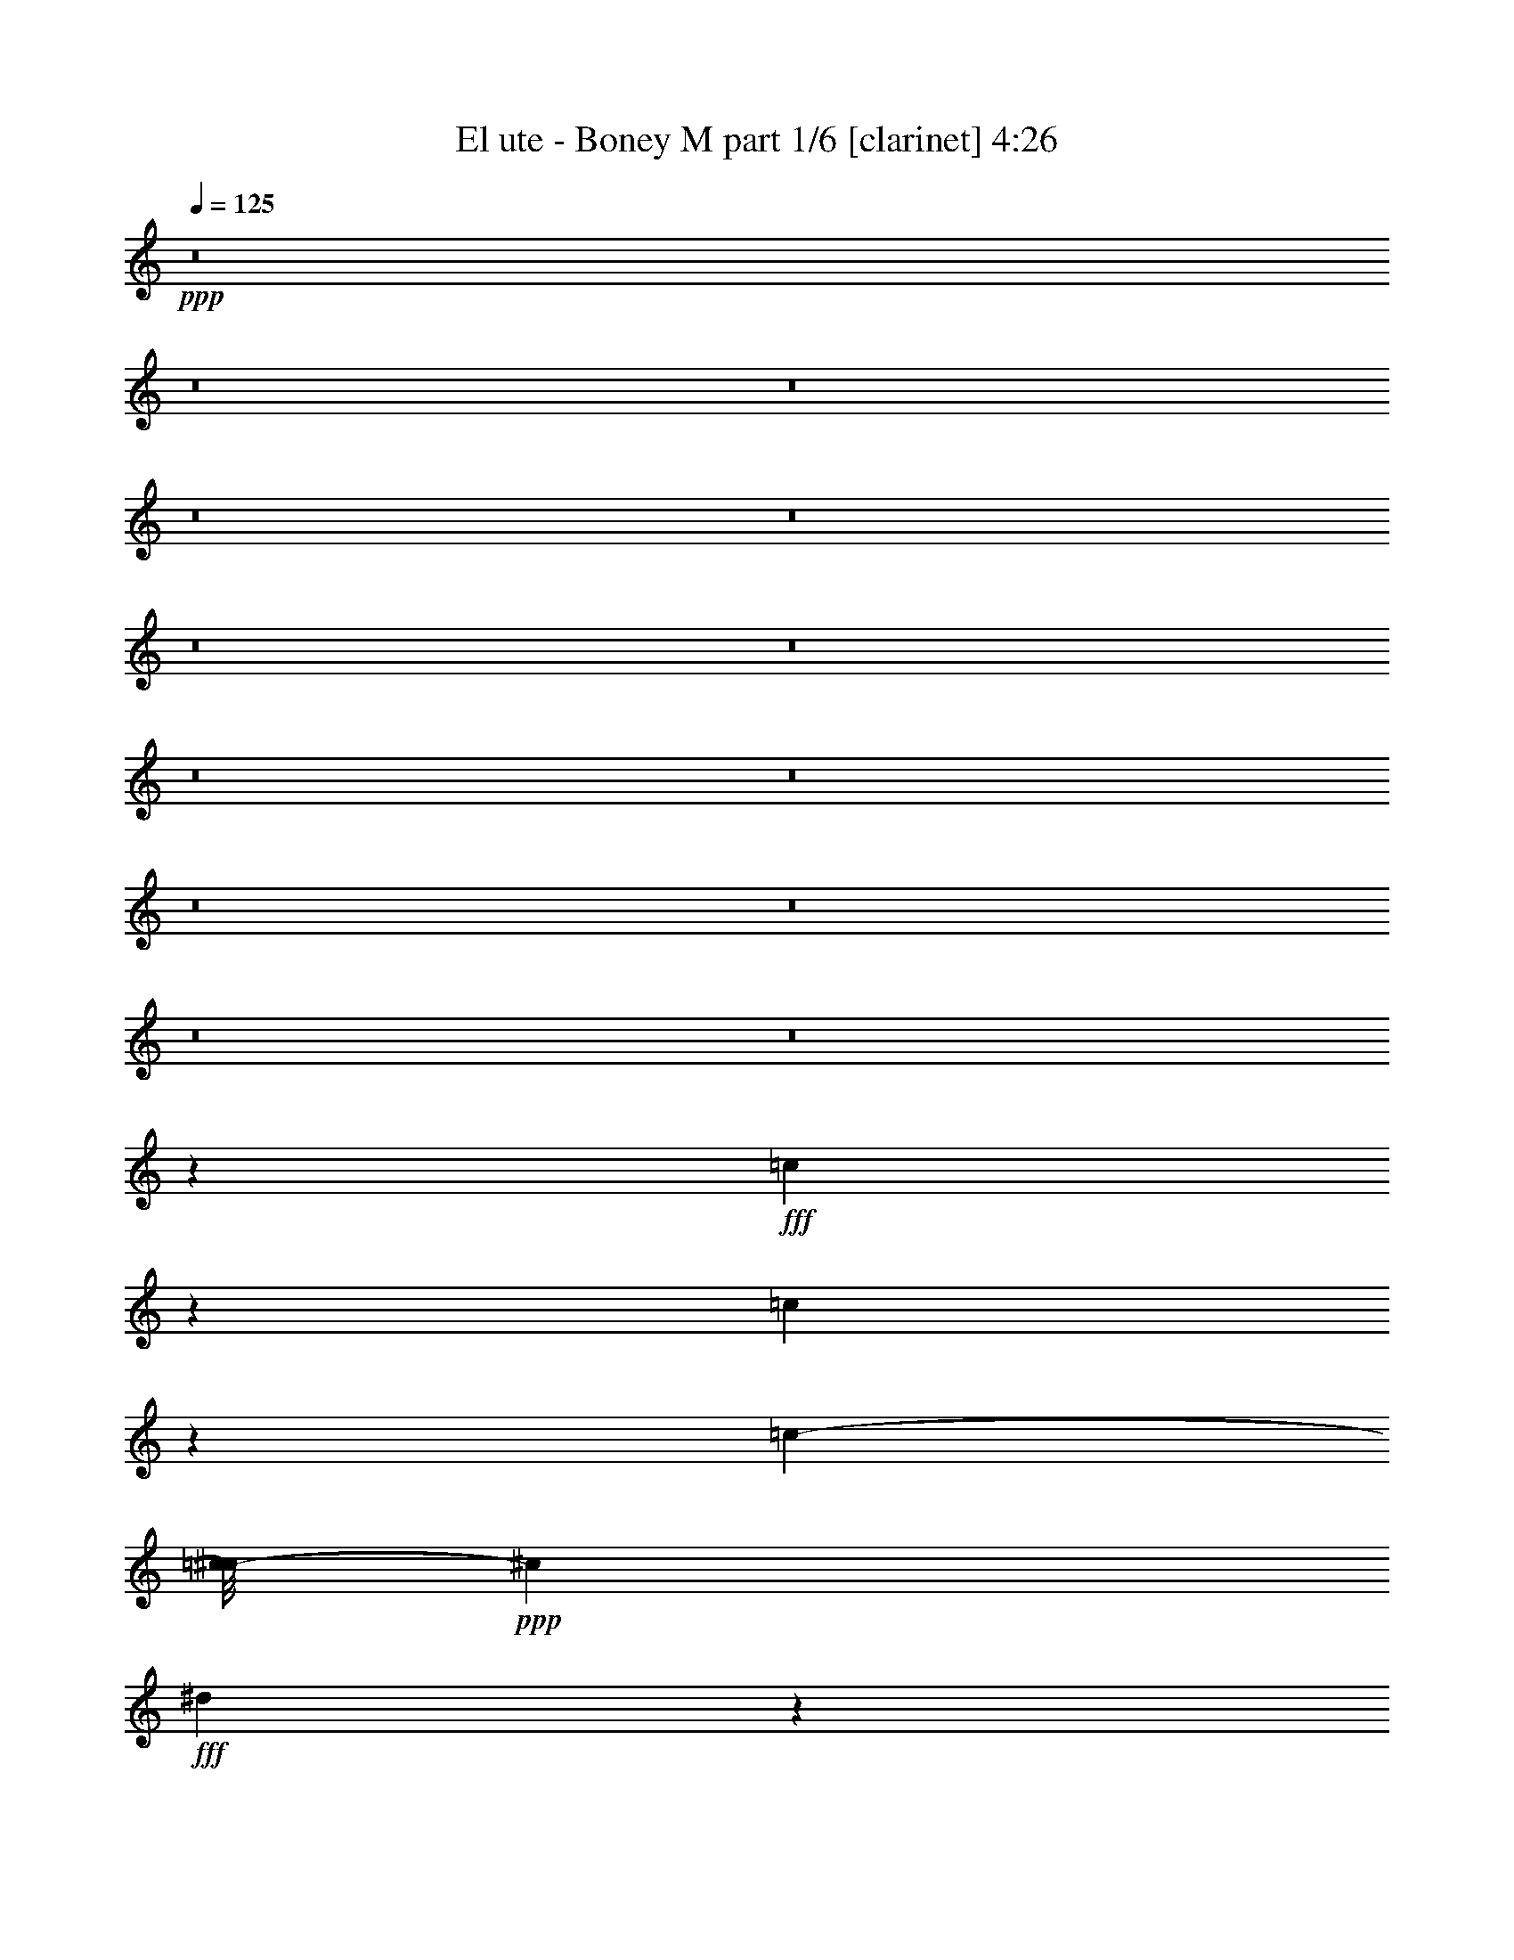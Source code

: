 % Produced with Bruzo's Transcoding Environment
% Transcribed by  Bruzo

X:1
T:  El ute - Boney M part 1/6 [clarinet] 4:26
Z: Transcribed with BruTE 64
L: 1/4
Q: 125
K: C
+ppp+
z8
z8
z8
z8
z8
z8
z8
z8
z8
z8
z8
z8
z8
z1471/5712
+fff+
[=c2099/5712]
z719/3808
[=c947/3808]
z2101/5712
[=c3683/3264-]
[=c/8^c/8-]
+ppp+
[^c5669/11424]
+fff+
[^d7313/22848]
z1363/5712
[^d26165/22848]
[^c2491/5712]
z/8
[=c1115/5712]
[^C,1789/7616]
z2033/11424
[=c4535/3808]
[^c3971/7616]
[^d6791/22848]
z1741/5712
[^d6091/2856]
z2885/22848
[=c7111/22848]
z7333/22848
[=c3725/7616]
z/8
[^c3925/7616]
[^d6845/22848]
z3593/11424
[^d5717/5712]
z/8
[^c13123/22848]
[=c5375/22848]
z4259/11424
[=c141/119]
[^A25861/22848]
[^G7093/22848]
z995/3264
[^G15853/22848]
z/8
[=G8531/11424]
z/8
[=F6617/11424]
[^c6287/11424]
z1451/5712
[^c7307/2856]
z74327/11424
[^c4213/11424]
z95/476
[^c453/1904]
z2059/5712
[^c553/544]
z/8
[^d3303/7616]
z/8
[=f5753/22848]
z3713/11424
[=f4251/3808-]
[^d/8-=f/8]
+ppp+
[^d3779/7616]
+fff+
[^c5711/22848]
z4229/11424
[^c225/224]
z/8
[^d197/448]
z/8
[=f7097/22848]
z1699/5712
[=f11153/5712]
z3707/11424
[^c3433/11424]
z6889/22848
[^c9/16-]
[=c1061/7616-^c1061/7616]
+ppp+
[=c485/1088]
+fff+
[^A519/1088]
z/8
[^G3635/5712]
z3783/7616
[=G3357/7616]
z4015/22848
[=G5981/22848]
z1765/5712
[=G23143/22848]
z/8
[^G1249/2856]
z/8
[^A6929/22848]
z1741/5712
[^A1081/952]
[=c3679/7616]
z/8
[^c943/1344]
z1597/3264
[=f1249/2856]
z/8
[^d2491/5712]
z/8
[^c8849/22848]
z1117/5712
[^d3737/1428]
z71495/22848
[=c621/1088]
[^c607/1428]
z4043/22848
[=c18805/22848]
z3707/11424
[^A655/1088]
[^G485/1088]
z/8
[^A32161/11424]
z9235/3808
[^A5283/3808]
z6791/22848
[=c961/1632]
[^A25807/22848]
[^G17047/5712]
z38695/22848
[^G8429/22848]
z683/2856
[^G197/448]
z/8
[=c8765/22848]
z2069/11424
[=c647/1632]
z/8
[^d3679/7616]
z/8
[^d5587/11424]
z/8
[=f18857/22848]
z3709/11424
[=f6383/11424]
[^d1867/3808]
z/8
[=f10239/3808]
z533/2856
[=f313/714]
z3163/22848
[=f211/448]
z/8
[=g157/357]
z/8
[^g2555/1632]
z/8
[=g1467/3808]
z2299/11424
[=f6983/11424]
z5539/22848
[^d81569/22848]
z310/357
[^g3303/7616]
z/8
[^g8807/22848]
z64/357
[^g23089/22848]
z/8
[=g8515/22848]
z24/119
[=g925/1904]
z781/5712
[^a4013/3808]
z/8
[^g3303/7616]
z/8
[=g3725/7616]
z/8
[=f1447/1632]
z4421/22848
[^d10981/22848]
z/8
[^d87/224]
z227/1632
[^d1201/1632]
z253/238
[^A3303/7616]
z/8
[^A2881/7616]
z817/3264
[^A253/448]
[=c5051/11424]
z/8
[^c109/357]
z3005/11424
[^c285/272]
z/8
[=c5017/11424]
z123/952
[^A1637/2856]
[=c1003/336]
z2995/2856
[^G1289/2856]
z2867/22848
[^G253/448]
[=c4967/11424]
z109/816
[=c175/408]
z1579/11424
[^d4847/11424]
z4061/22848
[^d8791/22848]
z2785/11424
[=f9353/11424]
z7321/22848
[=f253/448]
[^d521/1428]
z5419/22848
[=f58841/22848]
z6803/22848
[=f10333/22848]
z967/7616
[=f5587/11424]
z/8
[=g1249/2856]
z/8
[^g1761/1088]
z/8
[=g5189/11424]
z/8
[=f8009/11424]
z/8
[^d237/68]
z10613/11424
[^g3667/11424]
z5431/22848
[^g8849/22848]
z131/714
[^g3259/3264]
z/8
[=g7267/22848]
z291/952
[=g727/1904]
z1093/5712
[^a2131/2856]
z139/357
[^g4955/11424]
z/8
[=g4741/7616]
[=f21235/22848]
z1129/5712
[^d2441/5712]
z351/1904
[^d601/1904]
z169/672
[^d4013/3808]
z/8
[^A197/448]
z/8
[^A451/816]
[=c8905/22848]
z31/119
[^c44159/11424]
z/8
[=c3725/7616]
z/8
[^A461/714]
z/8
[^G13021/3264]
z8
z8
z8
z8
z8
z8
z8
z8
z8
z6105/7616
[^D6747/7616]
z5923/22848
[^D21209/22848]
z5725/22848
[^D5699/22848]
z2083/5712
[^D14339/5712]
z71/224
[^D97/224]
z2027/11424
[^D3685/11424]
z5671/22848
[^D5753/22848]
z4139/11424
[^D16567/11424]
z5713/22848
[^D18563/22848]
z311/952
[^D9827/22848]
z/8
[^A,6985/22848]
z617/1904
[^A,227/952]
z617/1632
[^A,5809/1632]
z116869/22848
[=E485/1088]
z/8
[=E3303/7616]
z/8
[=E157/357]
z/8
[=E197/448]
z/8
[=E4295/11424]
z4589/22848
[=E36823/22848]
z4003/22848
[=E10277/22848]
z1451/11424
[=E4975/11424]
z253/1904
[=E409/952]
z751/5712
[=E2105/5712]
z5749/22848
[=E8531/22848]
z1093/5712
[=E18185/5712]
z5669/22848
[=E8611/22848]
z5419/22848
[=E157/357]
z/8
[^F10237/22848]
z601/3264
[=E253/448]
[^D3257/7616]
z/8
[^C1675/2856]
[^D32745/7616]
z8
z167/168
[=B,803/1428]
[^C2491/5712]
z/8
[=B,5725/11424]
z/8
[^A,851/1632]
[^G,7043/11424]
[^A,20681/3808]
z1103/2856
[^A,1721/5712]
z6871/22848
[^A,253/448]
[=C11969/22848]
[^A,365/672-]
[^G,/8-^A,/8]
+ppp+
[^G,169/448]
z/8
+fff+
[=G,5587/11424]
z/8
[^G,28003/11424]
z38411/11424
[=c4429/11424]
z3193/22848
[=c6803/22848]
z1807/5712
[=c3683/3264-]
[=c/8^c/8-]
+ppp+
[^c5669/11424]
+fff+
[^d7061/22848]
z5759/22848
[^d1573/1344]
[^c1249/2856]
z/8
[=c505/1904]
z211/672
[=c27127/22848]
[^c4927/11424]
z/8
[^d5825/22848]
z451/1428
[^d48757/22848]
z/8
[=c6859/22848]
z8299/22848
[=c4439/7616]
[^c3211/7616]
z/8
[^d5879/22848]
z3719/11424
[^d29/28]
z/8
[^c485/1088]
z/8
[=c5837/22848]
z3671/11424
[=c2137/1904-]
[^A/8-=c/8]
+ppp+
[^A239/224]
+fff+
[^G431/1428]
z1039/3264
[^G15797/22848]
z/8
[=G8531/11424]
z/8
[=F3487/5712]
[^c1451/2856]
z979/3264
[^c8201/3264]
z37405/5712
[^c1865/5712]
z5581/22848
[^c4415/22848]
z1061/2856
[^c1363/1344]
z/8
[^d1647/3808]
z/8
[=f2337/7616]
z1741/5712
[=f1033/952-]
[^d/8-=f/8]
+ppp+
[^d3779/7616]
+fff+
[^c5459/22848]
z4355/11424
[^c225/224]
z/8
[^d253/448]
[=f6845/22848]
z881/2856
[=f5545/2856]
z2095/5712
[^c229/714]
z943/3808
[^c12575/22848-]
[=c/8-^c/8]
+ppp+
[=c4351/11424]
z/8
+fff+
[^A485/1088]
z/8
[^G893/1428]
z1457/2856
[=G2441/5712]
z251/1344
[=G337/1344]
z457/1428
[=G285/272]
z/8
[^G3303/7616]
z/8
[^A7391/22848]
z1957/7616
[^A253/224]
[=c2773/5712]
z/8
[^c15779/22848]
z1633/3264
[=f197/448]
z/8
[^d4969/11424]
z485/3808
[^c1419/3808]
z2717/11424
[^d29413/11424]
z71747/22848
[=c655/1088]
[^c5087/11424]
z2867/22848
[=c19981/22848]
z869/2856
[^A621/1088]
[^G10103/22848]
z/8
[^A5465/1904]
z9039/3808
[^A5241/3808]
z7043/22848
[=c11257/22848]
z/8
[^A11503/11424]
z/8
[^G34325/11424]
z2249/1344
[^G523/1344]
z67/357
[^G5065/11424]
z/8
[=c1405/3808]
z85/448
[=c9827/22848]
z/8
[^d5057/11424]
z3065/22848
[^d5587/11424]
z/8
[=f18605/22848]
z8329/22848
[=f197/448]
z/8
[^d6631/11424]
[=f10197/3808]
z1129/5712
[=f3679/7616]
z/8
[=f197/448]
z/8
[=g157/357]
z/8
[^g759/448]
[=g9895/22848]
z517/2856
[=f3607/5712]
z4363/22848
[^d81317/22848]
z5023/5712
[^g1237/2856]
z2869/22848
[^g9983/22848]
z365/2856
[^g12931/11424]
[=g1391/3808]
z5629/22848
[=g5629/11424]
z/8
[^a23419/22848]
z/8
[^g3303/7616]
z/8
[=g11119/22848]
z/8
[=f1433/1632]
z45/224
[^d109/224]
z2857/22848
[^d8567/22848]
z247/1344
[^d929/1344]
z24595/22848
[^A9677/22848]
z193/1428
[^A521/1428]
z845/3264
[^A12959/22848]
[=c519/1088]
z/8
[^c5927/22848]
z109/357
[^c5753/5712]
z1005/7616
[=c5051/11424]
z/8
[^A3679/7616]
z/8
[=c33619/11424]
z6053/5712
[^G2515/5712]
z1021/7616
[^G12959/22848]
[=c4841/11424]
z4073/22848
[=c197/448]
z/8
[^d1091/2856]
z4313/22848
[^d9967/22848]
z2197/11424
[=f9227/11424]
z8287/22848
[=f197/448]
z/8
[^d4399/11424]
z1387/7616
[=f20033/7616]
z331/1344
[=f5587/11424]
z/8
[=f5189/11424]
z/8
[=g9937/22848]
z/8
[^g9259/5712]
z/8
[=g5189/11424]
z/8
[=f4183/5712]
z/8
[^d1873/544]
z10739/11424
[^g3541/11424]
z5683/22848
[^g8597/22848]
z4499/22848
[^g22633/22848]
z2981/22848
[=g8443/22848]
z5725/22848
[=g9983/22848]
z47/336
[^a247/336]
z4931/11424
[^g4955/11424]
z/8
[=g7153/11424]
[=f10093/11424]
z2741/11424
[^d4399/11424]
z4381/22848
[^d8471/22848]
z2285/11424
[^d4013/3808]
z/8
[^A2477/5712]
z513/3808
[^A11117/22848-]
[^A/8=c/8-]
+ppp+
[=c425/1344]
z1153/3808
+fff+
[^c22615/5712]
[=c7043/11424]
[^A15467/22848]
z/8
[^G13079/3264]
z8
z8
z37/16

X:2
T:  El ute - Boney M part 2/6 [flute] 4:26
Z: Transcribed with BruTE 64
L: 1/4
Q: 125
K: C
+ppp+
z66919/22848
+mf+
[^G,15/16=C15/16-]
+ppp+
[=C111/544]
+f+
[^A,22667/22848^C22667/22848-]
+ppp+
[^C4129/22848]
+ff+
[=C21575/22848-^D21575/22848]
+ppp+
[=C45/224]
+ff+
[^C1075/224=F1075/224]
z22819/22848
[^C20021/22848=F20021/22848-]
+ppp+
[=F/8]
z3205/22848
+ff+
[=F18215/22848^G18215/22848-]
+ppp+
[^G/8]
z5725/22848
+ff+
[=F18551/22848^c18551/22848-]
+ppp+
[^c/8]
z317/1344
+f+
[^G6487/1344=c6487/1344]
z21559/22848
[=C16997/22848^G16997/22848-]
+ppp+
[^G/8]
z6943/22848
+f+
[=C7/8^G7/8-]
+ppp+
[^G77/544]
z/8
+ff+
[^A,13/16=G13/16-]
+ppp+
[=G4103/22848]
z4129/22848
+ff+
[^C34427/22848^A34427/22848-]
+ppp+
[^A2705/11424]
+f+
[=C5/16^G5/16-]
+ppp+
[^G145/1088]
z/8
+f+
[^A,3/2=G3/2-]
+ppp+
[=G265/1088]
+f+
[^G,925/2856-=F925/2856]
+ppp+
[^G,89/357]
+ff+
[=G,89/16^D89/16-]
+ppp+
[^D5405/22848]
+ff+
[=G,485/1088^A,485/1088]
z/8
+f+
[^A,4351/11424^C4351/11424-]
+ppp+
[^C4339/22848]
+f+
[^G,141317/22848=C141317/22848]
z41975/11424
+ff+
[^G3721/11424=c3721/11424]
z5599/22848
[^G7253/22848=c7253/22848]
z1957/7616
+fff+
[^G7563/7616-=c7563/7616]
+ppp+
[^G503/2856]
+ff+
[=G71/357^A71/357-]
+ppp+
[^A/8]
z5641/22848
+fff+
[=G5783/22848^A5783/22848-]
+ppp+
[^A/8]
z2201/11424
+fff+
[=G10651/11424^A10651/11424-]
+ppp+
[^A5549/22848]
+fff+
[=F4229/22848^G4229/22848-]
+ppp+
[^G1537/11424]
z5683/22848
+fff+
[=F7169/22848^G7169/22848]
z367/1428
[=F1061/1428-^G1061/1428]
+ppp+
[=F/8]
z7019/22848
+ff+
[^D7261/22848=G7261/22848]
z5725/22848
+f+
[^C5699/22848=F5699/22848-]
+ppp+
[=F/8]
z2243/11424
+ff+
[^C10609/11424=F10609/11424-]
+ppp+
[=F2789/11424]
+ff+
[=C3637/11424^D3637/11424-]
+ppp+
[^D/8]
z2911/22848
+ff+
[^G,3/8-=C3/8]
+ppp+
[^G,67/336]
+ff+
[=C27023/7616^D27023/7616]
z6425/2856
[^G151/336=c151/336]
z/8
+fff+
[^A811/1904^c811/1904-]
+ppp+
[^c985/5712]
+fff+
[^G15/16=c15/16-]
+ppp+
[=c111/544]
+ff+
[=G251/672^A251/672]
z4507/22848
[=F8345/22848^G8345/22848-]
+ppp+
[^G1831/7616]
+ff+
[=G20541/7616^A20541/7616]
z17533/5712
[=F1051/2856^G1051/2856-]
+ppp+
[^G3205/22848]
+ff+
[=F/8-]
[=F6791/22848^G6791/22848-]
+ppp+
[^G173/714]
+ff+
[^D4685/5712^G4685/5712-]
+ppp+
[^G/8]
z2243/11424
+fff+
[^G4183/11424-=c4183/11424]
+ppp+
[^G317/1344]
+ff+
[=G151/336^A151/336]
z/8
+fff+
[^G1261/448=c1261/448]
z65357/22848
+ff+
[=c/8-]
[^G5065/11424=c5065/11424]
z/8
[^A8765/22848^c8765/22848-]
+ppp+
[^c1069/5712]
+ff+
[^G15/16=c15/16-]
+ppp+
[=c5459/22848]
+ff+
[=G2467/7616^A2467/7616]
z5557/22848
[=F3/8^G3/8-]
+ppp+
[^G67/336]
+ff+
[=G19953/7616^A19953/7616]
z36305/11424
[=F3679/11424^G3679/11424-]
+ppp+
[^G5683/22848]
+ff+
[=F10025/22848^G10025/22848]
z3071/22848
[^D21205/22848^G21205/22848-]
+ppp+
[^G173/714]
+fff+
[^G2543/5712=c2543/5712]
z43/336
+ff+
[=G485/1088^A485/1088]
z/8
[^G69715/22848=c69715/22848]
z167273/22848
+f+
[^G5515/22848=c5515/22848-]
+ppp+
[=c/8]
z673/2856
+f+
[^G1153/5712=c1153/5712-]
+ppp+
[=c/8]
z1977/7616
+f+
[^G24271/22848=c24271/22848-]
+ppp+
[=c/8]
+f+
[^A4891/11424^c4891/11424]
z4111/22848
[=c5885/22848^d5885/22848]
z3509/11424
[=c225/224^d225/224]
z/8
+mf+
[^A313/714^c313/714-]
+ppp+
[^c2035/11424]
+mf+
[^G6631/11424=c6631/11424]
+f+
[^G809/816=c809/816-]
+ppp+
[=c37/204]
+f+
[^A5051/11424^c5051/11424]
z/8
+mf+
[=c169/672^d169/672]
z31/96
+f+
[=c173/96^d173/96-]
+ppp+
[^d/8]
z5/21
+mp+
[=c/8-]
[^G11/42=c11/42]
z1189/3264
+f+
[^G2973/7616=c2973/7616]
z/8
+mf+
[^A4945/11424^c4945/11424]
z3151/22848
+f+
[=c6845/22848^d6845/22848]
z7241/22848
+mf+
[=c24023/22848^d24023/22848]
z/8
[^A545/1428^c545/1428-]
+ppp+
[^c4183/22848]
+mf+
[^G4385/22848=c4385/22848-]
+ppp+
[=c/8]
z41/204
+mf+
[^G/8-]
[^G18043/22848=c18043/22848-]
+ppp+
[=c4825/22848]
+mf+
[=G/8-]
[=G1499/1904^A1499/1904-]
+ppp+
[^A1133/5712]
z2903/22848
+mf+
[=F7093/22848^G7093/22848]
z1193/3808
[=F11287/22848^G11287/22848-]
+ppp+
[^G7229/22848]
+mf+
[^D1433/3808-=G1433/3808]
+ppp+
[^D/8]
z529/1428
+mf+
[=C1811/5712=F1811/5712]
z57/238
+f+
[=F/8-]
[=F367/952^c367/952]
z251/952
+mf+
[=F/8-]
[=F2843/952^c2843/952-]
+ppp+
[^c/8]
z2631/448
+f+
[^A113/448^c113/448]
z7057/22848
[^A5795/22848^c5795/22848]
z3623/11424
[^A10657/11424^c10657/11424-]
+ppp+
[^c3203/22848]
+f+
[=c/8-]
+mp+
[=c451/1088^d451/1088]
z/8
+mf+
[^c2945/11424=f2945/11424]
z2741/7616
+ff+
[^c7/8-=f7/8]
+ppp+
[^c1433/5712]
+f+
[=c8705/22848^d8705/22848-]
+ppp+
[^d1537/7616]
+f+
[^A4145/22848^c4145/22848]
z179/408
[^A3309/3808^c3309/3808-]
+ppp+
[^c3013/22848]
z/8
+mf+
[=c8521/22848^d8521/22848]
z2095/11424
+ff+
[^c2903/11424=f2903/11424]
z1817/7616
+mf+
[^c/8-]
+f+
[^c11987/7616-=f11987/7616]
+ppp+
[^c/8]
z3529/5712
+f+
[^A1469/5712^c1469/5712]
z1805/5712
[^A1061/2856-^c1061/2856]
+ppp+
[^A2249/11424]
+mf+
[^G4891/11424=c4891/11424-]
+ppp+
[=c3973/22848]
+f+
[=G/4^A/4-]
+ppp+
[^A1637/7616]
+f+
[=F/8-]
+mf+
[=F2063/5712^G2063/5712-]
+ppp+
[^G/8]
z11129/22848
+f+
[=G/8-]
+mf+
[^D6007/22848=G6007/22848-]
+ppp+
[=G/8]
z4453/22848
+f+
[^D6971/22848=G6971/22848]
z5795/22848
[^D13/16=G13/16-]
+ppp+
[=G919/3808]
z/8
+mf+
[=F929/3808^G929/3808-]
+ppp+
[^G349/1088]
+mf+
[=G365/2856^A365/2856-]
+ppp+
[^A/8]
z5975/22848
+f+
[=G/8-]
+mf+
[=G17987/22848^A17987/22848-]
+ppp+
[^A1585/11424]
z1087/5712
+f+
[^G1769/5712=c1769/5712]
z1485/7616
[^A/8-]
+mf+
[^A5179/7616^c5179/7616-]
+ppp+
[^c/8]
z3625/11424
+ff+
[^c4229/11424-=f4229/11424]
+ppp+
[^c4115/22848]
+f+
[=c8737/22848^d8737/22848]
z2221/11424
+ff+
[^A4205/11424^c4205/11424]
z2741/11424
+f+
[=c35101/11424^d35101/11424]
z15409/5712
[^G519/1088=c519/1088]
z/8
[^A7433/22848^c7433/22848-]
+ppp+
[^c701/2856]
+ff+
[^G7/8=c7/8-]
+ppp+
[=c5815/22848]
+mf+
[=G7141/22848^A7141/22848]
z2305/11424
[=F/8-]
[=F2693/11424^G2693/11424]
z2433/7616
[=G21843/7616^A21843/7616]
z53047/22848
+f+
[^C26921/22848-^A26921/22848]
+ppp+
[^C/8]
z9647/22848
+mf+
[^D7489/22848=c7489/22848]
z1457/5712
[^C11/16^A11/16-]
+ppp+
[^A1399/5712]
z1091/5712
+mp+
[=C15331/5712^G15331/5712]
z1653/1904
+ff+
[^G,1551/7616-=C1551/7616-]
[^G,/8^A,/8-=C/8^C/8-]
+ppp+
[^A,5449/22848^C5449/22848]
+mf+
[^G,2011/11424=C2011/11424-]
+ppp+
[=C/8]
+mf+
[^A,3109/11424^C3109/11424]
+ff+
[^G,7/16-=C7/16-^G7/16]
+ppp+
[^G,/8-=C/8-]
+ff+
[^G,3/8-=C3/8-^G3/8]
+ppp+
[^G,5459/22848=C5459/22848]
+ff+
[^G7199/22848=c7199/22848-]
+ppp+
[=c/8]
z1371/7616
+ff+
[^G1485/7616=c1485/7616-]
+ppp+
[=c/8]
z3175/22848
+f+
[=c/8-]
+mf+
[=c5393/22848^d5393/22848-]
+ppp+
[^d/8]
z985/5712
+ff+
[=c557/1428^d557/1428]
z3991/22848
+f+
[^c20285/22848=f20285/22848]
z341/1344
+ff+
[^c415/1344-=f415/1344]
+ppp+
[^c5573/22848]
+f+
[=c10135/22848^d10135/22848]
z427/3264
[^c7937/3264-=f7937/3264]
+ppp+
[^c/8]
z1103/2856
+f+
[^c341/1428=f341/1428-]
+ppp+
[=f/8]
z809/3264
+f+
[^c1231/3264=f1231/3264-]
+ppp+
[=f1051/5712]
+mf+
[^d2519/5712=g2519/5712]
z3103/22848
+f+
[=f661/448-^g661/448]
+ppp+
[=f/8]
+mf+
[^d/8-]
[^d3727/11424=g3727/11424]
z121/476
+f+
[^c1063/1904=f1063/1904]
z377/1904
+mf+
[=c/8-]
+mp+
[=c1773/476^d1773/476-]
+ppp+
[^d19/136]
z9869/22848
+f+
[=c4411/22848^g4411/22848-]
+ppp+
[^g/8]
z61/238
+f+
[=c29/119^g29/119]
z2095/5712
+ff+
[=c3117/3808^g3117/3808-]
+ppp+
[^g2167/11424]
z1523/11424
+ff+
[^A2047/11424=g2047/11424-]
+ppp+
[=g/8]
z7219/22848
+f+
[^A5633/22848=g5633/22848]
z1495/5712
+ff+
[^c/8-]
+mf+
[^c2287/2856^a2287/2856-]
+ppp+
[^a5669/22848]
+ff+
[=c7183/22848^g7183/22848-]
+ppp+
[^g/8]
z3991/22848
+f+
[^A6005/22848=g6005/22848]
z211/672
[^G587/672=f587/672]
z2279/11424
[=G/8-]
+mf+
[=G2719/11424^d2719/11424]
z7027/22848
+f+
[=G5825/22848^d5825/22848]
z1873/5712
[=G5451/3808^d5451/3808-]
+ppp+
[^d2285/7616]
+ff+
[=G2927/22848^A2927/22848-]
+ppp+
[^A/8]
z373/1428
+f+
[=G/8-]
+ff+
[=G1007/5712^A1007/5712]
z687/1904
[=G5767/22848^A5767/22848-]
+ppp+
[^A141/448]
+f+
[^G2965/11424=c2965/11424-]
+ppp+
[=c/8]
z723/3808
+ff+
[^A943/3808^c943/3808]
z2369/7616
[^c6675/7616-=f6675/7616]
+ppp+
[^c4547/22848]
+ff+
[=c/8-]
+f+
[=c6877/22848^d6877/22848]
z2725/11424
+ff+
[^A3701/11424^c3701/11424-]
+ppp+
[^c5639/22848]
+f+
[=c68617/22848^d68617/22848-]
+ppp+
[^d/8]
z225/238
+ff+
[^G145/476]
z6053/22848
[^G6799/22848]
z739/2856
[^G689/2856=c689/2856-]
+ppp+
[=c5387/22848]
+ff+
[=c/8-]
+f+
[^G7465/22848=c7465/22848]
z5851/22848
[=c5573/22848^d5573/22848-]
+ppp+
[^d/8]
z2237/11424
+ff+
[=c2761/11424^d2761/11424-]
+ppp+
[^d/8]
z5377/22848
+ff+
[^c17471/22848-=f17471/22848]
+ppp+
[^c/8]
z6031/22848
+ff+
[^c9677/22848=f9677/22848]
z2039/11424
[=c545/1632^d545/1632]
z/8
[=f/8-]
+f+
[^c14209/5712-=f14209/5712]
+ppp+
[^c/8]
z247/816
+f+
[^c53/204=f53/204-]
+ppp+
[=f/8]
z4111/22848
+f+
[^c1777/5712=f1777/5712-]
+ppp+
[=f/8]
+mf+
[=g/8-]
+f+
[^d7345/22848=g7345/22848-]
+ppp+
[=g2683/11424]
+f+
[=f5173/3264^g5173/3264]
z/8
[^d4751/11424=g4751/11424]
z/8
[=f/8-]
[^c1475/3264=f1475/3264-]
+ppp+
[=f/8]
z4069/22848
+p+
[=c78755/22848^d78755/22848-]
+ppp+
[^d/8]
z18533/22848
+ff+
[=c8599/22848^g8599/22848]
z3151/22848
[=c/8-]
[=c5417/22848^g5417/22848]
z3455/11424
[=c7969/11424^g7969/11424-]
+ppp+
[^g/8]
z7151/22848
+ff+
[^A5701/22848=g5701/22848-]
+ppp+
[=g463/1904]
+ff+
[=g/8-]
[^A185/952=g185/952-]
+ppp+
[=g/8]
z1381/5712
+f+
[^c4331/5712^a4331/5712]
z1867/5712
[=c/8-]
[=c107/476^g107/476-]
+ppp+
[^g97/714]
z4363/22848
+f+
[^A7061/22848=g7061/22848]
z1495/5712
[^G2287/2856-=f2287/2856]
+ppp+
[^G/8]
z4103/22848
+f+
[=G5893/22848^d5893/22848]
z5419/22848
+mf+
[^d/8-]
+f+
[=G3149/22848^d3149/22848-]
+ppp+
[^d/8]
z7367/22848
+f+
[=G21365/22848^d21365/22848-]
+ppp+
[^d873/3808]
+f+
[=G975/3808^A975/3808-]
+ppp+
[^A755/5712]
z655/3264
+ff+
[=G/4^A/4-]
+ppp+
[^A1353/7616]
z/8
+ff+
[=G1409/5712=c1409/5712]
z1039/2856
[=F25759/7616^c25759/7616-]
+ppp+
[^c1033/3264]
z3719/11424
+f+
[^D3421/11424=c3421/11424-]
+ppp+
[=c/8]
z745/3808
+mf+
[^C1397/3808-^A1397/3808]
+ppp+
[^C/8]
z167/952
+mf+
[=C/8-]
+mp+
[=C437/1344-^G437/1344-]
+ff+
[=C3439/11424-^D3439/11424^G3439/11424-=c3439/11424]
+mf+
[=C6163/22848-=F6163/22848^G6163/22848-^c6163/22848]
[=C2011/11424-^D2011/11424^G2011/11424-=c2011/11424]
+ppp+
[=C/8-^G/8-]
+mf+
[=C1733/5712-=F1733/5712^G1733/5712-^c1733/5712]
[=C6109/22848-^D6109/22848^G6109/22848-=c6109/22848]
[=C4021/22848-=F4021/22848-^G4021/22848-^c4021/22848]
+ppp+
[=C/8-=F/8^G/8-]
+mf+
[=C1541/5712-^D1541/5712^G1541/5712-=c1541/5712]
[=C4021/22848-=F4021/22848-^G4021/22848-^c4021/22848]
+ppp+
[=C/8-=F/8^G/8-]
+f+
[=C2011/11424-^D2011/11424-^G2011/11424-=c2011/11424]
+ppp+
[=C/8-^D/8^G/8-]
+f+
[=C6163/22848-=F6163/22848^G6163/22848-^c6163/22848]
[=C2011/11424^D2011/11424-^G2011/11424=c2011/11424]
+ppp+
[^D/8]
+mf+
[=F1019/5712-^c1019/5712]
+ppp+
[=F/8]
+mp+
[^D15821/11424=c15821/11424]
z21775/5712
+ff+
[^G1787/5712=c1787/5712]
z249/952
[^G227/952-=c227/952]
+ppp+
[^G/8]
z1817/7616
+fff+
[^G21337/22848-=c21337/22848]
+ppp+
[^G111/544]
+ff+
[=G167/672^A167/672-]
+ppp+
[^A/8]
z2281/11424
+fff+
[=G2717/11424^A2717/11424-]
+ppp+
[^A/8]
z1831/7616
+fff+
[=G21337/22848^A21337/22848-]
+ppp+
[^A111/544]
+fff+
[=F1409/5712^G1409/5712-]
+ppp+
[^G/8]
z4549/22848
+fff+
[=F5447/22848^G5447/22848-]
+ppp+
[^G/8]
z1845/7616
+fff+
[=F6247/7616^G6247/7616]
z3629/11424
+ff+
[^D4225/11424=G4225/11424]
z335/1428
+f+
[^C1159/5712=F1159/5712-]
+ppp+
[=F/8]
z2747/11424
+ff+
[^C10105/11424=F10105/11424-]
+ppp+
[=F/8]
z377/2856
+ff+
[=C4049/11424^D4049/11424-]
+ppp+
[^D/8]
+ff+
[^G,/8-]
[^G,7799/22848-=C7799/22848]
+ppp+
[^G,155/672]
+ff+
[=C26211/7616^D26211/7616-]
+ppp+
[^D/8]
z25133/11424
+ff+
[^G5477/11424=c5477/11424]
z/8
+fff+
[^A5065/11424^c5065/11424]
z/8
[^G1=c1-]
+f+
[=c4003/22848^A4003/22848-]
+ff+
[=G6043/22848^A6043/22848-]
+ppp+
[^A/8]
z4087/22848
+ff+
[=F7337/22848^G7337/22848-]
+ppp+
[^G/8]
z977/7616
+ff+
[=G20919/7616^A20919/7616]
z4357/1428
[=F925/2856^G925/2856-]
+ppp+
[^G5641/22848]
+ff+
[=F7211/22848^G7211/22848-]
+ppp+
[^G/8]
z1487/11424
+ff+
[^D9223/11424^G9223/11424-]
+ppp+
[^G/8]
z2747/11424
+fff+
[^G3679/11424-=c3679/11424]
+ppp+
[^G/8]
z1441/11424
+ff+
[=G4985/11424^A4985/11424]
z3071/22848
+fff+
[^G64045/22848=c64045/22848]
z17113/5712
+ff+
[^G485/1088=c485/1088]
z/8
[^A485/1088^c485/1088]
z/8
[^G10567/11424=c10567/11424-]
+ppp+
[=c2831/11424]
+ff+
[=G2881/11424^A2881/11424-]
+ppp+
[^A/8]
z2239/11424
+ff+
[=F4187/11424^G4187/11424-]
+ppp+
[^G1153/5712]
+ff+
[=G932/357^A932/357]
z9113/2856
[=F155/357^G155/357]
z3121/22848
[=F8303/22848^G8303/22848-]
+ppp+
[^G1363/5712]
+ff+
[^D5063/5712^G5063/5712-]
+ppp+
[^G/8]
z1487/11424
+fff+
[^G323/672=c323/672]
z/8
+ff+
[=G741/1904-^A741/1904]
+ppp+
[=G4121/22848]
+ff+
[^G68707/22848=c68707/22848]
z8
z4955/2856
[^G557/1428]
z4129/22848
[^G8723/22848]
z4373/22848
[^G1405/1344]
z/8
+fff+
[=B4435/11424]
z4171/22848
+ff+
[=B5825/22848]
z451/1428
[=B285/272]
z/8
[^A485/1088]
z/8
[^G8639/22848]
z2201/11424
+f+
[^G25645/11424]
z8
z3235/672
+fff+
[^D167/672]
z73/224
[^D81/224]
z2705/11424
[^D/8-^A/8]
+ppp+
[^D8005/11424]
z451/1428
+ff+
[=G883/2856]
z505/1904
+fff+
[=G685/1904]
z1363/5712
[=G621/544]
+ff+
[^G621/1088]
+fff+
[^A18257/22848]
z4297/11424
+ff+
[=e28547/11424]
z8
z4499/714
[^D,7/16=G,7/16-]
+ppp+
[=G,145/1088]
+ff+
[=F,8639/22848^G,8639/22848-]
+ppp+
[^G,2201/11424]
+ff+
[=G,11365/11424^A,11365/11424]
z2033/11424
+f+
[^G,2251/11424=B,2251/11424-]
+ppp+
[=B,/8]
z2869/11424
+f+
[^A,2843/11424^C2843/11424-]
+ppp+
[^C/8]
z1509/7616
+ff+
[=B,4203/7616^D4203/7616-]
+ppp+
[^D/8]
z703/1428
+ff+
[^A1191/544^c1191/544]
z/8
[^G621/1088=B621/1088]
[=G151/336^A151/336-]
+ppp+
[^A/8]
+f+
[^G25595/7616=B25595/7616-]
+ppp+
[=B/8]
z3109/672
+ff+
[=G,485/1088^D485/1088]
z/8
+f+
[^G,519/1088^D519/1088]
z/8
+ff+
[^A,9433/11424-^D9433/11424]
+ppp+
[^A,/8]
z545/2856
+ff+
[^A,3/8^C3/8-]
+ppp+
[^C283/1428]
+ff+
[^G,2419/5712=B,2419/5712-]
+ppp+
[=B,503/2856]
+ff+
[=G,6637/2856^A,6637/2856]
z39371/11424
[=C5477/11424]
z/8
+f+
[^D5779/11424-]
+ff+
[^D/8^G/8-]
+ppp+
[^G553/1088]
+f+
[=c45641/22848]
z19727/22848
[^G7405/22848=c7405/22848]
z1409/5712
[^G451/1428=c451/1428]
z869/2856
[^G5759/5712=c5759/5712-]
+ppp+
[=c1009/5712]
+f+
[^A2561/5712^c2561/5712]
z2935/22848
[=c5633/22848^d5633/22848]
z3635/11424
[=c211/224^d211/224]
z/8
+mf+
[^A/8-]
[^A521/1428^c521/1428-]
+ppp+
[^c4405/22848]
+mf+
[^G5591/22848=c5591/22848]
z593/1632
+f+
[^G23143/22848=c23143/22848]
z/8
[^A151/336^c151/336]
z/8
+mf+
[=c569/3264^d569/3264-]
+ppp+
[^d/8]
z145/816
+mf+
[^d/8-]
+f+
[=c769/408^d769/408]
z2831/7616
+mp+
[^G1929/7616=c1929/7616]
z1225/3264
+f+
[^G1223/3264-=c1223/3264]
+ppp+
[^G491/2856]
+mf+
[^A2231/5712^c2231/5712]
z25/136
+f+
[=c69/272^d69/272]
z2717/11424
+mf+
[=c/8-]
[=c11563/11424^d11563/11424]
z739/5712
[^A2117/5712^c2117/5712-]
+ppp+
[^c365/1904]
+mf+
[^G587/1904=c587/1904]
z503/1632
[^G1333/1632=c1333/1632-]
+ppp+
[=c/8]
z2075/11424
+mf+
[=G10063/11424^A10063/11424-]
+ppp+
[^A4583/22848]
+mf+
[=F/8-]
+mp+
[=F5413/22848^G5413/22848]
z1235/3808
+mf+
[=F11287/22848^G11287/22848-]
+ppp+
[^G2945/22848]
z/8
+mf+
[=G/8-]
[^D333/952-=G333/952]
+ppp+
[^D535/3808]
z911/2856
+mf+
[=C1391/5712=F1391/5712-]
+ppp+
[=F/8]
z149/476
+f+
[=F713/1904^c713/1904]
z1403/3808
+mf+
[=F11449/3808^c11449/3808-]
+ppp+
[^c/8]
z67175/11424
+f+
[^A3511/11424^c3511/11424]
z1933/7616
[^A1399/7616^c1399/7616-]
+ppp+
[^c/8]
z106/357
+f+
[^A21613/22848^c21613/22848-]
+ppp+
[^c361/1904]
+f+
[=c10111/22848^d10111/22848]
z1465/11424
+mf+
[^c2819/11424=f2819/11424]
z2825/7616
+ff+
[^c19909/22848-=f19909/22848]
+ppp+
[^c2959/22848]
z/8
+f+
[=c8641/22848^d8641/22848-]
+ppp+
[^d317/1344]
+f+
[^A271/1344^c271/1344]
z79/204
[^A755/816^c755/816-]
+ppp+
[^c1061/7616]
+mf+
[=c/8-]
+mp+
[=c2271/7616^d2271/7616]
z2221/11424
+ff+
[^c2777/11424=f2777/11424]
z2853/7616
+f+
[^c369/238-=f369/238]
+ppp+
[^c1047/7616]
z449/714
+f+
[^A703/2856^c703/2856]
z5413/22848
[^A/8-]
[^A8867/22848-^c8867/22848]
+ppp+
[^A1009/5712]
+mf+
[^G551/1428=c551/1428-]
+ppp+
[=c4225/22848]
+f+
[=G5/16^A5/16-]
+ppp+
[^A1875/7616]
+f+
[=F5785/11424^G5785/11424]
z14237/22848
[^D4159/11424=G4159/11424]
z/8
+mf+
[^D/8-]
+f+
[^D6005/22848=G6005/22848]
z6047/22848
[^D13/16=G13/16-]
+ppp+
[=G5377/22848]
z979/7616
+mf+
[=F5575/22848^G5575/22848-]
+ppp+
[^G155/816]
z761/5712
+mf+
[=G1381/5712^A1381/5712]
z8369/22848
+f+
[=G20129/22848^A20129/22848-]
+ppp+
[^A271/1344]
+mf+
[^G/8-]
+f+
[^G1817/7616=c1817/7616]
z6931/22848
[^A18773/22848^c18773/22848]
z1027/2856
+ff+
[^c3001/7616=f3001/7616]
z/8
+f+
[=c8485/22848^d8485/22848]
z169/714
+ff+
[^A1861/5712^c1861/5712]
z2867/11424
+f+
[=c34975/11424^d34975/11424]
z31301/11424
[^G4399/11424=c4399/11424-]
+ppp+
[=c1387/7616]
+f+
[^A3373/7616^c3373/7616]
z751/5712
+ff+
[^G4961/5712=c4961/5712-]
+ppp+
[=c/8]
z3107/22848
+mf+
[=G6889/22848^A6889/22848]
z103/336
[=F43/168^G43/168]
z755/2856
[=G/8-]
[=G7813/2856^A7813/2856-]
+ppp+
[^A/8]
z515/224
+f+
[^C269/224-^A269/224]
+ppp+
[^C/8]
z8471/22848
+mf+
[^D8665/22848=c8665/22848]
z1047/7616
[^C/8-]
[^C15077/22848^A15077/22848-]
+ppp+
[^A2315/11424]
z577/2856
+mp+
[=C3817/1428^G3817/1428]
z837/952
+ff+
[^G,2265/7616=C2265/7616]
[^A,4735/22848-^C4735/22848-]
+mf+
[^G,/8-^A,/8=C/8-^C/8]
+ppp+
[^G,2011/11424=C2011/11424-]
+mf+
[^A,86/357-=C86/357^C86/357]
+ppp+
[^A,/8]
+ff+
[^G,3/8-=C3/8-^G3/8]
+ppp+
[^G,3/16-=C3/16-]
+ff+
[^G,5/16-=C5/16-^G5/16]
+ppp+
[^G,4745/22848-=C4745/22848-]
+ff+
[^G,/8=C/8^G/8-=c/8-]
+ppp+
[^G5519/22848=c5519/22848-]
[=c/8]
z1455/7616
+ff+
[^G1877/7616=c1877/7616-]
+ppp+
[=c/8]
z4141/22848
+f+
[=c8711/22848^d8711/22848]
z131/714
+ff+
[=c2165/5712^d2165/5712]
z4243/22848
+f+
[^c20033/22848=f20033/22848]
z999/3808
+ff+
[^c1619/3808=f1619/3808]
z2969/22848
+f+
[=c8455/22848^d8455/22848-]
+ppp+
[^d2719/11424]
+f+
[^c27269/11424-=f27269/11424]
+ppp+
[^c/8]
z4895/11424
+f+
[^c3673/11424=f3673/11424]
z649/3264
+mf+
[^c/8-]
+f+
[^c6563/22848=f6563/22848-]
+ppp+
[=f341/1632]
+mf+
[^d2099/5712=g2099/5712-]
+ppp+
[=g5497/22848]
+f+
[=f703/448^g703/448]
z/8
+mf+
[^d2773/7616=g2773/7616]
z/8
[^c/8-]
+f+
[^c11735/22848=f11735/22848]
z1153/3808
+mf+
[=c14317/3808^d14317/3808-]
+ppp+
[^d/8]
z10121/22848
+f+
[=c7015/22848^g7015/22848]
z3439/11424
[=c1559/11424^g1559/11424-]
+ppp+
[^g/8]
z1801/5712
+ff+
[=c3355/3808^g3355/3808-]
+ppp+
[^g6611/22848]
+ff+
[^A1061/7616=g1061/7616-]
+ppp+
[=g/8]
z7471/22848
+f+
[^A3953/22848=g3953/22848-]
+ppp+
[=g/8]
z2297/7616
+ff+
[^c6271/7616^a6271/7616-]
+ppp+
[^a105/544]
+ff+
[=c/8-]
+mf+
[=c1339/5712^g1339/5712-]
+ppp+
[^g1543/11424]
z4243/22848
+f+
[^A5753/22848=g5753/22848]
z3713/11424
[^G9853/11424=f9853/11424]
z869/2856
[=G761/5712^d761/5712-]
+ppp+
[^d/8]
z7279/22848
+f+
[=G4145/22848^d4145/22848-]
+ppp+
[^d/8]
z3515/11424
+f+
[=G5213/3808^d5213/3808-]
+ppp+
[^d2523/7616]
+ff+
[=G5531/22848^A5531/22848]
z4181/11424
[=G2245/11424^A2245/11424]
z177/476
[=G5767/22848^A5767/22848-]
+ppp+
[^A85/448]
z/8
+f+
[^G251/672=c251/672]
z4507/22848
+ff+
[^A4061/22848^c4061/22848-]
+ppp+
[^c/8]
z2993/11424
+ff+
[^c10573/11424-=f10573/11424]
+ppp+
[^c5513/22848]
+ff+
[=c5911/22848^d5911/22848-]
+ppp+
[^d/8]
z1397/7616
+ff+
[^A3363/7616^c3363/7616]
z3035/22848
+f+
[=c71221/22848^d71221/22848]
z3761/3808
+ff+
[^G1237/3808]
z173/714
[^G3527/11424]
z/8
[=c/8-]
[^G2987/11424=c2987/11424-]
+ppp+
[=c/8]
z4211/22848
+ff+
[^G7213/22848=c7213/22848]
z575/1904
+f+
[=c615/1904^d615/1904]
z1795/7616
+ff+
[=c2013/7616^d2013/7616-]
+ppp+
[^d/8]
z4201/22848
+ff+
[^c20075/22848=f20075/22848]
z6997/22848
[^c10139/22848=f10139/22848]
z1451/11424
[=c3547/11424^d3547/11424-]
+ppp+
[^d913/3808]
+ff+
[^c10035/3808=f10035/3808]
z16/51
+f+
[^c203/816=f203/816-]
+ppp+
[=f/8]
z4363/22848
+f+
[^c7061/22848=f7061/22848-]
+ppp+
[=f/8]
z2903/22848
+f+
[^d3285/7616=g3285/7616]
z/8
[=f12043/7616^g12043/7616-]
[^g309/1904=g309/1904-]
+mf+
[^d8809/22848=g8809/22848-]
+ppp+
[=g797/3264]
+f+
[^c1855/3264=f1855/3264]
z4321/22848
+p+
[=c78503/22848^d78503/22848-]
+ppp+
[^d/8]
z1105/1344
+ff+
[=c491/1344^g491/1344]
z1821/7616
[=c1511/7616^g1511/7616-]
+ppp+
[^g/8]
z2867/11424
+ff+
[=c9271/11424^g9271/11424]
z5975/22848
[^A/8-]
[^A5135/22848=g5135/22848-]
+ppp+
[=g1585/11424]
z365/1904
+ff+
[^A1803/7616=g1803/7616-]
+ppp+
[=g1021/7616]
z1431/7616
+f+
[^c5233/7616^a5233/7616-]
+ppp+
[^a/8]
z167/448
+f+
[=c113/448^g113/448-]
+ppp+
[^g/8]
z3187/22848
+f+
[=g/8-]
+mf+
[^A5381/22848=g5381/22848]
z3473/11424
+f+
[^G10093/11424=f10093/11424]
z4355/22848
[=G4213/22848^d4213/22848-]
+ppp+
[^d/8]
z7099/22848
+f+
[=G5753/22848^d5753/22848]
z263/714
[=G3309/3808^d3309/3808-]
+ppp+
[^d31/119]
+f+
[=G2881/11424^A2881/11424-]
+ppp+
[^A/8]
z1367/5712
+ff+
[=G5795/22848^A5795/22848-]
+ppp+
[^A1591/7616]
+ff+
[=G/8-]
+f+
[=G673/2856=c673/2856]
z7219/22848
+ff+
[=F13113/3808^c13113/3808-]
+ppp+
[^c785/3264]
z2783/7616
+f+
[^D2837/7616=c2837/7616]
z/8
+mf+
[^C/8-]
[^C107/238^A107/238]
z593/1904
[=C437/1344-^G437/1344-]
+ff+
[=C1359/7616-^D1359/7616-^G1359/7616-=c1359/7616]
+mf+
[=C2815/11424-^D2815/11424^G2815/11424-=F2815/11424-^c2815/11424]
+ppp+
[=C81/448-=F81/448^G81/448-]
+mf+
[=C2027/7616-^D2027/7616^G2027/7616-=c2027/7616]
[=C1019/5712-=F1019/5712-^G1019/5712-^c1019/5712]
[=C713/2856-=F713/2856^G713/2856-^D713/2856-=c713/2856]
+ppp+
[=C1325/7616-^D1325/7616^G1325/7616-]
+mf+
[=C/8-=F/8-^G/8-^c/8]
[=C4735/22848-=F4735/22848^G4735/22848-^D4735/22848-=c4735/22848-]
+ppp+
[=C2725/11424-^D2725/11424^G2725/11424-=c2725/11424]
+mf+
[=C145/476-=F145/476^G145/476-^c145/476]
+f+
[=C2027/7616-^D2027/7616^G2027/7616-=c2027/7616]
[=C6877/22848-=F6877/22848^G6877/22848-^c6877/22848]
[=C1541/5712^D1541/5712^G1541/5712=c1541/5712]
+mf+
[=F1019/5712-^c1019/5712]
+ppp+
[=F/8]
+mp+
[^D15695/11424=c15695/11424]
z8
z8
z9/8

X:3
T:  El ute - Boney M part 3/6 [bagpipes] 4:26
Z: Transcribed with BruTE 64
L: 1/4
Q: 125
K: C
+ppp+
z33487/11424
+mf+
[=C,15/16-^G,15/16]
+mp+
[=C,6173/22848^C,6173/22848-^A,6173/22848-]
+ppp+
[^C,22429/22848^A,22429/22848]
z/8
+f+
[=C,1661/1632^D,1661/1632-]
+ppp+
[^D,/8]
+mf+
[^C,35/8-=F,35/8-]
+ppp+
[^C,17775/3808-=F,17775/3808^G,17775/3808-]
[^C,117/476^G,117/476-]
+p+
[=C,8-^D,8-^G,8-]
+ppp+
[=C,5/8^D,5/8-^G,5/8-]
[^D,377/1904^G,377/1904]
z587/1344
+p+
[^D,105589/22848=G,105589/22848^A,105589/22848-]
+mp+
[^D,3023/22848=G,3023/22848-^A,3023/22848]
+ppp+
[=G,152729/22848]
z1483/11424
+p+
[=C,8-^G,8-]
+ppp+
[=C,171/136^G,171/136]
+mf+
[=C,/8^G,/8-]
+ppp+
[^G,1123/544]
z/8
+mf+
[^D,50819/22848=G,50819/22848-]
+ppp+
[=G,/8]
+mf+
[^C,49897/22848=F,49897/22848-]
+ppp+
[=F,69/544]
+mp+
[^D,50105/22848-=G,50105/22848]
+ppp+
[^D,/8]
+p+
[=C,37/8-^G,37/8]
+pp+
[=C,98561/22848^D,98561/22848-]
+ppp+
[^D,251/1904]
z351/1904
+mp+
[^D,69/16-=G,69/16-]
[^D,379/1904=F,379/1904-=G,379/1904]
+ppp+
[=F,/8-]
+p+
[^C,8553/1904-=F,8553/1904]
+ppp+
[^C,/8-]
+p+
[=C,4423/22848-^C,4423/22848^D,4423/22848-]
+ppp+
[=C,8-^D,8-]
[=C,18413/22848-^D,18413/22848]
[=C,/8]
z65/476
+mp+
[^D,107/16-=G,107/16]
[^D,19/112=F,19/112-]
+ppp+
[=F,/8-]
+mp+
[^C,489/238-=F,489/238]
+ppp+
[^C,137/544]
+pp+
[=C,55/16-^G,55/16-]
+ppp+
[=C,63/16^D,63/16-^G,63/16-]
[^D,1237/3808-^G,1237/3808]
[^D,/8]
z23081/3808
+pp+
[=C,8-^D,8-^G,8-]
+ppp+
[=C,8-^D,8-^G,8-]
[=C,7859/3808-^D,7859/3808^G,7859/3808-]
[=C,/8^G,/8]
z8215/22848
+pp+
[^C,111/16-=F,111/16-^G,111/16-]
+mf+
[^C,3/16-=F,3/16-^G,3/16-=F3/16^G3/16^c3/16]
+ppp+
[^C,3/8=F,3/8-^G,3/8-]
+mf+
[=C,/2-=F,/2-^G,/2-=F/2^G/2=c/2]
+ppp+
[=C,7493/22848=F,7493/22848^G,7493/22848]
z2475/7616
+mf+
[^C,23/8-=F,23/8-^A,23/8-^C23/8=F23/8^A23/8-]
+ppp+
[^C,/8-=F,/8-^A,/8-^A/8]
[^C,8-=F,8-^A,8-]
[^C,24181/7616-=F,24181/7616^A,24181/7616-]
[^C,/8^A,/8]
z4351/22848
+pp+
[^D,149873/22848-=G,149873/22848^A,149873/22848-]
+ppp+
[^D,/8^A,/8]
z5905/22848
+mf+
[^C,7/16=F,7/16^G,7/16-]
+ppp+
[^G,1481/11424-]
+mp+
[=C,1561/3264^D,1561/3264^G,1561/3264-]
+ppp+
[^G,/8-]
+mp+
[^C,527/1344-^G,527/1344-^A,527/1344]
+ppp+
[^C,3/16^G,3/16-]
+mp+
[=C,80581/11424-^D,80581/11424-^G,80581/11424]
+ppp+
[=C,/8^D,/8-]
[^D,355/1088-]
+p+
[^D,37/8-=G,37/8-^A,37/8]
+ppp+
[^D,4609/1088-=G,4609/1088]
[^D,465/1088]
+pp+
[=C,2623/476^G,2623/476]
z5039/1344
+f+
[^G,25/8-^C25/8=F25/8-^c25/8-]
+ppp+
[^G,15/16=F15/16-^c15/16-]
+fff+
[^G,9/16-=F9/16-^c9/16-]
+ff+
[^G,65/16-^C65/16=F65/16-^c65/16-]
+ppp+
[^G,7/16-=F7/16^c7/16]
[^G,/8]
+ff+
[^G,23/8-^D23/8=c23/8-]
+fff+
[^G,19/16-^D19/16=c19/16-]
[^G,87/272^D87/272-=c87/272-]
+ppp+
[^D13/68-=c13/68-]
+ff+
[^G,/8-=C/8-^D/8^G/8-=c/8]
+ppp+
[^G,91337/22848=C91337/22848-^G91337/22848-]
[=C461/1904^G461/1904]
z517/1632
+fff+
[^A,1511/11424-^D1511/11424-=G1511/11424-^d1511/11424]
+ppp+
[^A,1191/544-^D1191/544-=G1191/544-]
+mp+
[^A,239/204-^D239/204-=G239/204-^A239/204]
+mf+
[^A,3/16-^D3/16=G3/16-=c3/16-]
+ppp+
[^A,3/8-=G3/8-=c3/8-]
+ff+
[^A,/4-^D/4=G/4-=c/4-]
+ppp+
[^A,437/1632-=G437/1632-=c437/1632]
+p+
[^A,/8-=G/8-^c/8-]
+ff+
[^A,1863/544-^D1863/544-=G1863/544-^c1863/544]
+pp+
[^A,9/16-^D9/16=G9/16-^d9/16-]
+ppp+
[^A,11689/22848-=G11689/22848-^d11689/22848]
[^A,/8-=G/8]
+fff+
[^G,9395/22848-^A,9395/22848=f9395/22848-]
+pp+
[^G,2195/11424-=f2195/11424^d2195/11424-]
+ppp+
[^G,3/16^d3/16-]
+pp+
[^G,33/16-^D33/16^d33/16-]
+fff+
[^G,9/8-^D9/8^d9/8-]
[^G,5/8^D5/8-^d5/8-]
+ff+
[^G,6059/22848-^D6059/22848-^G6059/22848-^d6059/22848]
+mp+
[^G,2453/1088-^D2453/1088-^G2453/1088-=c2453/1088]
+ppp+
[^G,18313/11424^D18313/11424^G18313/11424-]
[^G3683/11424]
z4225/22848
+ff+
[^G,13/4-^C13/4=F13/4-^c13/4-]
+ppp+
[^G,13/16=F13/16-^c13/16-]
+ff+
[^G,9/16-=F9/16^c9/16-]
[^G,4-^C4=F4-^c4-]
+ppp+
[^G,8485/22848-=F8485/22848^c8485/22848-]
[^G,2939/22848-^c2939/22848]
[^G,/8]
+ff+
[^G,511/136^D511/136-=c511/136-]
+ppp+
[^D5/16=c5/16-]
+ff+
[^D/2-=c/2-]
+f+
[^G,4285/22848-=C4285/22848-^D4285/22848^G4285/22848-=c4285/22848^d4285/22848-]
+ppp+
[^G,81479/22848-=C81479/22848-^G81479/22848^d81479/22848-]
[^G,/8-=C/8^d/8-]
[^G,9803/22848^d9803/22848-]
[^d/8]
z2953/11424
+f+
[^D,39/16=G,39/16-^A,39/16-^D39/16-]
+ppp+
[=G,/2-^A,/2-^D/2]
+ff+
[^D,3/8=G,3/8-^A,3/8-^D3/8-]
+ppp+
[=G,3/4-^A,3/4-^D3/4]
+f+
[^D,3/16=G,3/16-^A,3/16-^D3/16-]
+ppp+
[=G,5/16-^A,5/16-^D5/16-]
+f+
[^D,/8-=G,/8-^A,/8-^D/8]
[^D,11/8=G,11/8-^A,11/8-^D11/8-]
+ppp+
[=G,5/8^A,5/8-^D5/8-]
[^A,139/544^D139/544]
+mp+
[=F,37/16-^C37/16-]
+ff+
[=F,34259/22848^C34259/22848-=F34259/22848-]
+ppp+
[^C265/1088-=F265/1088-]
+mf+
[^D,2459/5712=C2459/5712^C2459/5712=F2459/5712]
z4057/22848
[^C,11341/22848^A,11341/22848-]
+ppp+
[^A,3725/11424]
+mp+
[=C,/8^G,/8-]
+ppp+
[^G,365/1904]
+mf+
[^D,3425/11424-^G,3425/11424-=C3425/11424]
+mp+
[^D,3335/22848-^G,3335/22848-^C3335/22848]
+ppp+
[^D,/8-^G,/8-]
+p+
[^D,2265/7616-^G,2265/7616-=C2265/7616]
[^D,4159/22848-^G,4159/22848-^C4159/22848]
+ppp+
[^D,/8-^G,/8-]
+mp+
[^D,2299/11424-^G,2299/11424-=C2299/11424-]
+p+
[^D,86/357-^G,86/357-=C86/357^C86/357]
+ppp+
[^D,/8-^G,/8-]
+mp+
[^D,4681/22848-^G,4681/22848-=C4681/22848-]
[^D,/8-^G,/8-=C/8^C/8-]
+ppp+
[^D,461/1904-^G,461/1904-^C461/1904]
+mp+
[^D,2265/7616-^G,2265/7616-=C2265/7616]
+p+
[^D,1041/3808-^G,1041/3808-^C1041/3808]
+mp+
[^D,1789/7616-^G,1789/7616-=C1789/7616-]
[^D,/8-^G,/8-=C/8^C/8-]
+ppp+
[^D,495/3808-^G,495/3808-^C495/3808]
[^D,/8-^G,/8-]
+p+
[^D,92581/22848^G,92581/22848=C92581/22848-]
+ppp+
[=C5855/22848]
z1171/3808
+pp+
[=C,1191/544^G,1191/544]
z/8
+mp+
[^D,33/16=G,33/16-]
+ppp+
[=G,137/544]
+mp+
[^C,1191/544-=F,1191/544]
+ppp+
[^C,/8]
+p+
[^D,2-=G,2]
+ppp+
[^D,171/544]
+pp+
[=C,8-^G,8-]
+ppp+
[=C,3561/3808^G,3561/3808-]
[^G,/8]
z751/3808
+pp+
[^D,9/2=G,9/2-]
+mp+
[=G,13/68^C,13/68-=F,13/68-]
+ppp+
[^C,69/16=F,69/16-]
[=F,87/544]
z/8
+pp+
[=C,8-^D,8-]
+ppp+
[=C,787/952^D,787/952-]
[^D,/8]
z291/952
+pp+
[^D,12865/1904-=G,12865/1904]
+ppp+
[^D,709/3808]
+mp+
[^C,17/8=F,17/8-]
+p+
[=F,137/544=C,137/544-^G,137/544-]
+ppp+
[=C,105727/22848^G,105727/22848-]
[^G,17069/22848]
z8
z1279/2856
+pp+
[^D,8-^G,8-=B,8-]
+ppp+
[^D,8-^G,8-=B,8-]
[^D,2-^G,2-=B,2]
[^D,1369/5712^G,1369/5712]
z3499/11424
+p+
[^D,8-=G,8-^A,8-]
+ppp+
[^D,7/8=G,7/8-^A,7/8-]
[=G,/4-^A,/4]
[=G,3107/22848]
+p+
[^C,8-=E,8-^G,8-]
+ppp+
[^C,131573/22848-=E,131573/22848^G,131573/22848-]
+mf+
[^C,3/16^G,3/16=E,3/16-=G,3/16-]
+p+
[^D,2347/5712-=E,2347/5712=G,2347/5712-]
+ppp+
[^D,/8=G,/8-]
+mf+
[^D,621/1088-=G,621/1088-]
+mp+
[^C,13271/22848^D,13271/22848=G,13271/22848-]
+p+
[^D,109297/22848-=G,109297/22848]
+ppp+
[^D,3209/22848]
z1143/3808
+mp+
[^D,1637/2856^G,1637/2856-]
+p+
[^G,6217/2856-^A,6217/2856^C6217/2856]
+ppp+
[^G,1571/11424]
+f+
[^G,485/1088-=B,485/1088]
+ppp+
[^G,/8-]
+mf+
[=G,5/16^G,5/16-^A,5/16-]
+ppp+
[^G,3809/22848-^A,3809/22848]
[^G,/8]
+mf+
[^G,1379/272=B,1379/272]
z/8
+p+
[^C,104299/22848-^D,104299/22848-=G,104299/22848-]
+pp+
[^C,/8-^D,/8-=G,/8^D/8-]
+ppp+
[^C,99989/22848^D,99989/22848-^D99989/22848-]
+p+
[^D,69/272^D69/272=C69/272-^G69/272-]
+ppp+
[=C3071/1088-^G3071/1088-]
+p+
[^G,4001/1088=C4001/1088-^G4001/1088-]
+ppp+
[=C1895/3808^G1895/3808-]
[^G/8]
z7891/3808
+p+
[=C,8-^D,8-^G,8-]
+ppp+
[=C,8-^D,8-^G,8-]
[=C,15/8-^D,15/8^G,15/8-]
[=C,5767/22848^G,5767/22848-]
[^G,161/544]
z/8
+mp+
[^C,111/16-=F,111/16-]
+mf+
[^C,/8-=F,/8-=F/8^G/8^c/8-]
+ppp+
[^C,/8-=F,/8-^c/8]
[^C,1493/5712-=F,1493/5712-]
+mf+
[=C,/8-^C,/8=F,/8-=F/8-^G/8-=c/8-]
+ppp+
[=C,3/8-=F,3/8-=F3/8-^G3/8-=c3/8]
[=C,/8-=F,/8-=F/8^G/8]
[=C,1379/3264=F,1379/3264-]
[=F,3/16-]
+mf+
[^C,45/16-=F,45/16-^A,45/16-^C45/16=F45/16^A45/16-]
+ppp+
[^C,/8-=F,/8-^A,/8-^A/8]
[^C,8-=F,8-^A,8-]
[^C,235/68-=F,235/68^A,235/68]
+p+
[^C,/8^D,/8-=G,/8-]
+ppp+
[^D,155147/22848-=G,155147/22848]
[^D,/8]
+mp+
[^C,5/4^G,5/4-=F5/4-]
+ppp+
[^G,5/16-=F5/16]
[^G,/8-]
+p+
[=C,118595/22848-^G,118595/22848^D118595/22848-]
+pp+
[=C,/8-^D,/8-^D/8]
+ppp+
[=C,2061/1088-^D,2061/1088]
[=C,253/1088]
z/8
+pp+
[^D,95731/22848=G,95731/22848-^A,95731/22848-]
+ppp+
[=G,7169/22848-^A,7169/22848]
[=G,/8]
+p+
[^D,97159/22848-=G,97159/22848]
+ppp+
[^D,8597/22848]
+mp+
[=C,37/8-^G,37/8]
+p+
[=C,9/8^G,9/8-]
+ppp+
[^G,297/952]
z1521/476
+f+
[^G,25/8-^C25/8=F25/8-^c25/8-]
+ppp+
[^G,15/16=F15/16-^c15/16-]
+fff+
[^G,9/16-=F9/16-^c9/16-]
+ff+
[^G,65/16-^C65/16=F65/16-^c65/16-]
+ppp+
[^G,5/8=F5/8-^c5/8-]
+ff+
[^G,10051/22848-=F10051/22848^c10051/22848-]
+p+
[^G,1263/7616-^c1263/7616^D1263/7616-=c1263/7616-]
+ppp+
[^G,9/4-^D9/4=c9/4-]
+fff+
[^G,9/8-^D9/8=c9/8-]
[^G,/4^D/4-=c/4-]
+ppp+
[^D1915/7616=c1915/7616]
z/8
+ff+
[^D,87053/22848^G,87053/22848-=C87053/22848-^G87053/22848-]
+ppp+
[^G,3/16=C3/16^G3/16-]
[^G137/272]
z/8
+fff+
[^A,1259/544-^D1259/544-=G1259/544-^d1259/544]
+mp+
[^A,1861/1632-^D1861/1632-=G1861/1632-^A1861/1632]
+p+
[^A,3/16-^D3/16=G3/16-=c3/16-]
+ppp+
[^A,7/16-=G7/16-=c7/16-]
+ff+
[^A,/4-^D/4=G/4-=c/4-]
+ppp+
[^A,6803/22848-=G6803/22848-=c6803/22848]
+ff+
[^A,87053/22848-^D87053/22848-=G87053/22848^c87053/22848-]
+ppp+
[^A,2995/22848^D2995/22848-^c2995/22848-]
[^D/8^c/8-]
[^c9/16-]
+fff+
[^G,4329/7616-^D4329/7616-^c4329/7616]
+mf+
[^G,43/84-^D43/84-=c43/84-]
+p+
[^G,/8-^D/8-^A/8-=c/8]
+ppp+
[^G,229/544-^D229/544-^A229/544]
[^G,/8-^D/8-]
+p+
[^G,9/8-^D9/8=c9/8-]
+fff+
[^G,19/16-^D19/16=c19/16-]
[^G,587/3264^D587/3264-=c587/3264-]
+ppp+
[^D/4=c/4-]
+ff+
[=c2299/11424^D,2299/11424-^G,2299/11424-=C2299/11424-^G2299/11424-]
+ppp+
[^D,89909/22848^G,89909/22848-=C89909/22848-^G89909/22848-]
[^G,2911/22848=C2911/22848^G2911/22848-]
[^G137/272]
+ff+
[^G,53/16-^C53/16=F53/16-^c53/16-]
+ppp+
[^G,3/4=F3/4-^c3/4-]
+ff+
[^G,9/16-=F9/16^c9/16-]
[^G,31/8^C31/8-=F31/8-^c31/8-]
+ppp+
[^C/8=F/8^c/8-]
[^c225/544]
z/8
+pp+
[^D/8-]
+ff+
[^G,481/476-^D481/476-=f481/476]
+ppp+
[^G,/8-^D/8-]
+pp+
[^G,1259/544-^D1259/544-^d1259/544]
+p+
[^G,9/16-^D9/16^A9/16-]
+ff+
[^G,11773/22848-^D11773/22848-^A11773/22848]
+ppp+
[^G,/8^D/8-]
+f+
[^G,49841/11424-^D49841/11424=c49841/11424-]
+ppp+
[^G,1361/5712=c1361/5712]
+f+
[^D,39/16=G,39/16-^A,39/16-^D39/16-]
+ppp+
[=G,7/16-^A,7/16-^D7/16]
+ff+
[^D,7/16=G,7/16-^A,7/16-^D7/16-]
+ppp+
[=G,3/4-^A,3/4-^D3/4]
+f+
[^D,/8=G,/8-^A,/8-^D/8-]
+ppp+
[=G,7/16-^A,7/16-^D7/16]
+f+
[^D,11/8=G,11/8-^A,11/8-^D11/8-]
+ppp+
[=G,4351/5712^A,4351/5712-^D4351/5712-]
[^A,2071/11424^D2071/11424]
+f+
[=F,37/16-^C37/16-]
+ff+
[=F,4621/2856^C4621/2856-=F4621/2856-]
+ppp+
[^C/8-=F/8-]
+p+
[=C3/8-^C3/8=F3/8]
+ff+
[=C1489/5712^C,1489/5712-^D,1489/5712-^G,1489/5712-^A,1489/5712-]
+ppp+
[^C,3895/5712^D,3895/5712-^G,3895/5712-^A,3895/5712]
[^D,/8^G,/8]
+pp+
[^D,1041/3808-^G,1041/3808-]
+mp+
[^D,3425/11424-^G,3425/11424-=C3425/11424]
[^D,4049/22848-^G,4049/22848-^C4049/22848]
+ppp+
[^D,/8-^G,/8-]
+p+
[^D,1551/7616-^G,1551/7616-=C1551/7616-]
[^D,/8-^G,/8-=C/8^C/8-]
+ppp+
[^D,86/357-^G,86/357-^C86/357]
+mp+
[^D,5395/22848-^G,5395/22848-=C5395/22848-]
[^D,/8-^G,/8-=C/8^C/8-]
+ff+
[^D,3109/11424-^G,3109/11424-^C3109/11424=C3109/11424-^D3109/11424-]
+ppp+
[^D,3967/22848-^G,3967/22848-=C3967/22848-^D3967/22848]
+p+
[^D,/8-^G,/8-=C/8^C/8-]
+ppp+
[^D,461/1904-^G,461/1904-^C461/1904]
+p+
[^D,1551/7616-^G,1551/7616-=C1551/7616-]
[^D,/8-^G,/8-=C/8^C/8-]
+ppp+
[^D,461/1904-^G,461/1904-^C461/1904]
+ff+
[^D,1551/7616-^G,1551/7616-=C1551/7616-^D1551/7616-]
+p+
[^D,/8-^G,/8-=C/8^C/8-^D/8-]
+ppp+
[^D,5587/22848-^G,5587/22848^C5587/22848^D5587/22848]
+ff+
[^D,52541/22848-^G,52541/22848-=C52541/22848]
+p+
[^D,9/16-^G,9/16-^C9/16-]
+ff+
[^D,3/8-^G,3/8-^C3/8-^D3/8]
+ppp+
[^D,13/16-^G,13/16-^C13/16-]
+fff+
[^D,3/8^G,3/8-^C3/8-^D3/8-]
+ppp+
[^G,3/16^C3/16^D3/16]
+mf+
[^G,18119/3808=C18119/3808]
z8
z9/8

X:4
T:  El ute - Boney M part 4/6 [lute] 4:26
Z: Transcribed with BruTE 64
L: 1/4
Q: 125
K: C
+ppp+
z8
z8
z8
z8
z2539/5712
+ff+
[=G,9/16-]
[=G,5/8-^A,5/8-]
+mf+
[=G,21431/7616^A,21431/7616-^D21431/7616-]
[^A,/8=C/8-^D/8]
+ppp+
[=C/2-]
+f+
[=C5/8-^D5/8-]
+mf+
[=C197/448^D197/448-^G197/448-]
+ppp+
[^D/8-^G/8-]
+f+
[^D723/1088^G723/1088-=c723/1088-]
+ppp+
[^G485/1088=c485/1088-]
[=c547/2856]
z17947/11424
+mf+
[=C9/16-]
+mp+
[=C7207/11424^D7207/11424-]
+p+
[^D149/272^G149/272-]
+mp+
[^G7499/5712=c7499/5712]
z36775/22848
+f+
[=c9/16-]
+mf+
[^D3623/11424-=c3623/11424]
+ppp+
[^D/4-]
+mf+
[^D1459/3264^G1459/3264-]
+ppp+
[^G/8-]
+mf+
[^G145/1088=c145/1088-]
+ppp+
[=c4049/11424]
z/8
+f+
[^A9/16-]
+mp+
[^D2195/11424-^A2195/11424]
+ppp+
[^D1051/3264-]
+f+
[^D/8=G/8-]
+ppp+
[=G485/1088-]
+f+
[=G/8^A/8-]
+ppp+
[^A4763/11424]
z/8
+ff+
[^G9/16-]
+mf+
[^C1481/11424-^G1481/11424]
+ppp+
[^C7/16-]
+mf+
[^C1663/3264-=F1663/3264-]
[^C213/1088=F213/1088^G213/1088-]
+ppp+
[^G5477/11424]
+f+
[^A5765/11424-]
+mf+
[^D/8-^A/8]
+ppp+
[^D/2-]
+mf+
[^D643/3264=G643/3264-]
+ppp+
[=G349/1088-]
+mf+
[=G/8^A/8-]
+ppp+
[^A4763/11424]
z/8
+f+
[=c5765/11424-]
+p+
[^D/8-=c/8]
+ppp+
[^D/2-]
+mp+
[^D845/1632^G845/1632-]
+f+
[^G/8=c/8-]
+ppp+
[=c9/16-]
+p+
[^D533/3264-=c533/3264]
+ppp+
[^D4351/11424-]
+mp+
[^D2165/5712-^G2165/5712]
+ppp+
[^D4381/22848]
+ff+
[^G407/672=c407/672]
+mp+
[^D1637/2856]
+f+
[^G253/448=c253/448]
[=C9/16-]
+mf+
[=C213/1088^D213/1088-]
+ppp+
[^D281/672]
+f+
[^G485/1088-=c485/1088]
+ppp+
[^G/8]
+p+
[^D9/16-]
+mp+
[=C431/3264-^D431/3264]
+ppp+
[=C1459/3264]
+mf+
[^G811/1904=c811/1904-]
+ppp+
[=c1341/7616]
+mp+
[^D1637/2856]
+f+
[^A5765/11424-]
+p+
[^D/8-^A/8]
+ppp+
[^D553/1088-]
+f+
[^D365/672-=G365/672]
+mf+
[^D/8^A/8-]
+ppp+
[^A17/16-]
+mf+
[^A,853/1904-^A853/1904]
+ppp+
[^A,/8-]
+mp+
[^A,83/136-^D83/136-]
+mf+
[^A,2207/5712^D2207/5712-=G2207/5712]
+ppp+
[^D4351/22848]
+f+
[^G225/448-]
+mf+
[^G,/8-^G/8]
+ppp+
[^G,/2-]
+mp+
[^G,553/1088^C553/1088-]
+ff+
[^C113/672^G113/672-]
+ppp+
[^G/2-]
+p+
[^G,281/1088-^G281/1088]
+ppp+
[^G,1043/3264-]
+mp+
[^G,587/1088-^C587/1088-]
+ff+
[^G,/8^C/8=F/8-^G/8-]
+ppp+
[=F1459/3264^G1459/3264-]
+mf+
[^C/8-^G/8]
+ppp+
[^C2917/5712]
+f+
[^G5765/11424-]
+mf+
[=C/8-^G/8]
+ppp+
[=C9/16-]
+mf+
[=C179/1088^D179/1088-]
+ppp+
[^D1051/3264-]
+mf+
[^D/8^G/8-=c/8-]
+ppp+
[^G7/16-=c7/16-]
+mf+
[=C213/1088-^G213/1088=c213/1088]
+ppp+
[=C7/16-]
+mf+
[=C4337/11424^D4337/11424-]
+ppp+
[^D2621/11424]
+f+
[^G1867/3264=c1867/3264]
+mp+
[^D553/1088-]
+f+
[^D/8^G/8-=c/8-]
+ppp+
[^G3/8-=c3/8]
+mf+
[^G2195/11424=C2195/11424-]
+ppp+
[=C519/1088-]
+mf+
[=C/8^D/8-]
+ppp+
[^D43/84]
+f+
[^G/2-=c/2-]
+mp+
[=C213/1088-^G213/1088=c213/1088]
+ppp+
[=C1349/3264-]
+mf+
[=C/8^D/8-]
+ppp+
[^D485/1088-]
+f+
[^D/8^G/8-=c/8-]
+ppp+
[^G1255/3264-=c1255/3264]
[^G/8]
+mp+
[^D9/16-]
+f+
[^D775/5712^A775/5712-]
+ppp+
[^A/2-]
+mf+
[^A,463/2856-^A463/2856]
+ppp+
[^A,3/8-]
+mp+
[^A,11857/22848^D11857/22848-]
+f+
[^D/8=G/8-^A/8-]
+ppp+
[=G/2-^A/2-]
+mp+
[^A,2923/11424-=G2923/11424^A2923/11424]
+ppp+
[^A,3/8-]
+mp+
[^A,223/408^D223/408]
+f+
[=G1867/3264^A1867/3264]
+mp+
[^D621/1088]
+f+
[^A5/8-]
+mp+
[^A,9577/22848-^A9577/22848]
+ppp+
[^A,/8-]
+f+
[^A,603/1088-^D603/1088]
[^A,6173/22848=G6173/22848-]
+ppp+
[=G2621/11424]
z/8
+ff+
[=F11369/22848-^G11369/22848-]
+mf+
[^C/8-=F/8^G/8-]
+ppp+
[^C145/1088-^G145/1088]
[^C1247/3264-]
+mf+
[^C1813/3264-=F1813/3264]
[^C229/1632^G229/1632-]
+ppp+
[^G6925/22848]
z4057/22848
+f+
[^G9/16-]
+p+
[=C1495/11424-^G1495/11424]
+ppp+
[=C1451/3264-]
+mp+
[=C1813/3264-^D1813/3264-]
+ff+
[=C/8-^D/8=c/8-]
+ppp+
[=C469/1088-=c469/1088-]
+p+
[=C/8^D/8-=c/8-]
+ppp+
[^D/2-=c/2-]
+mf+
[=C5765/11424-^D5765/11424-=c5765/11424-]
+f+
[=C/8-^D/8^G/8-=c/8-]
+ppp+
[=C775/5712^G775/5712-=c775/5712-]
[^G3/8-=c3/8-]
+mf+
[=C145/1088-^D145/1088-^G145/1088=c145/1088-]
+ppp+
[=C/8-^D/8=c/8]
[=C3/8-]
+f+
[=C6661/3264^G6661/3264-=c6661/3264-]
+ppp+
[^G15/16-=c15/16]
[^G509/3808]
z139969/22848
+f+
[=c9/16-]
+mp+
[^D113/448-=c113/448]
+ppp+
[^D5/16-]
+mp+
[^D23/168^G23/168-]
+ppp+
[^G447/1904]
z2795/11424
+f+
[^G6493/11424=c6493/11424]
+mp+
[=C9/16-]
[=C145/1088^D145/1088-]
+ppp+
[^D3623/11424]
z/8
+f+
[^G6905/11424=c6905/11424]
+mp+
[^D10159/22848]
z485/3808
+f+
[^G7/16-=c7/16]
+ppp+
[^G/8-]
+f+
[=C1481/11424-^G1481/11424]
+ppp+
[=C323/672]
+f+
[^D1859/3264]
[^G1663/3264=c1663/3264-]
+p+
[^D/8-=c/8]
+ppp+
[^D/2-]
+mf+
[=C1481/11424-^D1481/11424]
+ppp+
[=C323/672]
+f+
[^G5051/11424-=c5051/11424]
+ppp+
[^G/8]
+mp+
[=C1637/2856]
+mf+
[^G/2-=c/2-]
+mp+
[=C643/3264-^G643/3264=c643/3264]
+ppp+
[=C169/357-]
+mf+
[=C/8^D/8-]
+ppp+
[^D160/357]
+f+
[^G9/16-=c9/16]
+mp+
[=C213/1088-^G213/1088]
+ppp+
[=C3637/11424-]
+mf+
[=C/8^D/8-]
+ppp+
[^D281/672]
z/8
+f+
[^G1451/3264=c1451/3264-]
+ppp+
[=c/8]
+mp+
[^D553/1088-]
+f+
[^D/8^G/8-=c/8-]
+ppp+
[^G3/8-=c3/8]
[^G/8-]
+mf+
[=C1495/11424-^G1495/11424]
+ppp+
[=C383/1088]
z/8
+mf+
[^D4393/7616]
+f+
[^G9/16-=c9/16]
+mp+
[=C3623/11424-^G3623/11424]
+ppp+
[=C463/2856]
z/8
+f+
[^D485/1088]
z/8
+ff+
[^G12935/22848-=c12935/22848]
+mp+
[^D635/3264-^G635/3264]
+ppp+
[^D5623/22848]
z669/3808
+f+
[^G12769/22848-^c12769/22848]
+mp+
[^C57/448-^G57/448]
+ppp+
[^C485/1088-]
+mf+
[^C467/1088-=F467/1088]
+ppp+
[^C3289/22848]
+mf+
[^G553/1088-^c553/1088-]
+mp+
[^C/8-^G/8^c/8]
+ppp+
[^C1765/3264]
+f+
[=F2915/7616]
z179/952
[^G6479/11424^c6479/11424]
+mp+
[=F5477/11424]
z/8
+f+
[^G6493/11424^c6493/11424]
+ff+
[=F9/16-]
+mf+
[=F13285/22848-^G13285/22848-]
+f+
[=F21205/22848^G21205/22848^c21205/22848]
z2837/11424
[=F8587/11424^G8587/11424=c8587/11424]
z131/336
[^A1573/1344-^c1573/1344-]
[^C/8-^A/8^c/8]
+ppp+
[^C485/1088-]
+f+
[^C621/1088=F621/1088]
+ff+
[^A19/16-^c19/16-]
+f+
[=F3865/22848-^A3865/22848^c3865/22848-]
+ppp+
[=F/8-^c/8]
[=F/4-]
+mf+
[^C145/1088-=F145/1088]
+ppp+
[^C3679/7616-]
+mp+
[^C3461/7616-=F3461/7616]
+ppp+
[^C/8-]
+f+
[^C4003/22848^c4003/22848-]
+ppp+
[^c3/8-]
+mp+
[=F2209/11424-^c2209/11424]
+ppp+
[=F65/168-]
+mp+
[=F5/21-^A5/21]
+ppp+
[=F5459/22848]
z/8
+f+
[^A9/16-^c9/16-]
+mp+
[^C3/8-^A3/8^c3/8-]
+ppp+
[^C331/1632-^c331/1632]
+mf+
[^C603/1088-=F603/1088]
+f+
[^C233/1632^A233/1632-^c233/1632-]
+ppp+
[^A451/1088-^c451/1088]
+mf+
[=F/8-^A/8]
+ppp+
[=F1451/3264-]
+mf+
[^C/8-=F/8]
+ppp+
[^C/2-]
+mf+
[^C9/16-=F9/16-]
[^C5/8-=F5/8-^A5/8-]
[^C8635/11424=F8635/11424-^A8635/11424-^c8635/11424-]
+ppp+
[=F8315/22848^A8315/22848-^c8315/22848-]
+f+
[^C569/1088-^A569/1088-^c569/1088-]
[^C587/3264-=F587/3264-^A587/3264^c587/3264]
+ppp+
[^C1255/3264=F1255/3264-]
[=F/8-]
+mp+
[=F247/1088^A247/1088-]
+ppp+
[^A1487/7616]
z2923/22848
+f+
[^A9/16-]
+mf+
[^A,141/448-^A141/448]
+ppp+
[^A,/4-]
+ff+
[^A,417/1088^D417/1088-]
+ppp+
[^D155/672]
+f+
[=G17/16-^A17/16-]
+mp+
[^A,/8-=G/8^A/8-]
+ppp+
[^A,3151/22848-^A3151/22848]
[^A,417/1088-]
+ff+
[^A,603/1088-^D603/1088-]
+mf+
[^A,/8-^D/8=G/8-]
+ppp+
[^A,9743/22848-=G9743/22848-]
+ff+
[^A,635/3264=G635/3264^A635/3264-]
+ppp+
[^A7/16-]
+f+
[^A,553/1088-^A553/1088]
+ppp+
[^A,/8-]
+ff+
[^A,1357/3264^D1357/3264-]
+ppp+
[^D/8-]
+f+
[^D2195/11424=G2195/11424-]
+ppp+
[=G2209/11424]
z1133/5712
+f+
[^c9/16-]
[^D85/448-^c85/448]
+ppp+
[^D7/16-]
+mf+
[^D541/3264^G541/3264-]
+ppp+
[^G3/8-]
+f+
[^G553/1088-=c553/1088-]
+p+
[^D/8-^G/8=c/8-]
+ppp+
[^D145/1088-=c145/1088]
[^D3/8-]
+mf+
[^D2195/11424^G2195/11424-]
+ppp+
[^G197/672]
z/8
+f+
[=c5765/11424-]
+mf+
[^G/8-=c/8]
+ppp+
[^G151/336-]
+f+
[^G/8=c/8-]
+ppp+
[=c5051/11424-]
+f+
[=C/8-=c/8]
+ppp+
[=C587/1088-]
+mf+
[=C501/1088-^D501/1088]
+f+
[=C4031/22848^G4031/22848-=c4031/22848-]
+ppp+
[^G/2-=c/2-]
+mp+
[=C145/1088-^G145/1088=c145/1088]
+ppp+
[=C/2-]
+mp+
[=C995/2856^D995/2856-]
+ppp+
[^D67/336]
+mf+
[^G5765/11424-=c5765/11424-]
+mp+
[^D/8-^G/8=c/8]
+ppp+
[^D3679/7616-]
+f+
[^D/8^A/8-]
+ppp+
[^A197/448-]
+mf+
[^A,/8-^A/8]
+ppp+
[^A,553/1088-]
+p+
[^A,193/336^D193/336]
+f+
[=G11479/22848-^A11479/22848-]
+mp+
[^A,2209/11424-=G2209/11424^A2209/11424]
+ppp+
[^A,169/357-]
+f+
[^A,2917/5712-^D2917/5712-]
[^A,/8-^D/8=G/8-^A/8-]
+ppp+
[^A,1459/3264-=G1459/3264^A1459/3264]
+p+
[^A,/8^D/8-]
+ppp+
[^D451/1088]
z/8
+f+
[^A9/16-]
+mp+
[^A,2195/11424-^A2195/11424]
+ppp+
[^A,3/8-]
+mf+
[^A,923/2856^D923/2856-]
+ppp+
[^D643/3264-]
+f+
[^D/8=G/8-^A/8-]
+ppp+
[=G4763/11424-^A4763/11424]
[=G/8]
+mp+
[^A,225/448-]
+f+
[^A,/8^D/8-]
+ppp+
[^D485/1088-]
+f+
[^D/8=G/8-^A/8-]
+ppp+
[=G485/1088^A485/1088-]
+mp+
[^D/8-^A/8]
+ppp+
[^D3203/7616]
z/8
+f+
[=c253/448]
+mf+
[=C553/1088-]
+f+
[=C/8^D/8-]
+ppp+
[^D/2-]
+ff+
[^D23/168^G23/168-=c23/168-]
+ppp+
[^G519/1088-=c519/1088]
+mp+
[=C/8-^G/8]
+ppp+
[=C7/16-]
+f+
[=C1451/3264^D1451/3264-]
+ff+
[^D213/1088^G213/1088-=c213/1088-]
+ppp+
[^G3/8-=c3/8]
+f+
[^G2209/11424=C2209/11424-]
+ppp+
[=C9/16-]
+ff+
[=C25561/11424^G25561/11424-]
+ppp+
[^G/8]
z38695/11424
+f+
[^G,2717/11424^C2717/11424=F2717/11424-]
+ppp+
[=F/8]
z1831/7616
+ff+
[^G,5785/7616^C5785/7616-=F5785/7616-]
+ppp+
[^C/8=F/8]
z1447/5712
+mp+
[^G,263/1428^C263/1428=F263/1428]
z1111/2856
+ff+
[^G,1705/5712^C1705/5712-=F1705/5712]
+ppp+
[^C/8]
z1369/7616
+f+
[^G,5295/7616^C5295/7616=F5295/7616]
z7/16
+mf+
[^G,/8-^C/8-=F/8]
+ppp+
[^G,/8^C/8]
z1027/2856
+mf+
[^G,1159/5712^C1159/5712=F1159/5712]
z1061/2856
+ff+
[^G,2519/5712-^C2519/5712=F2519/5712]
+ppp+
[^G,/8]
z9/16
+p+
[^G,/8^C/8=F/8]
z4129/11424
+mf+
[^G,/8-]
+f+
[^G,3011/11424^C3011/11424=F3011/11424]
z7019/22848
[^G,10117/22848-^C10117/22848=F10117/22848]
+ppp+
[^G,/8]
z4379/7616
+mp+
[=C1333/7616^D1333/7616^G1333/7616]
z152/357
+mf+
[=C1495/5712^D1495/5712^G1495/5712]
z7061/22848
+f+
[=C5/8^D5/8-^G5/8-]
+ppp+
[^D2935/22848^G2935/22848]
z2965/7616
+mp+
[=C1319/7616^D1319/7616^G1319/7616]
z4885/11424
+mf+
[=C3683/11424^D3683/11424^G3683/11424]
z5675/22848
[=C11/16^D11/16-^G11/16-]
+ppp+
[^D4321/22848^G4321/22848]
z1313/7616
+mp+
[^D/8-^G/8-]
+p+
[=C1067/7616^D1067/7616^G1067/7616]
z2453/5712
+mf+
[=C737/2856^D737/2856^G737/2856]
z7145/22848
[=C14275/22848^D14275/22848^G14275/22848-]
+ppp+
[^G/8]
z3231/7616
+p+
[=C1053/7616^D1053/7616^G1053/7616]
z9799/22848
+mf+
[=C5909/22848^D5909/22848^G5909/22848]
z7187/22848
[=C5665/22848^D5665/22848^G5665/22848]
z5269/5712
+mp+
[^A,1157/5712^D1157/5712=G1157/5712]
z2117/5712
+mf+
[^A,1453/5712^D1453/5712=G1453/5712]
z7229/22848
+f+
[^A,12763/22848^D12763/22848-=G12763/22848]
+ppp+
[^D/8]
z3735/7616
+mp+
[^A,1501/7616^D1501/7616=G1501/7616]
z8593/22848
+mf+
[^A,4259/22848^D4259/22848=G4259/22848]
z8699/22848
+mp+
[^A,12721/22848^D12721/22848-=G12721/22848]
+ppp+
[^D/8]
z3749/7616
+mf+
[^A,1487/7616^D1487/7616=G1487/7616]
z3/8
[^A,/8^D/8=G/8-]
+ppp+
[=G/8]
z7313/22848
+mf+
[^A,12679/22848^D12679/22848-=G12679/22848]
+ppp+
[^D/8]
z3763/7616
+mf+
[^A,1949/7616^D1949/7616=G1949/7616]
z20207/22848
+f+
[^A,4069/22848-^D4069/22848=G4069/22848-]
+ppp+
[^A,/8=G/8]
z6633/7616
+p+
[=C983/7616^D983/7616^G983/7616]
z7/16
+mf+
[=C/8^D/8-^G/8-]
+ppp+
[^D/8^G/8]
z7397/22848
+f+
[=C11167/22848^D11167/22848-^G11167/22848-]
+ppp+
[^D/8^G/8]
z6359/11424
+mf+
[=C2209/11424^D2209/11424^G2209/11424]
z1451/3808
+f+
[=C929/3808^D929/3808^G929/3808]
z923/2856
[=C1933/2856^D1933/2856-^G1933/2856-]
+ppp+
[^D/8^G/8]
z2119/5712
+mf+
[=C547/2856^D547/2856^G547/2856]
z729/1904
+f+
[=C171/952^D171/952^G171/952]
z3425/11424
+mf+
[^D/8-]
+f+
[=C5143/11424^D5143/11424-^G5143/11424]
+ppp+
[^D/8]
z4295/7616
+f+
[=C1893/7616^D1893/7616^G1893/7616]
z21089/22848
[=C4615/22848^D4615/22848^G4615/22848]
z5353/5712
+mf+
[^C1073/5712=F1073/5712^G1073/5712]
z46/119
+f+
[^C335/1904-=F335/1904^G335/1904-]
+ppp+
[^C/8^G/8]
z403/1344
+f+
[^C353/1344=F353/1344^G353/1344]
z6703/7616
[^C1389/7616=F1389/7616^G1389/7616]
z3/8
+mf+
[^C/8=F/8^G/8-]
+ppp+
[^G/8]
z8321/22848
+f+
[^C7085/22848-=F7085/22848^G7085/22848]
+ppp+
[^C1579/11424]
z11/16
+f+
[^C/8=F/8^G/8-]
+ppp+
[^G/8]
z10649/11424
+f+
[^C2917/11424=F2917/11424^G2917/11424]
z6731/7616
+mf+
[^C1361/7616=F1361/7616^G1361/7616]
z7447/22848
[^C/8-=F/8-]
[^C3977/22848=F3977/22848^G3977/22848]
z8405/22848
+f+
[^C5875/22848=F5875/22848^G5875/22848]
z2519/2856
+mf+
[^D347/1428^G347/1428]
z905/3808
[^D/8-]
[=C761/3808^D761/3808^G761/3808]
z2825/7616
+f+
[=C1935/7616-^D1935/7616^G1935/7616-]
+ppp+
[=C/8^G/8]
z8669/11424
+mf+
[=C2755/11424^D2755/11424^G2755/11424]
z419/448
+mp+
[=C85/448^D85/448^G85/448]
z677/714
+mf+
[=C1933/2856^D1933/2856^G1933/2856]
z3805/7616
[=C1431/7616^D1431/7616^G1431/7616]
z10139/11424
+f+
[=C/8-^D/8-]
+mf+
[=C1999/11424^D1999/11424^G1999/11424]
z8467/22848
[=C4385/22848^D4385/22848^G4385/22848]
z3/8
[=C/8^D/8^G/8-]
+ppp+
[^G/8]
z7417/22848
+ff+
[^A5/8-]
+f+
[^A,1633/5712-^A1633/5712]
+ppp+
[^A,2209/11424-]
+ff+
[^A,/8^D/8-]
+ppp+
[^D/2-]
+f+
[^D361/336=G361/336-]
[=G5293/22848^A,5293/22848-]
+ppp+
[^A,7/16-]
+fff+
[^A,9/16-^D9/16-]
+f+
[^A,11885/22848-^D11885/22848-=G11885/22848-]
[^A,195/1088^D195/1088-=G195/1088^A195/1088-]
+ppp+
[^D433/1632^A433/1632-]
[^A/4-]
+ff+
[^A,179/1088-^A179/1088]
+ppp+
[^A,1051/3264-]
+fff+
[^A,/8^D/8-]
+ppp+
[^D553/1088]
+mf+
[=G2327/7616]
z6829/22848
+ff+
[=F47435/22848^c47435/22848-]
+ppp+
[^c/8]
z4273/1428
+ff+
[^D9/16-]
+f+
[^D9/16-^G9/16-]
[^D4869/7616^G4869/7616-=c4869/7616-]
+mp+
[=C49/136-^G49/136=c49/136]
+ppp+
[=C3/16-]
+mf+
[=C6479/11424^D6479/11424-]
+f+
[^D439/3264^G439/3264-=c439/3264-]
+ppp+
[^G4763/11424-=c4763/11424]
+p+
[^D/8-^G/8]
+ppp+
[^D160/357-]
+f+
[^D/8^G/8-=c/8-]
+ppp+
[^G9941/22848-=c9941/22848-]
+mf+
[=C/8-^G/8-=c/8]
+ppp+
[=C57/448-^G57/448]
[=C3/8-]
+f+
[=C14027/22848^D14027/22848]
[^G/2-=c/2-]
+mf+
[=C213/1088-^G213/1088=c213/1088]
+ppp+
[=C1247/3264-]
+f+
[=C/8^D/8-]
+ppp+
[^D5065/11424-]
+mf+
[^D/8^G/8-=c/8-]
+ppp+
[^G/2-=c/2]
+f+
[^D7001/22848^G7001/22848]
z7081/22848
[=c9/16-]
+mf+
[^D3623/11424-=c3623/11424]
+ppp+
[^D/4-]
+mf+
[^D1663/3264^G1663/3264-]
[^G247/1088=c247/1088-]
+ppp+
[=c923/2856]
z/8
+f+
[^A9/16-]
+mp+
[^D2195/11424-^A2195/11424]
+ppp+
[^D349/1088-]
+f+
[^D/8=G/8-]
+ppp+
[=G1765/3264]
+f+
[^A3405/7616]
z2881/22848
+ff+
[^G9/16-]
+mf+
[^C1481/11424-^G1481/11424]
+ppp+
[^C7/16-]
+mf+
[^C28/51=F28/51-]
[=F/8^G/8-]
+ppp+
[^G553/1088]
+f+
[^A9/16-]
+mf+
[^D431/3264-^A431/3264]
+ppp+
[^D519/1088-]
+mf+
[^D/8=G/8-]
+ppp+
[=G1459/3264]
+mf+
[^A3377/7616]
z2965/22848
+f+
[=c5765/11424-]
+p+
[^D/8-=c/8]
+ppp+
[^D9/16-]
+mp+
[^D451/1088^G451/1088-]
+f+
[^G643/3264=c643/3264-]
+ppp+
[=c/2-]
+p+
[^D213/1088-=c213/1088]
+ppp+
[^D4337/11424-]
+mp+
[^D4183/11424-^G4183/11424]
+ppp+
[^D1361/5712]
+ff+
[^G1867/3264=c1867/3264]
+mp+
[^D553/1088-]
+f+
[^D/8^G/8-=c/8-]
+ppp+
[^G5765/11424=c5765/11424]
+f+
[=C655/1088-]
+mf+
[=C/8^D/8-]
+ppp+
[^D65/168-]
+f+
[^D/8^G/8-=c/8-]
+ppp+
[^G553/1088=c553/1088]
+p+
[^D9/16-]
+mp+
[=C635/3264-^D635/3264]
+ppp+
[=C451/1088]
+mf+
[^G1459/3264=c1459/3264]
z/8
+mp+
[^D2917/5712-]
+f+
[^D/8^A/8-]
+ppp+
[^A169/357-]
+p+
[^D/8-^A/8]
+ppp+
[^D553/1088-]
+f+
[^D1663/3264-=G1663/3264]
+mf+
[^D/8^A/8-]
+ppp+
[^A9/8-]
+mf+
[^A,8149/22848-^A8149/22848]
+ppp+
[^A,3/16-]
+mp+
[^A,315/544-^D315/544-]
+mf+
[^A,467/1088^D467/1088-=G467/1088]
+ppp+
[^D681/3808]
+f+
[^G253/448]
+mf+
[^G,9/16-]
+mp+
[^G,11885/22848^C11885/22848-]
+ff+
[^C/8^G/8-]
+ppp+
[^G/2-]
+p+
[^G,281/1088-^G281/1088]
+ppp+
[^G,383/1088-]
+mp+
[^G,1655/3264-^C1655/3264-]
+ff+
[^G,/8^C/8=F/8-^G/8-]
+ppp+
[=F1459/3264^G1459/3264-]
+mf+
[^C/8-^G/8]
+ppp+
[^C4763/11424]
z/8
+f+
[^G6493/11424]
+mf+
[=C9/16-]
[=C635/3264^D635/3264-]
+ppp+
[^D109/336-]
+mf+
[^D/8^G/8-=c/8-]
+ppp+
[^G767/1428-=c767/1428]
+mf+
[=C/8-^G/8]
+ppp+
[=C7/16-]
+mf+
[=C3623/11424^D3623/11424-]
+ppp+
[^D1489/5712]
+f+
[^G621/1088=c621/1088]
+mp+
[^D1969/3264]
+f+
[^G5051/11424-=c5051/11424]
+ppp+
[^G/8]
+mf+
[=C2917/5712-]
[=C/8^D/8-]
+ppp+
[^D553/1088]
+f+
[^G1765/3264-=c1765/3264]
+mp+
[=C/8-^G/8]
+ppp+
[=C/2-]
+mf+
[=C145/1088^D145/1088-]
+ppp+
[^D1247/3264-]
+f+
[^D/8^G/8-=c/8-]
+ppp+
[^G553/1088=c553/1088]
+mp+
[^D407/672-]
+f+
[^D/8^A/8-]
+ppp+
[^A7/16-]
+mf+
[^A,2923/11424-^A2923/11424]
+ppp+
[^A,5/16-]
+mp+
[^A,395/816^D395/816-]
+ppp+
[^D/8]
+f+
[=G9/16-^A9/16-]
+mp+
[^A,643/3264-=G643/3264^A643/3264]
+ppp+
[^A,3/8-]
+mp+
[^A,13147/22848^D13147/22848]
+f+
[=G6905/11424^A6905/11424]
+mp+
[^D1867/3264]
+f+
[^A9/16-]
+mp+
[^A,10291/22848-^A10291/22848]
+ppp+
[^A,/8-]
+f+
[^A,671/1088-^D671/1088]
[^A,4003/22848=G4003/22848-]
+ppp+
[=G11/42]
z/8
+ff+
[=F/2-^G/2-]
+mf+
[^C/8-=F/8^G/8-]
+ppp+
[^C1495/11424-^G1495/11424]
[^C417/1088-]
+mf+
[^C1757/3264-=F1757/3264]
[^C/8^G/8-]
+ppp+
[^G7345/22848]
z4351/22848
+ff+
[^G9/16-]
+mp+
[=C7207/11424-^G7207/11424]
+mf+
[=C9/16-^D9/16-]
+ff+
[=C791/1088^D791/1088-^G791/1088-]
+ppp+
[^D635/3264^G635/3264-]
[^G271/1344-]
+mf+
[=C737/1344-^G737/1344-]
+mp+
[=C/8^D/8-^G/8-]
+ppp+
[^D83/192-^G83/192-]
+p+
[=C/8-^D/8-^G/8]
+ppp+
[=C635/3264-^D635/3264]
[=C643/3264]
z/8
+f+
[^G,9/16-^G9/16-]
+p+
[^G,7193/11424-=C7193/11424-^G7193/11424]
[^G,9/16-=C9/16-^D9/16-]
+mf+
[^G,7801/11424-=C7801/11424^D7801/11424-^G7801/11424-]
+ppp+
[^G,/8-^D/8^G/8-]
[^G,911/2856-^G911/2856-]
+p+
[^G,397/714-=C397/714-^G397/714-]
[^G,/8-=C/8^D/8-^G/8-]
+ppp+
[^G,1199/3264^D1199/3264-^G1199/3264-]
+pp+
[^D47/192-^G47/192=C47/192-]
+ppp+
[=C2909/11424-^D2909/11424]
[=C3/16-]
+mf+
[^G,9829/2856=C9829/2856^G9829/2856-]
+ppp+
[^G/8]
z24595/22848
+f+
[^G,3425/5712-]
+mp+
[^G,9/16-=B,9/16-]
+p+
[^G,1573/5712-=B,1573/5712^D1573/5712]
+ppp+
[^G,5/16-]
+f+
[^G,469/1088=B,469/1088-^D469/1088-^G469/1088-]
+ppp+
[=B,3/4^D3/4-^G3/4-]
+mp+
[^G,/8-^D/8^G/8-]
+ppp+
[^G,397/1344-^G397/1344]
[^G,/8-]
+mp+
[^G,621/1088=B,621/1088-]
+p+
[=B,957/3808^D957/3808]
z1865/5712
+f+
[^G5/8-]
+mp+
[=B,1765/3264-^G1765/3264]
+p+
[^G,281/1088-=B,281/1088]
+ppp+
[^G,5/16-]
+mf+
[^G,12737/11424-^D12737/11424-^G12737/11424-]
+mp+
[^G,/8=B,/8-^D/8-^G/8-]
+ppp+
[=B,/2-^D/2-^G/2-]
+mp+
[^G,11/42-=B,11/42^D11/42^G11/42-]
+ppp+
[^G,5/16-^G5/16-]
+p+
[^G,1657/3808=B,1657/3808-^D1657/3808-^G1657/3808-]
+ppp+
[=B,/8-^D/8^G/8]
[=B,/8]
z3777/7616
+mf+
[=B,2411/7616^D2411/7616-^G2411/7616-]
+ppp+
[^D/8^G/8]
z123/952
+p+
[=B,353/952^D353/952^G353/952]
z1523/7616
+mp+
[=B,3/4^D3/4-^G3/4-]
+ppp+
[^D1333/7616^G1333/7616]
z2789/11424
+mp+
[=B,7207/11424^D7207/11424-^G7207/11424-]
+ppp+
[^D/8^G/8]
z2965/7616
+mf+
[=B,17053/22848^D17053/22848-^G17053/22848-]
+ppp+
[^D505/2856^G505/2856]
z1901/7616
+mp+
[=B,1431/7616^D1431/7616^G1431/7616]
z8665/22848
[=B,4187/22848^D4187/22848^G4187/22848]
z3217/7616
+mf+
[=B,13/16^D13/16-^G13/16-]
+ppp+
[^D331/1632^G331/1632]
z/8
+mf+
[=B,31361/22848-^D31361/22848-^G31361/22848]
+ppp+
[=B,2167/11424^D2167/11424]
z2141/2856
+mf+
[^A,1787/5712^D1787/5712=G1787/5712]
z5893/22848
[^A,5531/22848^D5531/22848=G5531/22848]
z2769/7616
[^A,5799/7616^D5799/7616=G5799/7616]
z8657/22848
+f+
[^A,19903/22848^D19903/22848=G19903/22848]
z109/357
+p+
[^A,3611/5712^D3611/5712-=G3611/5712]
+ppp+
[^D/8]
z4391/11424
+mf+
[^A,2035/11424^D2035/11424=G2035/11424]
z9685/22848
+mp+
[^A,4595/22848^D4595/22848=G4595/22848]
z4223/11424
[^A,/4-^D/4-=G/4-^G/4]
+ppp+
[^A,5773/11424^D5773/11424=G5773/11424]
z8741/22848
+f+
[^A,11/8^D11/8-=G11/8-]
+ppp+
[^D4111/22848=G4111/22848]
z17351/22848
+mf+
[^C5497/22848=E5497/22848^G5497/22848]
z905/3808
+mp+
[^C/8-]
+mf+
[^C999/3808=E999/3808^G999/3808]
z2349/7616
[^C4315/7616-=E4315/7616^G4315/7616-]
+ppp+
[^C/8^G/8]
z10253/22848
+f+
[^C18307/22848=E18307/22848^G18307/22848]
z167/448
+mf+
[^C5629/22848-=E5629/22848^G5629/22848-]
+ppp+
[^C2939/22848^G2939/22848-]
[^G85/448]
z9/16
+mf+
[^C/8-=E/8^G/8-]
+ppp+
[^C/8^G/8]
z1395/3808
+p+
[^C747/3808=E747/3808^G747/3808]
z2853/7616
+mf+
[^C5239/7616=E5239/7616^G5239/7616-]
+ppp+
[^G/8]
z7481/22848
+mp+
[^C12511/22848=E12511/22848^G12511/22848]
z4771/7616
[^C5701/7616=E5701/7616^G5701/7616]
z6809/22848
[^C/8-^G/8-]
[^C4615/22848=E4615/22848^G4615/22848]
z1409/3808
[^C733/3808=E733/3808^G733/3808]
z2881/7616
+mf+
[^C5687/7616=E5687/7616^G5687/7616]
z2413/5712
+mp+
[^C4013/5712-=E4013/5712-^G4013/5712]
+ppp+
[^C/8=E/8]
z2419/7616
+mp+
[^C2817/7616=E2817/7616^G2817/7616-]
+ppp+
[^G/8]
z15461/22848
+mf+
[=G,5959/22848^A,5959/22848^D5959/22848]
z3541/11424
[=G,2885/11424^A,2885/11424^D2885/11424]
z2433/7616
+mp+
[=G,3279/7616^A,3279/7616^D3279/7616-]
+ppp+
[^D/8]
z7079/11424
+mf+
[=G,5059/11424^A,5059/11424^D5059/11424]
z3991/5712
+mp+
[=G,9/16^A,9/16-^D9/16-]
+ppp+
[^A,1007/5712^D1007/5712]
z9833/22848
+mf+
[=G,11587/22848^A,11587/22848^D11587/22848-]
+ppp+
[^D/8]
z5861/11424
+mf+
[=G,1993/11424^A,1993/11424^D1993/11424-]
+ppp+
[^D/8]
z9977/11424
+mf+
[^G,7873/11424=B,7873/11424^D7873/11424]
z3427/7616
[^G,1809/7616=B,1809/7616^D1809/7616]
z1339/1428
+f+
[^G,535/2856=B,535/2856-^D535/2856-]
+ppp+
[=B,/8^D/8]
z5905/22848
+mf+
[^G,5519/22848=B,5519/22848^D5519/22848]
z2773/7616
+f+
[^G,1987/7616=B,1987/7616^D1987/7616]
z4975/5712
[^G,809/1428-=B,809/1428^D809/1428-]
+ppp+
[^G,/8^D/8]
z3693/7616
+mp+
[^G,1543/7616=B,1543/7616^D1543/7616]
z10685/11424
+f+
[^G,2881/11424=B,2881/11424^D2881/11424-]
+ppp+
[^D/8]
z4423/22848
+mf+
[^G,4145/22848-=B,4145/22848^D4145/22848-]
+ppp+
[^G,/8^D/8]
z1153/5712
+mf+
[^G,673/2856-=B,673/2856^D673/2856-]
+ppp+
[^G,/8^D/8]
z1249/1428
+mf+
[=F,2939/22848=G,2939/22848-^A,2939/22848-^D2939/22848-]
+ppp+
[=G,3783/7616^A,3783/7616^D3783/7616-]
[^D/8]
z3245/7616
+mf+
[=G,1991/7616^A,1991/7616^D1991/7616]
z6703/7616
[=G,4049/11424^A,4049/11424^D4049/11424]
z/8
[^A,/8-]
+mp+
[=G,4637/22848^A,4637/22848^D4637/22848-]
+ppp+
[^D/8]
z1831/7616
+mp+
[=G,3881/7616^A,3881/7616^D3881/7616-]
+ppp+
[^D/8]
z3861/7616
+mf+
[=G,15763/22848^A,15763/22848-^D15763/22848-]
+ppp+
[^A,2035/11424^D2035/11424]
z3509/11424
+mf+
[=G,7/16^A,7/16-^D7/16-]
+ppp+
[^A,/8^D/8-]
[^D1489/11424]
z3399/7616
+mp+
[=G,1361/7616^A,1361/7616^D1361/7616-]
+ppp+
[^D/8]
z983/5712
+mp+
[=G,/8-]
+mf+
[=G,1159/5712^A,1159/5712^D1159/5712-]
+ppp+
[^D/8]
z5549/22848
+mf+
[=G,/8^A,/8-^D/8-]
+ppp+
[^A,4447/22848^D4447/22848]
z4681/5712
+mf+
[=C1765/2856^D1765/2856-^G1765/2856-]
+ppp+
[^D/8^G/8]
z9875/22848
+mf+
[=C3/8^D3/8-^G3/8-]
+ppp+
[^D2977/22848^G2977/22848]
z4855/7616
+f+
[=C2285/7616^D2285/7616-^G2285/7616-]
+ppp+
[^D/8^G/8]
z17057/22848
+mf+
[=C4363/22848^D4363/22848^G4363/22848]
z8761/22848
+f+
[=C51215/22848^D51215/22848-^G51215/22848]
+ppp+
[^D/8]
z51685/22848
+f+
[=c9/16-]
+mp+
[^D113/448-=c113/448]
+ppp+
[^D3335/11424-]
+mp+
[^D/8^G/8-]
+ppp+
[^G2927/11424]
z2921/11424
+f+
[^G5779/11424-=c5779/11424-]
+mp+
[=C/8-^G/8=c/8]
+ppp+
[=C519/1088-]
+mp+
[=C/8^D/8-]
+ppp+
[^D4337/11424]
z/8
+f+
[^G2917/5712-=c2917/5712]
+mp+
[^D/8-^G/8]
+ppp+
[^D1051/3264]
z/8
+f+
[=c/8-]
+mf+
[^G9337/22848-=c9337/22848]
+f+
[^G85/448=C85/448-]
+ppp+
[=C160/357-]
+f+
[=C/8^D/8-]
+ppp+
[^D553/1088]
+f+
[^G1663/3264-=c1663/3264-]
+p+
[^D/8-^G/8=c/8]
+ppp+
[^D169/357-]
+mf+
[=C/8-^D/8]
+ppp+
[=C553/1088]
+f+
[^G485/1088-=c485/1088]
+ppp+
[^G/8]
+mp+
[=C323/672]
z/8
+mf+
[^G553/1088-=c553/1088]
+mp+
[=C/8-^G/8]
+ppp+
[=C/2-]
+mf+
[=C145/1088^D145/1088-]
+ppp+
[^D1451/3264]
+f+
[^G/2-=c/2]
+ppp+
[^G/8-]
+mp+
[=C541/3264-^G541/3264]
+ppp+
[=C3623/11424-]
+mf+
[=C/8^D/8-]
+ppp+
[^D65/168]
z/8
+f+
[^G1655/3264=c1655/3264-]
+mp+
[^D/8-=c/8]
+ppp+
[^D1765/3264]
+f+
[^G3/8-=c3/8]
+mf+
[^G281/1088=C281/1088-]
+ppp+
[=C5765/11424]
+mf+
[^D2917/5712]
+f+
[=c/8-]
+mf+
[^G12221/22848-=c12221/22848]
+mp+
[=C2909/11424-^G2909/11424]
+ppp+
[=C3637/11424]
+f+
[^D485/1088]
z/8
+ff+
[^G12935/22848-=c12935/22848]
+mp+
[^D635/3264-^G635/3264]
+ppp+
[^D197/672]
z/8
+f+
[^G/2-^c/2-]
+mp+
[^C85/448-^G85/448^c85/448]
+ppp+
[^C151/336-]
+mf+
[^C1629/3808-=F1629/3808]
+ppp+
[^C3953/22848]
+mf+
[^G553/1088^c553/1088-]
+mp+
[^C/8-^c/8]
+ppp+
[^C5779/11424]
+f+
[=F2501/5712]
z65/476
[^G1553/3264^c1553/3264]
z/8
+mp+
[=F151/336]
z/8
+f+
[^G253/448^c253/448]
+ff+
[=F9/16-]
+mf+
[=F5/8-^G5/8-]
+f+
[=F587/672^G587/672^c587/672]
z1957/7616
[=F5183/7616-^G5183/7616-=c5183/7616]
+ppp+
[=F/8^G/8]
z4223/11424
+f+
[^A25621/22848-^c25621/22848-]
[^C335/1632-^A335/1632^c335/1632]
+ppp+
[^C451/1088-]
+f+
[^C1451/3264-=F1451/3264]
+ppp+
[^C/8]
+ff+
[^A9/8-^c9/8-]
+f+
[=F271/1344-^A271/1344^c271/1344-]
+ppp+
[=F/8-^c/8]
[=F/4-]
+mf+
[^C213/1088-=F213/1088]
+ppp+
[^C281/672-]
+mp+
[^C307/672-=F307/672]
+ppp+
[^C/8-]
+f+
[^C4003/22848^c4003/22848-]
+ppp+
[^c3/8-]
+mp+
[=F2209/11424-^c2209/11424]
+ppp+
[=F281/672-]
+mp+
[=F181/672-^A181/672]
+ppp+
[=F4031/22848]
z/8
+f+
[^A9/16-^c9/16-]
+mp+
[^C3/8-^A3/8^c3/8-]
+ppp+
[^C111/544-^c111/544]
+mf+
[^C1601/3264-=F1601/3264]
+f+
[^C193/816^A193/816-^c193/816-]
+ppp+
[^A417/1088-^c417/1088-]
+mf+
[=F/8-^A/8^c/8]
+ppp+
[=F/2-]
+mf+
[^C431/3264-=F431/3264]
+ppp+
[^C7/16-]
+mf+
[^C5/8-=F5/8-]
[^C9/16-=F9/16-^A9/16-]
[^C8635/11424=F8635/11424-^A8635/11424-^c8635/11424-]
+ppp+
[=F6887/22848^A6887/22848-^c6887/22848-]
[^A/8-^c/8-]
+f+
[^C395/816-^A395/816-^c395/816]
[^C/8-=F/8-^A/8]
+ppp+
[^C1255/3264=F1255/3264-]
[=F/8-]
+mp+
[=F281/1088^A281/1088-]
+ppp+
[^A283/1428]
z/8
+f+
[^A5/8-]
+mf+
[^A,99/448-^A99/448]
+ppp+
[^A,5/16-]
+ff+
[^A,349/1088^D349/1088-]
+ppp+
[^D67/336-]
+f+
[^D/8=G/8-^A/8-]
+ppp+
[=G17/16-^A17/16-]
+mp+
[^A,5293/22848-=G5293/22848^A5293/22848]
+ppp+
[^A,417/1088-]
+ff+
[^A,535/1088-^D535/1088-]
+mf+
[^A,/8-^D/8=G/8-]
+ppp+
[^A,/2-=G/2-]
+ff+
[^A,2453/11424=G2453/11424^A2453/11424-]
+ppp+
[^A7/16-]
+f+
[^A,1177/2856-^A1177/2856]
+ppp+
[^A,/8-]
+ff+
[^A,193/336^D193/336-]
+f+
[^D2195/11424=G2195/11424-]
+ppp+
[=G2797/11424]
z2035/11424
+f+
[^c9/16-]
[^D535/2856-^c535/2856]
+ppp+
[^D3/8-]
+mf+
[^D67/336^G67/336-]
+ppp+
[^G3/8-]
+f+
[^G621/1088-=c621/1088-]
+p+
[^D533/3264-^G533/3264=c533/3264]
+ppp+
[^D7/16-]
+mf+
[^D2209/11424^G2209/11424-]
+ppp+
[^G281/1088]
z/8
+f+
[=c9/16-]
+mf+
[^G23/168-=c23/168]
+ppp+
[^G1553/3264]
+f+
[=c5779/11424-]
[=C/8-=c/8]
+ppp+
[=C553/1088-]
+mf+
[=C467/1088-^D467/1088]
+f+
[=C4745/22848^G4745/22848-=c4745/22848-]
+ppp+
[^G587/1088-=c587/1088-]
+mp+
[=C/8-^G/8=c/8]
+ppp+
[=C7/16-]
+mp+
[=C4337/11424^D4337/11424-]
+mf+
[^D11/42^G11/42-=c11/42-]
+ppp+
[^G5051/11424-=c5051/11424-]
+mp+
[^D/8-^G/8=c/8]
+ppp+
[^D4155/7616-]
+f+
[^D/8^A/8-]
+ppp+
[^A169/448-]
+mf+
[^A,/8-^A/8]
+ppp+
[^A,553/1088-]
+p+
[^A,323/672-^D323/672]
+ppp+
[^A,/8]
+f+
[=G/2-^A/2-]
+mp+
[^A,213/1088-=G213/1088^A213/1088]
+ppp+
[^A,5051/11424-]
+f+
[^A,9/16-^D9/16-]
[^A,23/168-^D23/168=G23/168-^A23/168-]
+ppp+
[^A,519/1088=G519/1088^A519/1088]
+p+
[^D160/357]
z/8
+f+
[^A9/16-]
+mp+
[^A,85/448-^A85/448]
+ppp+
[^A,3/8-]
+mf+
[^A,2203/5712^D2203/5712-]
+ppp+
[^D745/3264]
+f+
[=G7/16-^A7/16]
+mp+
[=G213/1088^A,213/1088-]
+ppp+
[^A,5051/11424-]
+f+
[^A,/8^D/8-]
+ppp+
[^D485/1088-]
+f+
[^D/8=G/8-^A/8-]
+ppp+
[=G281/672^A281/672-]
[^A/8]
+mp+
[^D3391/7616]
z2923/22848
+f+
[=c253/448]
+mf+
[=C9/16-]
+f+
[=C145/1088^D145/1088-]
+ppp+
[^D281/672-]
+ff+
[^D/8^G/8-=c/8-]
+ppp+
[^G7/16-=c7/16-]
+mp+
[=C/8-^G/8-=c/8]
+ppp+
[=C145/1088-^G145/1088]
[=C3/8-]
+f+
[=C395/816^D395/816-]
+ppp+
[^D/8]
+ff+
[^G7/16-=c7/16]
+ppp+
[^G439/3264]
+f+
[=C9/16-]
+ff+
[=C17167/7616^G17167/7616-]
+ppp+
[^G/8]
z19589/5712
+f+
[^G,1117/5712^C1117/5712-=F1117/5712-]
+ppp+
[^C/8=F/8]
z1915/7616
+ff+
[^G,3/4^C3/4-=F3/4-]
+ppp+
[^C1417/7616=F1417/7616]
z199/1428
+mp+
[^G,989/5712=F989/5712-^C989/5712-]
+ppp+
[^C/8=F/8]
z4213/11424
+ff+
[^G,2927/11424^C2927/11424-=F2927/11424-]
+ppp+
[^C/8=F/8]
z1069/5712
+f+
[^G,893/1428^C893/1428-=F893/1428]
+ppp+
[^C/8]
z2413/5712
+mf+
[^G,1157/5712^C1157/5712=F1157/5712]
z2117/5712
[^G,137/714^C137/714=F137/714]
z2895/7616
+ff+
[^G,4245/7616^C4245/7616=F4245/7616]
z4687/7616
+p+
[^G,1025/7616^C1025/7616=F1025/7616]
z4969/11424
+f+
[^G,2171/11424^C2171/11424-=F2171/11424]
+ppp+
[^C/8]
z1957/7616
+f+
[^G,3279/7616-^C3279/7616-=F3279/7616]
+ppp+
[^G,/8^C/8]
z4701/7616
+mp+
[=C1011/7616^D1011/7616^G1011/7616]
z2495/5712
+mf+
[=C1789/5712^D1789/5712^G1789/5712]
z1971/7616
+f+
[=C5/8^D5/8-^G5/8-]
+ppp+
[^D1361/7616^G1361/7616]
z4175/11424
+mp+
[=C2251/11424^D2251/11424^G2251/11424]
z4297/11424
+mf+
[=C3557/11424^D3557/11424^G3557/11424]
z367/1428
[=C15763/22848^D15763/22848-^G15763/22848-]
+ppp+
[^D4069/22848^G4069/22848]
z2349/7616
+mp+
[=C1459/7616^D1459/7616^G1459/7616]
z127/336
+mf+
[=C83/336^D83/336^G83/336]
z7397/22848
[=C12935/22848^D12935/22848-^G12935/22848-]
+ppp+
[^D29/168^G29/168]
z195/448
+p+
[=C57/448^D57/448^G57/448]
z10051/22848
+mf+
[=C5657/22848^D5657/22848^G5657/22848]
z7439/22848
[=C3985/22848^D3985/22848^G3985/22848-]
+ppp+
[^G/8]
z4975/5712
+mp+
[^A,1451/5712^D1451/5712=G1451/5712]
z1823/5712
+mf+
[^A,695/2856^D695/2856=G695/2856]
z6053/22848
+f+
[^A,/8-=G/8-]
+mf+
[^A,10793/22848^D10793/22848-=G10793/22848-]
+ppp+
[^D2287/11424=G2287/11424]
z3343/7616
+mp+
[^A,1417/7616^D1417/7616=G1417/7616]
z3/8
+mf+
[^A,/8^D/8-=G/8]
+ppp+
[^D/8]
z8237/22848
+mp+
[^A,11755/22848^D11755/22848-=G11755/22848]
+ppp+
[^D/8]
z1427/2856
+mf+
[^A,1073/5712^D1073/5712=G1073/5712]
z2201/5712
[^A,863/2856^D863/2856=G863/2856]
z403/1344
[^A,689/1344^D689/1344-=G689/1344]
+ppp+
[^D/8]
z3847/7616
+mf+
[^A,/8-^D/8=G/8-]
+ppp+
[^A,1389/7616=G1389/7616]
z19745/22848
+f+
[^A,5959/22848^D5959/22848=G5959/22848]
z7/8
+p+
[=C/8^D/8^G/8]
z431/952
+mf+
[=C41/238^D41/238-^G41/238]
+ppp+
[^D/8]
z6935/22848
+f+
[=C/2^D/2-^G/2-]
+ppp+
[^D3061/22848^G3061/22848]
z3875/7616
+mf+
[=C1361/7616^D1361/7616^G1361/7616]
z71/238
+f+
[^D/8-^G/8-]
+mf+
[=C265/1904^D265/1904-^G265/1904-]
+ppp+
[^D/8^G/8]
z3461/11424
+f+
[=C7249/11424^D7249/11424-^G7249/11424-]
+ppp+
[^D/8^G/8]
z2937/7616
+mf+
[=C1347/7616^D1347/7616^G1347/7616]
z1619/3808
+f+
[=C761/3808^D761/3808^G761/3808]
z8447/22848
[=C10117/22848^D10117/22848-^G10117/22848-]
+ppp+
[^D/8^G/8]
z4379/7616
+f+
[=C1809/7616^D1809/7616^G1809/7616]
z21341/22848
[=C4363/22848^D4363/22848^G4363/22848]
z7249/7616
+mf+
[^C1795/7616=F1795/7616^G1795/7616]
z1395/3808
+f+
[^C985/3808=F985/3808^G985/3808]
z7103/22848
[^C5749/22848=F5749/22848^G5749/22848]
z6073/7616
[=F/8-^G/8-]
+mf+
[^C1067/7616=F1067/7616^G1067/7616]
z9757/22848
[^C4523/22848=F4523/22848^G4523/22848]
z8573/22848
+f+
[^C5657/22848-=F5657/22848^G5657/22848-]
+ppp+
[^C/8-^G/8]
[^C1453/11424]
z913/1428
+f+
[^C673/2856=F673/2856^G673/2856]
z15/16
[^C/8-=F/8^G/8]
+ppp+
[^C/8]
z5269/5712
+mf+
[^C1157/5712=F1157/5712^G1157/5712]
z177/476
[^C363/1904=F363/1904^G363/1904]
z8657/22848
+f+
[^C5623/22848=F5623/22848^G5623/22848]
z10559/11424
+mf+
[^D2293/11424^G2293/11424]
z1423/3808
[=C957/3808^D957/3808^G957/3808]
z7271/22848
+f+
[=C8437/22848^D8437/22848^G8437/22848]
z286/357
+mf+
[=C71/357^D71/357^G71/357]
z15/16
+mp+
[=C/8^D/8-^G/8-]
+ppp+
[^D/8^G/8]
z10601/11424
+mf+
[=C6535/11424^D6535/11424^G6535/11424-]
+ppp+
[^G/8]
z7/16
+mf+
[=C/8^D/8-^G/8-]
+ppp+
[^D/8^G/8]
z5311/5712
+f+
[=C1115/5712^D1115/5712^G1115/5712]
z3/8
+mf+
[=C/8^D/8^G/8-]
+ppp+
[^G/8]
z2475/7616
+mf+
[=C1809/7616^D1809/7616^G1809/7616]
z8383/22848
+ff+
[^A9/16-]
+f+
[^A,3637/11424-^A3637/11424]
+ppp+
[^A,2195/11424-]
+ff+
[^A,/8^D/8-]
+ppp+
[^D/2-]
+f+
[^D361/336=G361/336-]
+ppp+
[=G/8-]
+f+
[^A,3865/22848-=G3865/22848]
+ppp+
[^A,3/8-]
+fff+
[^A,5/8-^D5/8-]
+f+
[^A,43/84^D43/84-=G43/84-]
[^D/8-=G/8^A/8-]
+ppp+
[^D191/816^A191/816-]
[^A/4-]
+ff+
[^A,213/1088-^A213/1088]
+ppp+
[^A,3/8-]
+fff+
[^A,439/3264^D439/3264-]
+ppp+
[^D383/1088]
z/8
+mf+
[=G2005/7616]
z7081/22848
+ff+
[=F17/8^c17/8-]
+ppp+
[^c2915/22848]
z8399/2856
+ff+
[^D9/16-]
+f+
[^D5/8-^G5/8-]
[^D43/84-^G43/84-=c43/84-]
+mp+
[=C/8-^D/8^G/8-=c/8-]
+ppp+
[=C6859/22848-^G6859/22848=c6859/22848]
[=C3/16-]
+mf+
[=C817/1344^D817/1344-]
+f+
[^D/8^G/8-=c/8-]
+ppp+
[^G8623/22848-=c8623/22848-]
+p+
[^D213/1088-^G213/1088=c213/1088]
+ppp+
[^D3233/5712]
z2539/5712
+ff+
[=C1765/2856^D1765/2856-^G1765/2856-]
+ppp+
[^D/8^G/8]
z3301/7616
+mf+
[=C983/7616^D983/7616^G983/7616]
z7/16
+f+
[^C/8^D/8^G/8]
z10253/22848
+ff+
[^C15451/22848-^D15451/22848^G15451/22848]
+ppp+
[^C/8]
z167/448
+mf+
[^C85/448^D85/448^G85/448]
z8761/22848
+ff+
[=C/8-^D/8^G/8-]
+ppp+
[=C81203/22848-^G81203/22848]
[=C/8]
z8
z33/16

X:5
T:  El ute - Boney M part 5/6 [theorbo] 4:26
Z: Transcribed with BruTE 64
L: 1/4
Q: 125
K: C
+ppp+
z66919/22848
+fff+
[^G,26165/22848]
[^A,26713/22848]
[=C24737/22848-]
+ff+
[=C/8^C/8-]
+ppp+
[^C277/224]
z1259/2856
+ff+
[^C1409/5712]
z7405/22848
+f+
[^C32579/22848]
z20299/22848
[^C29681/22848]
z2539/5712
+mf+
[^C347/1428]
z1381/3808
+ff+
[^C5759/3808]
z1527/1904
[^G,2281/1904]
z2917/5712
+mf+
[^G,431/1428]
z6859/22848
+ff+
[^G,34553/22848]
z18325/22848
+f+
[^G,25943/22848]
z3295/5712
+mf+
[^G,673/2856]
z4213/11424
+ff+
[^G,15065/11424]
z5687/5712
+f+
[^D3761/2856]
z9749/22848
+mf+
[^D4531/22848]
z4255/11424
+ff+
[^D15737/11424]
z2077/5712
+mf+
[^A,1637/2856]
+f+
[^D6787/5712]
z6317/11424
+mf+
[^D2251/11424]
z8539/22848
+f+
[^D102845/22848]
z1483/11424
+ff+
[^G,14225/11424]
z2833/5712
+mp+
[^G,547/2856]
z8665/22848
+fff+
[^G,621/1088]
[^D655/1088]
+f+
[=C621/1088]
+mf+
[^A,621/1088]
+f+
[^G,28421/22848]
z1427/2856
[^G,1073/5712]
z8749/22848
+fff+
[^G,655/1088]
+ff+
[^D621/1088]
+f+
[=C485/1088]
z/8
+mp+
[^A,160/357]
z/8
+fff+
[^G,14855/11424]
z3385/7616
+mf+
[^G,1859/3264]
+fff+
[^D8131/5712]
z2447/7616
+mp+
[^D1553/3264]
z/8
+ff+
[^C8299/5712]
z1985/7616
+f+
[^C1553/3264]
z/8
+ff+
[^D18005/11424]
z1047/7616
+mp+
[^D1961/3264]
+ff+
[^G,3425/2856]
z3917/7616
[^G,1795/7616]
z4171/11424
+fff+
[^G,13679/11424]
z5855/11424
+f+
[^D323/672]
z/8
+ff+
[^G,1137/952]
z1469/2856
[^G,673/2856]
z1409/3808
+fff+
[^G,5493/3808]
z2293/7616
+mp+
[^G,485/1088]
z/8
+ff+
[^D1193/952]
z3735/7616
+mf+
[^D1501/7616]
z1423/3808
+fff+
[^D7621/3808]
z149/476
+ff+
[^C2379/1904]
z5603/11424
+mf+
[^C1537/11424]
z1675/3808
+ff+
[^C7369/3808]
z361/952
+fff+
[^G,2253/1904]
z251/448
+mf+
[^G,85/448]
z1451/3808
+fff+
[^G,4975/3808]
z3329/7616
+f+
[^D485/1088]
z/8
+fff+
[^G,2365/1904]
z5687/11424
+mf+
[^G,2167/11424]
z1465/3808
+f+
[^G,7341/3808]
z46/119
+ff+
[^D2477/1904]
z3371/7616
+f+
[^D1865/7616]
z73/224
+ff+
[^D305/224]
z2161/5712
[^A,193/336]
[^D2589/1904]
z4343/11424
+mf+
[^D323/672]
z/8
+fff+
[^C691/476]
z5927/22848
+mf+
[^C1561/3264]
z/8
+f+
[^G,4331/3808]
z13109/22848
[^G,5455/22848]
z347/952
+ff+
[^G,2519/1904]
z2203/5712
+mf+
[^D323/672]
z/8
+ff+
[^G,11695/3808]
z114463/22848
+mf+
[^D24023/22848]
z/8
+fff+
[^G,4765/3808]
z11219/22848
+ff+
[^G,4489/22848]
z715/1904
[^G,1249/952]
z9833/22848
+mf+
[^D10159/22848]
z485/3808
+ff+
[^G,4989/3808]
z9875/22848
+f+
[^G,5833/22848]
z603/1904
+ff+
[^G,178/119]
z9337/11424
+fff+
[^G,14225/11424]
z2833/5712
+mf+
[^G,1451/5712]
z1823/5712
+ff+
[^G,977/714]
z8573/22848
+f+
[^D485/1088]
z/8
+ff+
[^G,14897/11424]
z10043/22848
+mf+
[^G,5665/22848]
z461/1428
+fff+
[^G,7795/5712]
z8657/22848
+mp+
[^G,621/1088]
+fff+
[^C14141/11424]
z2875/5712
+f+
[^C263/1428]
z1111/2856
+ff+
[^C18463/11424]
z/8
[^G,5477/11424]
z/8
[^C7585/5712]
z1091/2856
+mf+
[^C347/1428]
z4129/11424
+fff+
[^C4439/11424]
z1027/5712
[=C4685/5712]
z3671/11424
[^A,21319/11424]
z3441/7616
+f+
[^A,2747/7616]
z2743/11424
+ff+
[^A,15107/11424]
z3217/7616
[=F1451/3264]
z/8
[^A,7543/5712]
z3231/7616
+f+
[^A,1529/7616]
z4213/11424
+ff+
[^A,15065/11424]
z3245/7616
+mf+
[=F1859/3264]
+ff+
[^A,7165/5712]
z5561/11424
+mf+
[^A,2293/11424]
z4255/11424
+ff+
[^A,16451/11424]
z2321/7616
+mf+
[=F1451/3264]
z/8
+fff+
[^D7501/5712]
z4889/11424
+mf+
[^D2251/11424]
z4297/11424
+ff+
[^D311/192]
z/8
[^A,1859/3264]
[^D325/168]
z8761/22848
+fff+
[^G,26939/22848]
z1595/2856
+f+
[^G,547/2856]
z729/1904
+ff+
[^G,18449/11424]
z/8
[^D151/336]
z/8
[^G,4961/3808]
z2497/5712
+f+
[^G,1073/5712]
z46/119
+fff+
[^G,649/476]
z253/672
+mf+
[^G,193/336]
+ff+
[^D305/224]
z2909/7616
+f+
[^D1851/7616]
z39/119
[^D19877/11424]
[^A,365/672-]
+ff+
[^A,/8^D/8-]
+ppp+
[^D2407/1904]
z1091/2856
+f+
[^D1745/5712]
z1143/3808
[^D610/357]
+ff+
[^A,323/672]
z/8
[^G,2519/1904]
z2203/5712
+f+
[^G,5651/5712]
z4247/22848
+ff+
[^G,7177/22848]
z5809/22848
+fff+
[^G,485/1088]
z/8
+f+
[^D323/672]
z/8
+ff+
[^G,4535/1904]
z2139/952
+fff+
[^C1193/952]
z5561/11424
[^C3007/11424]
z1185/3808
[^C4765/3808]
z2791/5712
[^G,151/336]
z/8
[^C1249/952]
z9833/22848
[^C5875/22848]
z1199/3808
[^C5227/3808]
z1049/2856
+f+
[^C151/336]
z/8
+fff+
[^G,2253/1904]
z12773/22848
+f+
[^G,4363/22848]
z1451/3808
+ff+
[^G,4261/3808]
z3547/5712
+fff+
[^D193/336]
[^G,2603/1904]
z8573/22848
+ff+
[^G,5707/22848]
z1227/3808
[^G,5199/3808]
z535/1428
+f+
[^G,193/336]
+fff+
[^D2477/1904]
z10085/22848
+ff+
[^D5623/22848]
z73/224
[^D291/224]
z1259/2856
[^A,151/336]
z/8
+fff+
[^D2351/1904]
z5771/11424
+ff+
[^D2797/11424]
z687/1904
+fff+
[^D2883/1904]
z1111/5712
+ff+
[^A,2459/5712]
z667/3808
[^G,4569/3808]
z5813/11424
+fff+
[^G,2755/11424]
z347/952
[^G,2043/1904]
z3631/5712
[^D6905/11424]
+ff+
[^G,15107/11424]
z8909/22848
[^G,6799/22848]
z1739/5712
[^G,1831/5712]
z2831/11424
+fff+
[^G,7879/11424]
z11093/22848
[^G,485/1088]
z/8
[^C15065/11424]
z2413/5712
+f+
[^C1157/5712]
z2117/5712
+fff+
[^C851/714]
z6275/11424
+ff+
[^G,160/357]
z/8
[^C15737/11424]
z8363/22848
[^C4489/22848]
z1069/2856
[^C7501/5712]
z4889/11424
+fff+
[^C160/357]
z/8
[^G,14267/11424]
z703/1428
+ff+
[^G,1115/5712]
z127/336
+fff+
[^G,419/336]
z5645/11424
[^D160/357]
z/8
[^G,14939/11424]
z3329/7616
+ff+
[^G,1431/7616]
z545/1428
[^G,4265/2856]
z1915/7616
[^G,3321/7616]
z1525/11424
+fff+
[^D14183/11424]
z3833/7616
[^D1879/7616]
z461/1428
[^D4433/2856]
z1467/7616
[^A,1859/3264]
+ff+
[^D479/408]
+fff+
[^A,553/1088-]
[^A,/8=C/8-]
+ppp+
[=C1655/3264]
+fff+
[^C11027/2856]
z9127/11424
[^G,13007/11424]
z4379/7616
+f+
[^G,1333/7616]
z152/357
+fff+
[^G,7207/5712]
z3441/7616
+ff+
[^D6905/11424]
+fff+
[^G,27275/22848]
z5855/11424
+ff+
[^G,2713/11424]
z701/1904
[^G,2869/1904]
z3075/3808
+fff+
[^G,5017/3808]
z3245/7616
+mf+
[^G,485/1088]
z/8
+fff+
[^D2743/1904]
z2307/7616
+mp+
[^D485/1088]
z/8
+ff+
[^C5717/3808]
z1845/7616
+f+
[^C485/1088]
z/8
+ff+
[^D1487/952]
z1383/7616
+mp+
[^D621/1088]
+ff+
[^G,4513/3808]
z4253/7616
[^G,1459/7616]
z361/952
+fff+
[^G,2253/1904]
z6359/11424
+f+
[^D193/336]
+ff+
[^G,4737/3808]
z2833/5712
[^G,1451/5712]
z305/952
+fff+
[^G,2841/1904]
z1915/7616
+mp+
[^G,3321/7616]
z513/3808
+ff+
[^D4723/3808]
z3833/7616
+mf+
[^D1403/7616]
z46/119
+fff+
[^D1893/952]
z73/224
+ff+
[^C291/224]
z1259/2856
+mf+
[^C263/1428]
z743/1904
+ff+
[^C915/476]
z403/952
+fff+
[^G,143/119]
z11639/22848
+mf+
[^G,5497/22848]
z1381/3808
+fff+
[^G,5045/3808]
z8825/22848
+f+
[^D1561/3264]
z/8
+fff+
[^G,150/119]
z160/357
+mf+
[^G,1367/5712]
z1395/3808
+f+
[^G,7411/3808]
z701/1904
+ff+
[^D157/119]
z9665/22848
+f+
[^D6043/22848]
z1171/3808
+ff+
[^D5255/3808]
z257/714
[^A,151/336]
z/8
[^D2505/1904]
z4847/11424
+mf+
[^D151/336]
z/8
+fff+
[^C5479/3808]
z6935/22848
+mf+
[^C1867/3264]
+f+
[^G,565/476]
z12689/22848
[^G,4447/22848]
z1437/3808
+ff+
[^G,4989/3808]
z2455/5712
+mf+
[^D193/336]
+ff+
[^G,593/476]
z5645/11424
[^G,2923/11424]
z3625/11424
[^G,11369/11424]
z681/3808
[^D3365/3808]
z733/2856
+mf+
[^G,11405/2856]
z3629/5712
+ff+
[^G,1681/1428]
z12941/22848
+mf+
[^G,4195/22848]
z4423/11424
+ff+
[^G,14855/11424]
z10127/22848
+f+
[^D553/1088-]
+ff+
[^G,/8-^D/8]
+ppp+
[^G,1765/1428]
z10169/22848
+mf+
[^G,5539/22848]
z1027/2856
+ff+
[^G,1363/1344]
z/8
[^D23995/22848]
z/8
[^G,13721/11424]
z5813/11424
+f+
[^G,2041/11424]
z152/357
+ff+
[^G,7207/5712]
z160/357
+mp+
[^D5477/11424]
z/8
+fff+
[^G,14393/11424]
z5141/11424
+f+
[^G,2713/11424]
z131/357
+ff+
[^G,9685/5712]
z7069/11424
[^D15065/11424]
z3245/7616
+f+
[^D1515/7616]
z2117/5712
+ff+
[^D2059/1428]
z2307/7616
+fff+
[^A,1655/3264-]
+f+
[^A,/8^D/8-]
+ppp+
[^D14309/11424]
z3273/7616
+f+
[^D1963/7616]
z1781/5712
[^D2143/1428]
z2747/11424
+ff+
[^A,1637/2856]
+f+
[^C14981/11424]
z2455/5712
[^C92/357]
z53/168
+ff+
[^C461/336]
z4217/11424
+f+
[^G,160/357]
z/8
+ff+
[^C14939/11424]
z619/1428
+f+
[^C547/2856]
z729/1904
[^C461/1904]
z3713/11424
[^C9853/11424]
z3545/11424
+ff+
[^G,193/336]
+fff+
[^C4485/3808]
z3211/5712
+f+
[^C1073/5712]
z46/119
+ff+
[^C1893/952]
z73/224
[^D277/224]
z2875/5712
[^D1409/5712]
z39/119
[^D1761/1088]
z/8
+f+
[^A,519/1088]
z/8
+ff+
[^D2645/1904]
z2461/7616
+f+
[^D519/1088]
z/8
[^G,4331/3808]
z6527/11424
+ff+
[^G,2755/11424]
z347/952
[^G,2281/1904]
z3917/7616
[^D519/1088]
z/8
[^G,4555/3808]
z5855/11424
[^G,1999/11424]
z205/476
+fff+
[^G,3107/1904]
z2599/3808
[^D5017/3808]
z2413/5712
+ff+
[^D1157/5712]
z177/476
[^D1761/1088]
z/8
[^A,485/1088]
z/8
[^D1761/1088]
z/8
+fff+
[^A,485/1088]
z/8
+ff+
[^D1249/952]
z9833/22848
[^A,1867/3264]
[^G,4513/3808]
z3169/5712
[^G,1115/5712]
z361/952
+fff+
[^G,2491/1904]
z9917/22848
[^D1867/3264]
+ff+
[^G,10211/3808]
z7415/3808
+fff+
[^G,4961/3808]
z10043/22848
+ff+
[^G,4237/22848]
z46/119
[^G,2477/1904]
z10085/22848
+mf+
[^D1459/3264]
z/8
+ff+
[^G,305/224]
z8699/22848
+f+
[^G,7009/22848]
z505/1904
+ff+
[^G,2827/1904]
z1639/1904
+fff+
[^G,2407/1904]
z10211/22848
+mf+
[^G,5497/22848]
z1381/3808
+ff+
[^G,5045/3808]
z4385/11424
+f+
[^D323/672]
z/8
+ff+
[^G,150/119]
z10295/22848
+mf+
[^G,5413/22848]
z4171/11424
+fff+
[^G,15107/11424]
z8909/22848
+mp+
[^G,519/1088]
z/8
+fff+
[^C6829/5712]
z12521/22848
+f+
[^C4615/22848]
z4213/11424
+ff+
[^C18463/11424]
z/8
[^G,160/357]
z/8
[^C3761/2856]
z4847/11424
+mf+
[^C2293/11424]
z4255/11424
+fff+
[^C4313/11424]
z545/2856
[=C2311/2856]
z8363/22848
[^A,43045/22848]
z9833/22848
+f+
[^A,7303/22848]
z2869/11424
+ff+
[^A,14981/11424]
z3301/7616
[=F1451/3264]
z/8
[^A,55/42]
z4931/11424
+f+
[^A,2923/11424]
z3625/11424
+ff+
[^A,14939/11424]
z3329/7616
+mf+
[=F1859/3264]
+ff+
[^A,7459/5712]
z4973/11424
+mf+
[^A,2167/11424]
z4381/11424
+ff+
[^A,17039/11424]
z1929/7616
+mf+
[=F1859/3264]
+fff+
[^D7795/5712]
z253/672
+mf+
[^D125/672]
z4423/11424
+ff+
[^D311/192]
z/8
[^A,1859/3264]
[^D10987/5712]
z9727/22848
+fff+
[^G,27401/22848]
z181/357
+f+
[^G,1031/5712]
z4843/11424
+ff+
[^G,18005/11424]
z1529/11424
[^D5477/11424]
z/8
[^G,7207/5712]
z160/357
+f+
[^G,505/2856]
z1633/3808
+fff+
[^G,5031/3808]
z4427/11424
+mf+
[^G,323/672]
z/8
+ff+
[^D157/119]
z3231/7616
+f+
[^D1529/7616]
z1409/3808
[^D18449/11424]
z/8
[^A,43/84-]
+ff+
[^A,/8^D/8-]
+ppp+
[^D1193/952]
z4847/11424
+f+
[^D3007/11424]
z1185/3808
[^D18449/11424]
z/8
+ff+
[^A,151/336]
z/8
[^G,2617/1904]
z2811/7616
+f+
[^G,7185/7616]
z4499/22848
+ff+
[^G,6925/22848]
z3415/11424
+fff+
[^G,5065/11424]
z/8
+f+
[^D151/336]
z/8
+ff+
[^G,2257/952]
z4299/1904
+fff+
[^C2365/1904]
z5687/11424
[^C2881/11424]
z1227/3808
[^C4961/3808]
z2497/5712
[^G,151/336]
z/8
[^C2477/1904]
z3371/7616
[^C1865/7616]
z73/224
[^C305/224]
z2161/5712
+f+
[^C193/336]
+fff+
[^G,2351/1904]
z5771/11424
+f+
[^G,2083/11424]
z403/952
+ff+
[^G,1025/952]
z1805/2856
+fff+
[^D323/672]
z/8
[^G,5283/3808]
z7397/22848
+ff+
[^G,5455/22848]
z347/952
[^G,1319/952]
z923/2856
+f+
[^G,407/672]
+fff+
[^D5031/3808]
z8909/22848
+ff+
[^D5371/22848]
z701/1904
[^D157/119]
z139/357
[^A,323/672]
z/8
+fff+
[^D4541/3808]
z739/1344
+ff+
[^D269/1344]
z177/476
+fff+
[^D1431/952]
z2705/11424
+ff+
[^A,151/336]
z/8
[^G,4527/3808]
z787/1428
+fff+
[^G,71/357]
z715/1904
[^G,1011/952]
z7745/11424
[^D193/336]
+ff+
[^G,5227/3808]
z8447/22848
[^G,7261/22848]
z121/476
[^G,587/1904]
z1999/7616
+fff+
[^G,5141/7616]
z11345/22848
[^G,485/1088]
z/8
[^C14939/11424]
z619/1428
+f+
[^C547/2856]
z545/1428
+fff+
[^C3551/2856]
z5687/11424
+ff+
[^G,160/357]
z/8
[^C15611/11424]
z8615/22848
[^C5665/22848]
z461/1428
[^C7795/5712]
z253/672
+fff+
[^C1637/2856]
[^G,14141/11424]
z11555/22848
+ff+
[^G,5581/22848]
z1865/5712
+fff+
[^G,7417/5712]
z5057/11424
[^D5477/11424]
z/8
[^G,1807/1428]
z10211/22848
+ff+
[^G,5497/22848]
z4129/11424
[^G,16577/11424]
z2957/11424
[^G,4897/11424]
z251/1428
+fff+
[^D3425/2856]
z2917/5712
[^D1367/5712]
z4171/11424
[^D17963/11424]
z1571/11424
[^A,5477/11424]
z/8
+ff+
[^D1865/1632]
+fff+
[^A,655/1088]
[=C1451/3264]
z/8
[^C44339/11424]
z8539/11424
[^G,13595/11424]
z4225/7616
+f+
[^G,1487/7616]
z1069/2856
+ff+
[^G,6073/5712]
z5191/7616
[^D2917/5712-]
[^G,/8-^D/8]
+ppp+
[^G,27023/22848]
z3777/7616
+ff+
[^G,24571/22848-]
+fff+
[^G,/8^D/8-]
+ppp+
[^D587/1088]
+fff+
[^G,621/1088]
+f+
[^D1637/2856]
+mf+
[^G,48497/11424]
z8
z13/8

X:6
T:  El ute - Boney M part 6/6 [drums] 4:26
Z: Transcribed with BruTE 64
L: 1/4
Q: 125
K: C
+ppp+
z8
z8
z8
z8
z8
z129595/22848
+mf+
[^A,/8-=D/8]
+f+
[^A,405/1904=D405/1904-]
+ppp+
[=D383/1088]
+p+
[^A,2293/11424]
z8455/22848
[^A,4397/22848]
z2161/5712
+mf+
[^A,263/1428=D263/1428-]
+ppp+
[=D/8]
z377/1428
+f+
[^A,7085/22848=D7085/22848-]
+ppp+
[=D315/1088]
+p+
[^A,71/357]
z8497/22848
+fff+
[^A,3/16^D3/16-]
+ppp+
[^D5783/22848]
z1487/11424
+p+
[^A,2083/11424]
z2411/5712
+f+
[^A,3/16=D3/16-]
+ppp+
[=D2923/11424]
z/8
+p+
[^A,2251/11424]
z8539/22848
+mp+
[^A,4313/22848]
z3/8
+mf+
[^A,/8=D/8-]
+ppp+
[=D/8]
z7489/22848
+f+
[^A,/4=D/4-]
+ppp+
[=D315/1088-]
+mp+
[^A,1115/5712=D1115/5712]
z10009/22848
+fff+
[^A,7127/22848^D7127/22848]
z2957/11424
+mf+
[^A,2755/11424]
z2075/5712
+f+
[^A,3/16=D3/16-]
+ppp+
[=D2923/11424]
z/8
+mp+
[^A,2209/11424]
z8623/22848
[^A,4229/22848]
z2203/5712
+f+
[^A,431/1428=D431/1428]
z6859/22848
[^A,3/16=D3/16-]
+ppp+
[=D281/1088]
z/8
+mp+
[^A,547/2856]
z8665/22848
+fff+
[^A,3/16^D3/16-]
+ppp+
[^D5615/22848]
z1571/11424
+mp+
[^A,1999/11424]
z9757/22848
+f+
[^A,3/16=D3/16-]
+ppp+
[=D281/1088]
z/8
+mp+
[^A,1453/11424]
z10135/22848
[^A,4145/22848]
z139/357
+f+
[^A,1703/5712=D1703/5712]
z6943/22848
[^A,3/16=D3/16-]
+ppp+
[=D4481/22848]
z1069/5712
+mp+
[^A,1073/5712]
z8749/22848
+fff+
[^A,3/16^D3/16-]
+ppp+
[^D4103/22848]
z671/2856
+mp+
[^A,50/357]
z9841/22848
+f+
[^A,3/16=D3/16-]
+ppp+
[=D5867/22848]
z85/672
+p+
[^A,125/672]
z8791/22848
+mf+
[^A,5489/22848]
z4133/11424
[^A,3007/11424=D3007/11424]
z7027/22848
+ff+
[^A,3/16=D3/16-]
+ppp+
[=D5825/22848]
z733/5712
+mp+
[^A,1409/5712]
z7405/22848
+fff+
[^A,/4^D/4-]
+ppp+
[^D383/1088]
+mp+
[^A,71/357]
z715/1904
+f+
[^A,5629/22848=D5629/22848-]
+ppp+
[=D213/1088]
z/8
+mp+
[^A,2797/11424]
z7447/22848
+p+
[^A,5405/22848]
z4175/11424
+f+
[^A,3/16=D3/16-]
+ppp+
[=D1537/11424]
z5683/22848
+f+
[^A,/4=D/4-]
+ppp+
[=D4313/22848]
z377/2856
+mp+
[^A,347/1428]
z7489/22848
+fff+
[^A,/4^D/4-]
+ppp+
[^D3935/22848]
z1027/5712
+mf+
[^A,379/2856]
z841/1904
+f+
[^A,4201/22848=D4201/22848-]
+ppp+
[=D281/1088]
z/8
+p+
[^A,2755/11424]
z485/1344
+mp+
[^A,187/1344]
z4931/11424
+f+
[^A,2923/11424=D2923/11424]
z7195/22848
+ff+
[^A,5657/22848=D5657/22848-]
+ppp+
[=D/8]
z283/1428
+p+
[^A,505/2856]
z9715/22848
+fff+
[^A,3/16^D3/16-]
+ppp+
[^D4565/22848]
z131/714
+mp+
[^A,737/5712]
z53/119
+f+
[^A,461/1904=D461/1904-]
+ppp+
[=D/8]
z2285/11424
+p+
[^A,2713/11424]
z8329/22848
+mp+
[^A,3095/22848]
z4973/11424
+f+
[^A,2167/11424=D2167/11424]
z8707/22848
+ff+
[^A,3/16=D3/16-]
+ppp+
[=D4145/22848]
z1153/5712
+mp+
[^A,673/2856]
z8371/22848
+fff+
[^A,5909/22848^D5909/22848]
z1783/5712
+mf+
[^A,1073/5712]
z46/119
+f+
[^A,573/1904=D573/1904]
z1699/5712
+mp+
[^A,1157/5712]
z8413/22848
[^A,3011/22848]
z7/16
+f+
[^A,/8=D/8-]
+ppp+
[=D/8]
z7363/22848
+ff+
[^A,5489/22848=D5489/22848-]
+ppp+
[=D/8]
z2705/11424
+mp+
[^A,1579/11424]
z9883/22848
+fff+
[^A,3/16^D3/16-]
+ppp+
[^D4397/22848]
z545/2856
+mp+
[^A,263/1428]
z8833/22848
+ff+
[^A,/4=D/4-]
+ppp+
[=D4019/22848]
z503/2856
+mp+
[^A,71/357]
z8497/22848
[^A,4355/22848]
z4343/11424
+f+
[^A,3511/11424=D3511/11424]
z6019/22848
+ff+
[^A,/4=D/4-]
+ppp+
[=D383/1088]
+mp+
[^A,2251/11424]
z8539/22848
+fff+
[^A,5741/22848^D5741/22848]
z1825/5712
+mf+
[^A,1031/5712]
z1143/3808
+ff+
[=D/8-]
+f+
[^A,1237/3808=D1237/3808]
z173/714
+mp+
[^A,1115/5712]
z8581/22848
[^A,4271/22848]
z3/8
+f+
[^A,/8=D/8-]
+ppp+
[=D/8]
z347/952
+ff+
[^A,4201/22848=D4201/22848-]
+ppp+
[=D187/1344]
z2789/11424
+mp+
[^A,2209/11424]
z8623/22848
+fff+
[^A,4229/22848^D4229/22848]
z2203/5712
+mp+
[^A,505/2856]
z9715/22848
+f+
[^A,5993/22848=D5993/22848]
z29/4
+mf+
[^A,/8=B,/8-]
+ppp+
[=B,169/952]
+p+
[^A,495/1904]
+mf+
[^A,/8^C/8-]
+ppp+
[^C/8]
z3565/3808
+f+
[^A,4339/22848=D4339/22848-]
+ppp+
[=D4259/22848]
z545/2856
+p+
[^A,263/1428]
z8833/22848
+fff+
[^A,4019/22848^D4019/22848-]
+ppp+
[^D/8]
z215/714
+mp+
[^A,1493/5712=D1493/5712]
z7069/22848
+f+
[^A,/4=D/4-]
+ppp+
[=D4355/22848]
z1487/11424
+p+
[^A,2083/11424]
z8875/22848
+fff+
[^A,5405/22848^D5405/22848-]
+ppp+
[^D/8]
z2747/11424
+p+
[^A,2251/11424]
z8539/22848
+f+
[^A,3/16=D3/16-]
+ppp+
[=D2885/22848]
z367/1428
+p+
[^A,1031/5712]
z8917/22848
+fff+
[^A,5363/22848^D5363/22848-]
+ppp+
[^D/8]
z173/714
+mp+
[^A,3/16=D3/16-]
+ppp+
[=D379/2856]
z5725/22848
+f+
[^A,/4=D/4-]
+ppp+
[=D4271/22848]
z1529/11424
+p+
[^A,2041/11424]
z569/1344
+fff+
[^A,3/16^D3/16-]
+ppp+
[^D281/1088]
z/8
+p+
[^A,2209/11424]
z8623/22848
+f+
[^A,/4=D/4-]
+ppp+
[=D349/1088]
+p+
[^A,1367/5712]
z8287/22848
+fff+
[^A,3/16^D3/16-]
+ppp+
[^D3137/22848]
z1405/5712
+mp+
[^A,1451/5712=D1451/5712]
z7237/22848
+f+
[^A,5615/22848=D5615/22848-]
+ppp+
[=D/8]
z2285/11424
+p+
[^A,2713/11424]
z8329/22848
+fff+
[^A,3/16^D3/16-]
+ppp+
[^D4523/22848]
z2117/11424
+p+
[^A,2167/11424]
z4381/11424
+f+
[^A,2759/11424=D2759/11424-]
+ppp+
[=D/8]
z1153/5712
+p+
[^A,989/5712]
z9799/22848
+fff+
[^A,5909/22848^D5909/22848]
z1783/5712
+mp+
[^A,715/2856=D715/2856]
z7321/22848
+f+
[^A,5531/22848=D5531/22848-]
+ppp+
[=D/8]
z671/2856
+p+
[^A,1157/5712]
z8413/22848
+fff+
[^A,5867/22848^D5867/22848]
z211/672
+mp+
[^A,125/672]
z4423/11424
+f+
[^A,2717/11424=D2717/11424-]
+ppp+
[=D/8]
z2705/11424
+p+
[^A,2293/11424]
z8455/22848
+fff+
[^A,4397/22848^D4397/22848-]
+ppp+
[^D/8]
z/4
+mf+
[^A,/8=D/8-]
+ppp+
[=D/8]
z1865/5712
+f+
[^A,5657/22848=D5657/22848-]
+ppp+
[=D4019/22848]
z503/2856
+mp+
[^A,71/357]
z8497/22848
+fff+
[^A,3/16^D3/16-]
+ppp+
[^D4355/22848]
z2201/11424
+mp+
[^A,2083/11424]
z7447/22848
+mf+
[^A,/8-]
+f+
[^A,3625/22848=D3625/22848-]
+ppp+
[=D1159/5712]
z2033/11424
+mp+
[^A,2251/11424]
z8539/22848
+fff+
[^A,3/16^D3/16-]
+ppp+
[^D4313/22848]
z1111/5712
+mp+
[^A,1031/5712]
z7489/22848
+mf+
[^A,/8-]
+f+
[^A,3935/22848=D3935/22848]
z1049/2856
[^A,92/357=D92/357]
z5/16
+fff+
[^A,/8^D/8-]
+ppp+
[^D/8]
z3671/11424
+f+
[^A,3469/11424=D3469/11424]
z401/1344
+mp+
[^A,187/1344]
z4931/11424
+f+
[^A,2923/11424=D2923/11424]
z7195/22848
+fff+
[^A,7085/22848^D7085/22848]
z/4
+mf+
[^A,/8=D/8-]
+ppp+
[=D/8]
z8287/22848
+f+
[^A,3/16=D3/16-]
+ppp+
[=D3137/22848]
z1405/5712
+mp+
[^A,737/5712]
z10093/22848
+fff+
[^A,/4^D/4-]
+ppp+
[^D4187/22848]
z1571/11424
+p+
[^A,1999/11424]
z9757/22848
+f+
[^A,3/16=D3/16-]
+ppp+
[=D4523/22848]
z2117/11424
+p+
[^A,2167/11424]
z8707/22848
+fff+
[^A,7001/22848^D7001/22848]
z/4
+mf+
[^A,/8=D/8-]
+ppp+
[=D/8]
z8371/22848
+ff+
[^A,3/16=D3/16-]
+ppp+
[=D4481/22848]
z1069/5712
+mp+
[^A,1073/5712]
z8749/22848
+fff+
[^A,5531/22848^D5531/22848-]
+ppp+
[^D/8]
z671/2856
+p+
[^A,50/357]
z1237/2856
+f+
[^A,4229/22848=D4229/22848-]
+ppp+
[=D4439/22848]
z127/672
+p+
[^A,125/672]
z8791/22848
+fff+
[^A,6917/22848^D6917/22848]
z3419/11424
+mf+
[^A,2293/11424=D2293/11424]
z8455/22848
+f+
[^A,3/16=D3/16-]
+ppp+
[=D2969/22848]
z1447/5712
+mp+
[^A,263/1428]
z3/8
+fff+
[^A,/8^D/8-]
+ppp+
[^D/8]
z2077/5712
+p+
[^A,779/5712]
z2495/5712
+f+
[^A,5657/22848=D5657/22848-]
+ppp+
[=D4355/22848]
z1487/11424
+p+
[^A,2083/11424]
z8875/22848
+fff+
[^A,3977/22848^D3977/22848-]
+ppp+
[^D/8]
z3461/11424
+mf+
[^A,2965/11424=D2965/11424]
z7111/22848
+f+
[^A,/4=D/4-]
+ppp+
[=D4313/22848]
z377/2856
+p+
[^A,1031/5712]
z8917/22848
+fff+
[^A,3935/22848^D3935/22848-]
+ppp+
[^D/8]
z1741/5712
+mp+
[^A,92/357=D92/357]
z7153/22848
+f+
[^A,5699/22848=D5699/22848-]
+ppp+
[=D/8]
z2243/11424
+p+
[^A,2755/11424]
z485/1344
+fff+
[^A,271/1344^D271/1344-]
+ppp+
[^D/8]
z2789/11424
+mf+
[^A,2923/11424=D2923/11424]
z7195/22848
+f+
[^A,5657/22848=D5657/22848-]
+ppp+
[=D/8]
z283/1428
+pp+
[^A,505/2856]
z9715/22848
+fff+
[^A,5993/22848^D5993/22848]
z881/2856
+mf+
[^A,1451/5712=D1451/5712]
z7237/22848
+f+
[^A,4187/22848=D4187/22848-]
+ppp+
[=D/8]
z2999/11424
+p+
[^A,1999/11424]
z9757/22848
+fff+
[^A,3/16^D3/16-]
+ppp+
[^D3095/22848]
z2831/11424
+p+
[^A,2167/11424]
z1465/3808
+f+
[^A,915/3808=D915/3808-]
+ppp+
[=D/8]
z1153/5712
+pp+
[^A,989/5712]
z9799/22848
+fff+
[^A,5909/22848^D5909/22848]
z1783/5712
+mf+
[^A,1073/5712=D1073/5712]
z8749/22848
+ff+
[^A,4103/22848=D4103/22848-]
+ppp+
[=D/8]
z1699/5712
+mp+
[^A,50/357]
z9841/22848
+fff+
[^A,4439/22848^D4439/22848]
z253/672
+mp+
[^A,125/672]
z8791/22848
+f+
[^A,4061/22848=D4061/22848-]
+ppp+
[=D/8]
z3419/11424
+p+
[^A,1579/11424]
z9883/22848
+fff+
[^A,5825/22848^D5825/22848]
z5/16
+mp+
[^A,/8=D/8-]
+ppp+
[=D/8]
z7405/22848
+f+
[^A,4019/22848=D4019/22848-]
+ppp+
[=D/8]
z215/714
+p+
[^A,71/357]
z8497/22848
+fff+
[^A,3/16^D3/16-]
+ppp+
[^D2927/22848]
z2915/11424
+p+
[^A,2083/11424]
z71/238
+f+
[=D/8-]
+mf+
[^A,265/1904=D265/1904-]
+ppp+
[=D/8]
z3461/11424
+pp+
[^A,1537/11424]
z9967/22848
+fff+
[^A,5741/22848^D5741/22848]
z5/16
+mp+
[^A,/8=D/8-]
+ppp+
[=D/8]
z905/3808
+f+
[=D/8-]
+ff+
[^A,523/3808=D523/3808-]
+ppp+
[=D/8]
z1741/5712
+p+
[^A,1115/5712]
z3/8
+fff+
[^A,/8^D/8-]
+ppp+
[^D/8]
z3671/11424
+mp+
[^A,2041/11424]
z569/1344
+f+
[^A,355/1344=D355/1344]
z3503/11424
+p+
[^A,2209/11424]
z3/8
+fff+
[^A,/8^D/8-]
+ppp+
[^D/8]
z5/16
+mp+
[^A,/8=D/8-]
+ppp+
[=D/8]
z8287/22848
+f+
[^A,5993/22848=D5993/22848]
z881/2856
+ff+
[^A,737/5712^D737/5712]
z10093/22848
+fff+
[^A,4187/22848^D4187/22848]
z4427/11424
+mf+
[^A,1999/11424]
z9757/22848
+f+
[^A,4523/22848=D4523/22848-]
+ppp+
[=D/8]
z496/357
+p+
[=c1703/5712]
z1171/3808
+mf+
[=B,971/3808=c971/3808]
z1783/5712
+f+
[=B,715/2856=c715/2856]
z7321/22848
+ff+
[=B,5531/22848^C5531/22848=c5531/22848]
z257/714
[^C757/2856=c757/2856]
z419/1344
[^A,5657/22848=D5657/22848-]
+ppp+
[=D61/476]
z127/672
+p+
[^A,125/672]
z8791/22848
+mf+
[^A,5489/22848=c5489/22848-]
+ppp+
[=c/8]
z2705/11424
+f+
[^A,3007/11424=D3007/11424]
z7027/22848
+ff+
[^A,/4=D/4-]
+ppp+
[=D2969/22848]
z545/2856
+p+
[^A,263/1428]
z8833/22848
+f+
[^A,3/16=c3/16-]
+ppp+
[=c5447/22848]
z503/2856
+p+
[^A,71/357]
z8497/22848
+f+
[^A,3/16=D3/16-]
+ppp+
[=D5783/22848]
z1487/11424
+p+
[^A,2083/11424]
z8875/22848
+f+
[^A,5405/22848=c5405/22848-]
+ppp+
[=c/8]
z2747/11424
+f+
[^A,2965/11424=D2965/11424]
z7111/22848
+ff+
[^A,/4=D/4-]
+ppp+
[=D2885/22848]
z1111/5712
+p+
[^A,1031/5712]
z8917/22848
+ff+
[^A,/4=c/4-]
+ppp+
[=c3935/22848]
z1027/5712
+p+
[^A,1115/5712]
z8581/22848
+ff+
[^A,7127/22848=D7127/22848]
z2957/11424
+p+
[^A,2041/11424]
z569/1344
+f+
[^A,355/1344=c355/1344]
z3503/11424
[^A,2923/11424=D2923/11424]
z7195/22848
[^A,5657/22848=D5657/22848-]
+ppp+
[=D/8]
z283/1428
+p+
[^A,505/2856]
z9715/22848
+f+
[^A,3/16=c3/16-]
+ppp+
[=c281/1088]
z/8
+p+
[^A,547/2856]
z8665/22848
+ff+
[^A,3/16=D3/16-]
+ppp+
[=D4187/22848]
z2285/11424
+p+
[^A,1999/11424]
z9757/22848
+ff+
[^A,3/16=c3/16-]
+ppp+
[=c3095/22848]
z2831/11424
+mf+
[^A,2881/11424=D2881/11424]
z7279/22848
+f+
[^A,4145/22848=D4145/22848-]
+ppp+
[=D/8]
z755/2856
+mp+
[^A,989/5712]
z9799/22848
+f+
[^A,4481/22848=c4481/22848]
z535/1428
+mp+
[^A,179/1428]
z855/1904
+ff+
[^A,573/1904=D573/1904]
z1699/5712
+mp+
[^A,50/357]
z9841/22848
+f+
[^A,5867/22848=c5867/22848]
z211/672
+mf+
[^A,125/672=D125/672]
z8791/22848
+ff+
[^A,5489/22848=D5489/22848-]
+ppp+
[=D/8]
z2705/11424
+mp+
[^A,1579/11424]
z9883/22848
+f+
[^A,3/16=c3/16-]
+ppp+
[=c2969/22848]
z1447/5712
+mp+
[^A,263/1428]
z743/1904
+ff+
[^A,447/1904=D447/1904-]
+ppp+
[=D/8]
z1363/5712
+mp+
[^A,71/357]
z8497/22848
+mf+
[^A,3/16=c3/16-]
+ppp+
[=c2927/22848]
z/4
+f+
[^A,/8=D/8-]
+ppp+
[=D/8]
z7447/22848
+ff+
[^A,5405/22848=D5405/22848-]
+ppp+
[=D/8]
z2747/11424
+mp+
[^A,2251/11424]
z8539/22848
+f+
[^A,5741/22848=c5741/22848]
z1825/5712
+mp+
[^A,1031/5712]
z1619/3808
+ff+
[^A,3/16=D3/16-]
+ppp+
[=D523/3808]
z173/714
+mp+
[^A,379/2856]
z10009/22848
+f+
[^A,7127/22848=c7127/22848]
z/4
[^A,/8=D/8-]
+ppp+
[=D/8]
z485/1344
+ff+
[^A,3/16=D3/16-]
+ppp+
[=D187/1344]
z2789/11424
+mp+
[^A,2209/11424]
z8623/22848
+f+
[^A,3/16=c3/16-]
+ppp+
[=c4229/22848]
z283/1428
+mp+
[^A,505/2856]
z9715/22848
+ff+
[^A,3/16=D3/16-]
+ppp+
[=D3137/22848]
z1405/5712
+f+
[=G,547/2856^A,547/2856]
z3/8
+fff+
[=G,/8-^A,/8=c/8-]
+ppp+
[=G,/8=c/8]
z2999/11424
+fff+
[^A,1999/11424=D1999/11424-=G,1999/11424-]
+ppp+
[=G,/8=D/8]
z131/357
+ff+
[^A,737/2856=B,737/2856=D737/2856]
z2391/7616
+f+
[^A,1893/7616=B,1893/7616=c1893/7616]
z5/16
+ff+
[^A,/8=B,/8-^C/8-=c/8-]
+ppp+
[=B,/8^C/8=c/8]
z755/2856
+f+
[^A,107/476^C107/476-]
+ppp+
[^C1133/5712]
z5653/22848
+ff+
[^A,691/3808=D691/3808-]
+ppp+
[=D3053/22848]
z713/2856
+p+
[^A,179/1428]
z10177/22848
+f+
[^A,6959/22848=c6959/22848]
z1699/5712
+mf+
[^A,1157/5712=D1157/5712]
z2117/5712
+f+
[^A,1453/5712=D1453/5712]
z211/672
+mp+
[^A,125/672]
z8791/22848
+f+
[^A,6917/22848=c6917/22848]
z3419/11424
+mp+
[^A,1579/11424]
z4969/11424
+ff+
[^A,4229/22848=D4229/22848-]
+ppp+
[=D2969/22848]
z/4
+mp+
[^A,/8]
z7/16
+f+
[^A,/8=c/8-]
+ppp+
[=c/8]
z2077/5712
+f+
[^A,71/357=D71/357]
z8497/22848
+ff+
[^A,3/16=D3/16-]
+ppp+
[=D2927/22848]
z/4
+mp+
[^A,/8]
z10303/22848
+f+
[^A,6833/22848=c6833/22848]
z3461/11424
+mp+
[^A,1537/11424]
z9967/22848
+ff+
[^A,2885/22848=D2885/22848-]
+ppp+
[=D/8]
z1825/5712
+mp+
[^A,1031/5712]
z3/8
+f+
[^A,/8=c/8-]
+ppp+
[=c/8]
z1049/2856
+f+
[^A,1115/5712=D1115/5712]
z8581/22848
+ff+
[^A,3/16=D3/16-]
+ppp+
[=D4271/22848]
z2243/11424
+mp+
[^A,2041/11424]
z569/1344
+f+
[^A,3/16=c3/16-]
+ppp+
[=c187/1344]
z2789/11424
+mp+
[^A,1495/11424]
z10051/22848
+f+
[^A,4229/22848=D4229/22848-]
+ppp+
[=D/8]
z1489/5712
+p+
[^A,505/2856]
z9715/22848
+f+
[^A,5993/22848=c5993/22848]
z881/2856
[^A,1451/5712=D1451/5712]
z7237/22848
[^A,7043/22848=D7043/22848]
z2999/11424
+mp+
[^A,1999/11424]
z9757/22848
+ff+
[^A,3095/22848=c3095/22848]
z4973/11424
+mf+
[^A,1453/11424]
z10135/22848
+f+
[^A,5573/22848=D5573/22848-]
+ppp+
[=D/8]
z1153/5712
+p+
[^A,989/5712]
z9799/22848
+f+
[^A,5909/22848=c5909/22848]
z1783/5712
+mf+
[^A,715/2856=D715/2856]
z7321/22848
+ff+
[^A,5531/22848=D5531/22848-]
+ppp+
[=D/8]
z671/2856
+mp+
[^A,50/357]
z9841/22848
+f+
[^A,3/16=c3/16-]
+ppp+
[=c4439/22848]
z127/672
+mp+
[^A,125/672]
z8791/22848
+ff+
[^A,/4=D/4-]
+ppp+
[=D4061/22848]
z1991/11424
+mp+
[^A,1579/11424]
z9883/22848
+f+
[^A,4397/22848=c4397/22848]
z3/8
+mf+
[^A,/8]
z8257/22848
+f+
[^A,/8-=D/8]
+mf+
[^A,3167/22848=D3167/22848-]
+ppp+
[=D/8]
z29879/11424
+mf+
[^A,1537/11424]
z/8
+mp+
[^A,/8]
z4255/22848
+mf+
[^A,2885/22848]
z24049/22848
+ff+
[^A,4201/22848=D4201/22848-]
+ppp+
[=D2297/11424]
z1027/5712
+p+
[^A,379/2856]
z10009/22848
+f+
[^A,7127/22848=c7127/22848]
z/4
+mf+
[^A,/8=D/8-]
+ppp+
[=D/8]
z485/1344
+f+
[^A,3/16=D3/16-]
+ppp+
[=D187/1344]
z2789/11424
+p+
[^A,2209/11424]
z8623/22848
+f+
[^A,3/16=c3/16-]
+ppp+
[=c4229/22848]
z283/1428
+mp+
[^A,505/2856]
z4885/11424
+f+
[^A,3/16=D3/16-]
+ppp+
[=D1541/11424]
z1405/5712
+mp+
[^A,547/2856]
z8665/22848
+fff+
[=G,/8-^A,/8=c/8-]
+ppp+
[=G,4187/22848=c4187/22848]
z2285/11424
+mf+
[^A,/8-=D/8-]
+fff+
[=G,1999/11424^A,1999/11424=D1999/11424]
z8329/22848
+ff+
[^A,/8=B,/8=D/8-]
+ppp+
[=D3095/22848]
z3545/11424
+f+
[^A,2167/11424=B,2167/11424=c2167/11424]
z3/8
[^A,/8^C/8=c/8-]
+ppp+
[=c1387/7616]
+mf+
[^C171/952]
[^A,/8-]
[^A,1529/7616^C1529/7616]
z8509/22848
+ff+
[^A,691/3808=D691/3808-]
+ppp+
[=D4481/22848]
z1069/5712
+mp+
[^A,1073/5712]
z3/8
+f+
[^A,/8=c/8-]
+ppp+
[=c/8]
z257/714
+f+
[^A,1157/5712=D1157/5712]
z8413/22848
+ff+
[^A,3/16=D3/16-]
+ppp+
[=D3011/22848]
z169/672
+mp+
[^A,125/672]
z8791/22848
+f+
[^A,5489/22848=c5489/22848-]
+ppp+
[=c/8]
z2705/11424
+mp+
[^A,1579/11424]
z9883/22848
+ff+
[^A,3/16=D3/16-]
+ppp+
[=D4397/22848]
z3/16
+mp+
[^A,/8]
z7/16
+f+
[^A,/8=c/8-]
+ppp+
[=c/8]
z2077/5712
+mf+
[^A,71/357=D71/357]
z8497/22848
+ff+
[^A,5783/22848=D5783/22848]
z5/16
+mp+
[^A,/8]
z7/16
+f+
[^A,/8=c/8-]
+ppp+
[=c/8]
z4175/11424
+mp+
[^A,1537/11424]
z9967/22848
+ff+
[^A,4313/22848=D4313/22848]
z3/8
+mp+
[^A,/8]
z7/16
+f+
[^A,/8=c/8-]
+ppp+
[=c/8]
z1049/2856
+mf+
[^A,1115/5712=D1115/5712]
z8581/22848
+ff+
[^A,7127/22848=D7127/22848]
z2957/11424
+p+
[^A,2041/11424]
z569/1344
+f+
[^A,355/1344=c355/1344]
z3503/11424
+mp+
[^A,1495/11424]
z7/16
+ff+
[^A,/8=D/8-]
+ppp+
[=D/8]
z5/16
+mp+
[^A,/8]
z11143/22848
+f+
[^A,/8=c/8-]
+ppp+
[=c3137/22848]
z881/2856
+mf+
[^A,547/2856=D547/2856]
z8665/22848
+ff+
[^A,5615/22848=D5615/22848-]
+ppp+
[=D/8]
z2285/11424
+mp+
[^A,1999/11424]
z9757/22848
+f+
[^A,/8=c/8-]
+ppp+
[=c3095/22848]
z3545/11424
+mf+
[^A,1453/11424]
z7/16
+ff+
[^A,/8=D/8-]
+ppp+
[=D/8]
z5/16
+mp+
[^A,/8]
z11227/22848
+ff+
[^A,/8=c/8-]
+ppp+
[=c3053/22848]
z1783/5712
+mf+
[^A,715/2856=D715/2856]
z617/1904
+ff+
[^A,227/952=D227/952-]
+ppp+
[=D/8]
z671/2856
+mp+
[^A,50/357]
z9841/22848
+f+
[^A,3/16=c3/16-]
+ppp+
[=c5867/22848]
z85/672
+mf+
[^A,125/672]
z87/224
+f+
[^A,53/224=D53/224-]
+ppp+
[=D/8]
z2705/11424
+mp+
[^A,1579/11424]
z9883/22848
+f+
[^A,5825/22848=c5825/22848]
z5/16
+mf+
[^A,/8=D/8-]
+ppp+
[=D/8]
z7405/22848
+ff+
[^A,5447/22848=D5447/22848-]
+ppp+
[=D/8]
z1363/5712
+mp+
[^A,779/5712]
z9925/22848
+ff+
[^A,5783/22848=c5783/22848]
z3629/11424
+mf+
[^A,2083/11424]
z8875/22848
+f+
[^A,3977/22848=D3977/22848-]
+ppp+
[=D/8]
z3461/11424
+mp+
[^A,1537/11424]
z9967/22848
+f+
[^A,5741/22848=c5741/22848]
z5/16
[^A,/8=D/8-]
+ppp+
[=D/8]
z7489/22848
+ff+
[^A,5363/22848=D5363/22848-]
+ppp+
[=D/8]
z173/714
+mp+
[^A,379/2856]
z10009/22848
+f+
[^A,3/16=c3/16-]
+ppp+
[=c4271/22848]
z2243/11424
+mp+
[^A,2041/11424]
z569/1344
+ff+
[^A,3/16=D3/16-]
+ppp+
[=D271/1344]
z2075/11424
+p+
[^A,2209/11424]
z3/8
+f+
[^A,/8=c/8-]
+ppp+
[=c/8]
z5/16
+mf+
[^A,/8=D/8-]
+ppp+
[=D/8]
z8287/22848
+ff+
[^A,3/16=D3/16-]
+ppp+
[=D3137/22848]
z1405/5712
+mp+
[^A,547/2856]
z8665/22848
+f+
[^A,5615/22848=c5615/22848]
z3713/11424
+mp+
[^A,1999/11424]
z9757/22848
+ff+
[^A,5951/22848=D5951/22848]
z3545/11424
+p+
[^A,1453/11424]
z10135/22848
+f+
[^A,7001/22848=c7001/22848]
z/4
[^A,/8=D/8-]
+ppp+
[=D/8]
z8371/22848
+ff+
[^A,3/16=D3/16-]
+ppp+
[=D3053/22848]
z713/2856
+mp+
[^A,1073/5712]
z8749/22848
+f+
[^A,3/16=c3/16-]
+ppp+
[=c4103/22848]
z671/2856
+mp+
[^A,50/357]
z827/1904
+ff+
[^A,4201/22848=D4201/22848-]
+ppp+
[=D3011/22848]
z169/672
+mp+
[^A,125/672]
z8791/22848
+f+
[^A,6917/22848=c6917/22848]
z3419/11424
[^A,2293/11424=D2293/11424]
z8455/22848
+ff+
[^A,5825/22848=D5825/22848]
z451/1428
+mf+
[^A,263/1428=c263/1428]
z8833/22848
+ff+
[^A,4019/22848=c4019/22848]
z1217/2856
+mp+
[^A,779/5712]
z417/952
+ff+
[^A,297/952=D297/952]
z2915/11424
+p+
[^A,2083/11424]
z3/8
+f+
[^A,/8=c/8-]
+ppp+
[=c/8]
z4175/11424
+mf+
[^A,2251/11424=D2251/11424]
z8539/22848
+ff+
[^A,3/16=D3/16-]
+ppp+
[=D2885/22848]
z367/1428
+mp+
[^A,1031/5712]
z3/8
+f+
[^A,/8=c/8-]
+ppp+
[=c/8]
z1049/2856
+mf+
[^A,379/2856]
z10009/22848
+ff+
[^A,7127/22848=D7127/22848-]
+ppp+
[=D/8]
z1529/11424
+p+
[^A,2041/11424]
z569/1344
+f+
[^A,3/16=c3/16-]
+ppp+
[=c271/1344]
z2075/11424
+f+
[^A,2923/11424=D2923/11424]
z7195/22848
+ff+
[^A,5657/22848=D5657/22848-]
+ppp+
[=D/8]
z283/1428
+mp+
[^A,505/2856]
z9715/22848
+f+
[^A,4565/22848=c4565/22848]
z2119/5712
+mp+
[^A,547/2856]
z8665/22848
+mf+
[^A,/4=D/4-]
+ppp+
[=D4187/22848]
z95995/22848
+f+
[^A,691/3808=D691/3808-]
+ppp+
[=D4103/22848]
z671/2856
+pp+
[^A,50/357]
z9841/22848
+fff+
[^A,5867/22848^D5867/22848]
z211/672
+mf+
[^A,209/672=D209/672]
z5935/22848
+f+
[^A,/4=D/4-]
+ppp+
[=D4061/22848]
z1991/11424
+p+
[^A,2293/11424]
z8455/22848
+fff+
[^A,3/16^D3/16-]
+ppp+
[^D4397/22848]
z545/2856
+pp+
[^A,263/1428]
z8833/22848
+f+
[^A,3/16=D3/16-]
+ppp+
[=D5447/22848]
z503/2856
+pp+
[^A,71/357]
z8497/22848
+fff+
[^A,5783/22848^D5783/22848]
z5/16
+mp+
[^A,/8=D/8-]
+ppp+
[=D/8]
z7447/22848
+f+
[^A,3977/22848=D3977/22848-]
+ppp+
[=D/8]
z3461/11424
+p+
[^A,1537/11424]
z9967/22848
+fff+
[^A,4313/22848^D4313/22848]
z3/8
+mp+
[^A,/8]
z8341/22848
+f+
[=D/8]
[^A,3083/22848=D3083/22848-]
+ppp+
[=D/8]
z1741/5712
+p+
[^A,379/2856]
z7/16
+fff+
[^A,/8^D/8-]
+ppp+
[^D/8]
z3671/11424
+mf+
[^A,2041/11424=D2041/11424-]
+ppp+
[=D/8]
z859/2856
+f+
[^A,4229/22848=D4229/22848-]
+ppp+
[=D187/1344]
z2789/11424
+p+
[^A,2209/11424]
z8623/22848
+fff+
[^A,3/16^D3/16-]
+ppp+
[^D4229/22848]
z283/1428
+p+
[^A,505/2856]
z9715/22848
+f+
[^A,4339/22848=D4339/22848-]
+ppp+
[=D1541/11424]
z1405/5712
+p+
[^A,547/2856]
z8665/22848
+fff+
[^A,7043/22848^D7043/22848]
z/4
+mf+
[^A,/8=D/8-]
+ppp+
[=D/8]
z8329/22848
+f+
[^A,3/16=D3/16-]
+ppp+
[=D3095/22848]
z2831/11424
+p+
[^A,2167/11424]
z3/8
+fff+
[^A,/8^D/8-]
+ppp+
[^D/8]
z1867/5712
+mp+
[^A,989/5712]
z9799/22848
+f+
[^A,3/16=D3/16-]
+ppp+
[=D3053/22848]
z713/2856
+p+
[^A,1073/5712]
z3/8
+fff+
[^A,/8^D/8-]
+ppp+
[^D/8]
z257/714
+mp+
[^A,1157/5712=D1157/5712]
z8413/22848
+f+
[^A,3/16=D3/16-]
+ppp+
[=D3011/22848]
z/4
+p+
[^A,/8]
z10219/22848
+fff+
[^A,6917/22848^D6917/22848]
z3419/11424
+p+
[^A,1579/11424]
z9883/22848
+f+
[^A,3/16=D3/16-]
+ppp+
[=D2969/22848]
z/4
+p+
[^A,/8]
z7/16
+fff+
[^A,/8^D/8-]
+ppp+
[^D/8]
z2077/5712
+mp+
[^A,71/357=D71/357]
z8497/22848
+f+
[^A,3/16=D3/16-]
+ppp+
[=D2927/22848]
z2915/11424
+p+
[^A,2083/11424]
z3/8
+fff+
[^A,/8^D/8-]
+ppp+
[^D/8]
z4175/11424
+mp+
[^A,1537/11424]
z9967/22848
+f+
[^A,2885/22848=D2885/22848-]
+ppp+
[=D/8]
z1825/5712
+p+
[^A,1031/5712]
z3/8
+fff+
[^A,/8^D/8-]
+ppp+
[^D/8]
z1049/2856
+mp+
[^A,1115/5712=D1115/5712]
z8581/22848
+f+
[^A,7127/22848=D7127/22848]
z2957/11424
+mp+
[^A,2041/11424]
z569/1344
+fff+
[^A,355/1344^D355/1344]
z3503/11424
+p+
[^A,1495/11424]
z7/16
+f+
[^A,/8=D/8-]
+ppp+
[=D/8]
z923/2856
+p+
[^A,505/2856]
z9715/22848
+fff+
[^A,4565/22848^D4565/22848]
z2119/5712
+mf+
[^A,1451/5712=D1451/5712]
z7237/22848
+f+
[^A,5615/22848=D5615/22848]
z3713/11424
+mp+
[^A,1999/11424]
z9757/22848
+fff+
[^A,5951/22848^D5951/22848]
z3545/11424
+mp+
[^A,1453/11424]
z7/16
+ff+
[^A,/8=D/8-]
+ppp+
[=D/8]
z1867/5712
+p+
[^A,989/5712]
z9799/22848
+fff+
[^A,5909/22848^D5909/22848]
z1783/5712
+mf+
[^A,1073/5712=D1073/5712]
z8749/22848
+ff+
[^A,6959/22848=D6959/22848]
z1699/5712
+mp+
[^A,50/357]
z9841/22848
+fff+
[^A,4439/22848^D4439/22848]
z3/8
+mp+
[^A,/8]
z10219/22848
+ff+
[^A,5489/22848=D5489/22848-]
+ppp+
[=D/8]
z2705/11424
+p+
[^A,2293/11424]
z8455/22848
+fff+
[^A,5825/22848^D5825/22848]
z5/16
+mf+
[^A,/8=D/8-]
+ppp+
[=D/8]
z7405/22848
+f+
[^A,5447/22848=D5447/22848-]
+ppp+
[=D/8]
z1363/5712
+p+
[^A,779/5712]
z9925/22848
+fff+
[^A,3/16^D3/16-]
+ppp+
[^D2927/22848]
z2915/11424
+p+
[^A,2083/11424]
z8875/22848
+f+
[^A,5405/22848=D5405/22848-]
+ppp+
[=D/8]
z2747/11424
+p+
[^A,2251/11424]
z8539/22848
+fff+
[^A,5741/22848^D5741/22848]
z5/16
+f+
[^A,/8=D/8-]
+ppp+
[=D/8]
z7489/22848
+ff+
[^A,5363/22848=D5363/22848-]
+ppp+
[=D/8]
z173/714
+p+
[^A,1115/5712]
z3/8
+ff+
[^A,/8^D/8-]
+ppp+
[^D/8]
z5/16
+mf+
[^A,/8=D/8-]
+ppp+
[=D/8]
z347/952
+f+
[^A,4201/22848=D4201/22848-]
+ppp+
[=D187/1344]
z2789/11424
+p+
[^A,2209/11424]
z8623/22848
+fff+
[^A,5657/22848^D5657/22848-]
+ppp+
[^D/8]
z283/1428
+p+
[^A,505/2856]
z9715/22848
+f+
[^A,3/16=D3/16-]
+ppp+
[=D3137/22848]
z1405/5712
+p+
[^A,547/2856]
z8665/22848
+fff+
[^A,4187/22848^D4187/22848-]
+ppp+
[^D/8]
z2999/11424
+mp+
[^A,2713/11424=D2713/11424]
z8329/22848
+f+
[^A,/4=D/4-]
+ppp+
[=D3095/22848]
z2117/11424
+mp+
[^A,2167/11424]
z8707/22848
+fff+
[^A,7001/22848^D7001/22848]
z755/2856
+mp+
[^A,989/5712]
z1647/3808
+ff+
[^A,733/3808=D733/3808-]
+ppp+
[=D/8]
z713/2856
+p+
[^A,1073/5712]
z8749/22848
+fff+
[^A,4103/22848^D4103/22848-]
+ppp+
[^D/8]
z1699/5712
+mf+
[^A,1157/5712=D1157/5712]
z8413/22848
+f+
[^A,4439/22848=D4439/22848-]
+ppp+
[=D/8]
z169/672
+p+
[^A,125/672]
z8791/22848
+fff+
[^A,4061/22848^D4061/22848-]
+ppp+
[^D/8]
z3419/11424
+p+
[^A,1579/11424]
z9883/22848
+ff+
[^A,4367/22848=D4367/22848-]
+ppp+
[=D481/3808]
z1447/5712
+p+
[^A,263/1428]
z3/8
+fff+
[^A,/8^D/8-]
+ppp+
[^D/8]
z2077/5712
+mp+
[^A,71/357=D71/357]
z8497/22848
+ff+
[^A,3/16=D3/16-]
+ppp+
[=D4355/22848]
z2201/11424
+p+
[^A,2083/11424]
z3/8
+fff+
[^A,/8^D/8-]
+ppp+
[^D/8]
z4175/11424
+mp+
[^A,1537/11424]
z9967/22848
+f+
[^A,5741/22848=D5741/22848]
z1825/5712
+p+
[^A,1031/5712]
z8917/22848
+fff+
[^A,5363/22848^D5363/22848]
z1049/2856
+mf+
[^A,1115/5712=D1115/5712]
z8581/22848
+f+
[^A,7127/22848=D7127/22848]
z/4
+fff+
[=G,/8-^A,/8]
+ppp+
[=G,/8]
z485/1344
+fff+
[^A,4339/22848=B,4339/22848-^D4339/22848]
+ppp+
[=B,781/5712]
z2789/11424
+mf+
[^A,499/3808^C499/3808-]
+ppp+
[^C349/1088]
z/8
+mf+
[=D5519/22848]
z30131/11424
+p+
[^A,1999/11424]
z15/119
[^A,6877/22848]
+mp+
[^A,3095/22848]
z22987/22848
+f+
[^A,737/3808=D737/3808-]
+ppp+
[=D4007/22848]
z1153/5712
+p+
[^A,989/5712]
z9799/22848
+fff+
[^A,3/16^D3/16-]
+ppp+
[^D3053/22848]
z713/2856
+mp+
[^A,1073/5712=D1073/5712-]
+ppp+
[=D/8]
z5893/22848
+f+
[^A,/4=D/4-]
+ppp+
[=D4103/22848]
z985/5712
+p+
[^A,1157/5712]
z8413/22848
+fff+
[^A,3/16^D3/16-]
+ppp+
[^D4439/22848]
z127/672
+p+
[^A,125/672]
z87/224
+f+
[^A,39/224=D39/224-]
+ppp+
[=D/8]
z3419/11424
+p+
[^A,1579/11424]
z9883/22848
+fff+
[^A,3/16^D3/16-]
+ppp+
[^D2969/22848]
z1447/5712
+mp+
[^A,263/1428=D263/1428-]
+ppp+
[=D/8]
z505/1904
+f+
[^A,283/952=D283/952-]
+ppp+
[=D/8]
z503/2856
+p+
[^A,71/357]
z8497/22848
+fff+
[^A,/4^D/4-]
+ppp+
[^D213/1088]
z/8
+p+
[^A,2083/11424]
z71/238
+f+
[=D/8-]
[^A,4915/22848=D4915/22848-]
+ppp+
[=D383/1088]
+p+
[^A,2251/11424]
z8539/22848
+fff+
[^A,4313/22848^D4313/22848-]
+ppp+
[^D/8]
z367/1428
+mp+
[^A,1031/5712=D1031/5712-]
+ppp+
[=D/8]
z667/3808
+f+
[=D/8-]
[^A,999/3808=D999/3808-]
+ppp+
[=D/8]
z1027/5712
+p+
[^A,1115/5712]
z8581/22848
+fff+
[^A,/4^D/4-]
+ppp+
[^D4271/22848]
z1529/11424
+p+
[^A,2755/11424]
z347/952
+f+
[^A,4201/22848=D4201/22848-]
+ppp+
[=D271/1344]
z2075/11424
+p+
[^A,2209/11424]
z8623/22848
+fff+
[^A,4229/22848^D4229/22848-]
+ppp+
[^D/8]
z1489/5712
+mp+
[^A,1367/5712=D1367/5712]
z8287/22848
+f+
[^A,/4=D/4-]
+ppp+
[=D3137/22848]
z131/714
+p+
[^A,547/2856]
z3/8
+fff+
[^A,/8^D/8-]
+ppp+
[^D/8]
z3713/11424
+mp+
[^A,2713/11424]
z8329/22848
+f+
[^A,3/16=D3/16-]
+ppp+
[=D4523/22848]
z2117/11424
+p+
[^A,2167/11424]
z8707/22848
+fff+
[^A,4145/22848^D4145/22848-]
+ppp+
[^D/8]
z755/2856
+mf+
[^A,989/5712=D989/5712-]
+ppp+
[=D/8]
z6943/22848
+f+
[^A,/4=D/4-]
+ppp+
[=D3053/22848]
z1069/5712
+mp+
[^A,715/2856]
z7321/22848
+fff+
[^A,/4^D/4-]
+ppp+
[^D4103/22848]
z985/5712
+mp+
[^A,1157/5712]
z2117/5712
+f+
[^A,3/16=D3/16-]
+ppp+
[=D137/714]
z127/672
+mp+
[^A,125/672]
z8791/22848
+fff+
[^A,5489/22848^D5489/22848-]
+ppp+
[^D/8]
z2705/11424
+mp+
[^A,1579/11424]
z9883/22848
+f+
[^A,5825/22848=D5825/22848]
z5/16
[^A,/8=D/8-]
+ppp+
[=D/8]
z5/16
+fff+
[^A,/8^D/8-]
+ppp+
[^D/8]
z2077/5712
+f+
[^A,3/16=D3/16-]
+ppp+
[=D779/5712]
z5641/22848
+mp+
[^A,4355/22848]
z3/8
+f+
[^A,/8=D/8-]
+ppp+
[=D/8]
z7447/22848
+fff+
[^A,3977/22848^D3977/22848-]
+ppp+
[^D/8]
z3461/11424
+mf+
[^A,2965/11424=D2965/11424]
z3583/11424
+f+
[^A,2129/11424=D2129/11424-]
+ppp+
[=D/8]
z367/1428
+mp+
[^A,1031/5712]
z8917/22848
+fff+
[^A,/4^D/4-]
+ppp+
[^D3935/22848]
z1027/5712
+p+
[^A,1115/5712]
z8581/22848
+f+
[^A,3/16=D3/16-]
+ppp+
[=D4271/22848]
z2243/11424
+p+
[^A,2041/11424]
z569/1344
+fff+
[^A,355/1344^D355/1344]
z3503/11424
+mf+
[^A,2923/11424=D2923/11424]
z7195/22848
+ff+
[^A,5657/22848=D5657/22848-]
+ppp+
[=D/8]
z283/1428
+mp+
[^A,505/2856]
z9715/22848
+fff+
[^A,3/16^D3/16-]
+ppp+
[^D3137/22848]
z1405/5712
+p+
[^A,547/2856]
z545/1428
+f+
[^A,695/2856=D695/2856-]
+ppp+
[=D/8]
z2285/11424
+p+
[^A,1999/11424]
z9757/22848
+fff+
[^A,5951/22848^D5951/22848]
z3545/11424
+mf+
[^A,2167/11424=D2167/11424]
z8707/22848
+f+
[^A,5573/22848=D5573/22848-]
+ppp+
[=D/8]
z1153/5712
+mp+
[^A,989/5712]
z9799/22848
+fff+
[^A,4481/22848^D4481/22848]
z535/1428
+p+
[^A,1073/5712]
z8749/22848
+f+
[^A,/4=D/4-]
+ppp+
[=D4103/22848]
z985/5712
+p+
[^A,1157/5712]
z8413/22848
+fff+
[^A,5867/22848^D5867/22848]
z5/16
+mf+
[^A,/8=D/8-]
+ppp+
[=D/8]
z7363/22848
+f+
[^A,/4=D/4-]
+ppp+
[=D4061/22848]
z1991/11424
+p+
[^A,2293/11424]
z8455/22848
+fff+
[^A,4397/22848^D4397/22848-]
+ppp+
[^D/8]
z1447/5712
+mp+
[^A,1409/5712=D1409/5712]
z7405/22848
+f+
[^A,6875/22848=D6875/22848-]
+ppp+
[=D/8]
z503/2856
+p+
[^A,71/357]
z8497/22848
+fff+
[^A,4355/22848^D4355/22848-]
+ppp+
[^D/8]
z2915/11424
+mf+
[^A,2797/11424=D2797/11424]
z6019/22848
[^A,/8-]
+f+
[^A,3625/22848=D3625/22848-]
+ppp+
[=D401/2856]
z2747/11424
+pp+
[^A,2251/11424]
z8539/22848
+fff+
[^A,5741/22848^D5741/22848]
z5/16
+mf+
[^A,/8=D/8-]
+ppp+
[=D/8]
z6061/22848
+mf+
[^A,/8-]
+f+
[^A,3625/22848=D3625/22848-]
+ppp+
[=D1583/11424]
z173/714
+p+
[^A,1115/5712]
z8581/22848
+fff+
[^A,3/16^D3/16-]
+ppp+
[^D4271/22848]
z2243/11424
+p+
[^A,2041/11424]
z152/357
+f+
[^A,4229/22848=D4229/22848-]
+ppp+
[=D187/1344]
z2789/11424
+pp+
[^A,1495/11424]
z10051/22848
+fff+
[^A,7085/22848^D7085/22848]
z1489/5712
+mf+
[^A,505/2856=D505/2856]
z9715/22848
+ff+
[^A,3/16=D3/16-]
+ppp+
[=D3137/22848]
z1405/5712
+mp+
[^A,547/2856]
z3/8
+fff+
[^A,/8^D/8-]
+ppp+
[^D/8]
z3713/11424
+mp+
[^A,1999/11424]
z205/476
+f+
[^A,489/1904=D489/1904]
z3545/11424
+p+
[^A,1453/11424]
z10135/22848
+fff+
[^A,5573/22848^D5573/22848]
z1867/5712
+mp+
[^A,673/2856=D673/2856]
z8371/22848
+f+
[^A,5909/22848=D5909/22848]
z1783/5712
+p+
[^A,1073/5712]
z8749/22848
+fff+
[^A,4103/22848^D4103/22848-]
+ppp+
[^D/8]
z1699/5712
+p+
[^A,1157/5712]
z177/476
+f+
[^A,3/16=D3/16-]
+ppp+
[=D61/476]
z/4
+pp+
[^A,/8]
z10219/22848
+fff+
[^A,4061/22848^D4061/22848-]
+ppp+
[^D/8]
z3419/11424
+mp+
[^A,2293/11424=D2293/11424]
z8455/22848
+ff+
[^A,4397/22848=D4397/22848-]
+ppp+
[=D/8]
z1447/5712
+p+
[^A,263/1428]
z8833/22848
+fff+
[^A,4019/22848^D4019/22848-]
+ppp+
[^D/8]
z215/714
+mp+
[^A,71/357]
z8497/22848
+f+
[^A,3/16=D3/16-]
+ppp+
[=D2927/22848]
z2915/11424
+p+
[^A,2083/11424]
z8875/22848
+fff+
[^A,3977/22848^D3977/22848-]
+ppp+
[^D/8]
z3461/11424
+mp+
[^A,2251/11424=D2251/11424]
z8539/22848
+f+
[^A,5741/22848=D5741/22848]
z1825/5712
+fff+
[=G,4339/22848-^A,4339/22848^D4339/22848]
+ppp+
[=G,2209/11424]
z/8
+fff+
[^A,/8-^D/8-]
+f+
[^A,3625/22848=B,3625/22848-^D3625/22848]
+ppp+
[=B,4351/11424]
+mf+
[^A,2939/22848^C2939/22848-]
+ppp+
[^C5051/11424]
+f+
[^A,5699/22848=D5699/22848-]
+ppp+
[=D/8]
z15641/11424
+p+
[=c2923/11424]
z1213/3808
+fff+
[=G,1167/3808=c1167/3808]
z1489/5712
[=G,1367/5712=c1367/5712]
z8287/22848
+ff+
[=B,5993/22848=c5993/22848]
z2377/7616
+fff+
[=B,1907/7616^C1907/7616=c1907/7616]
z7375/22848
+ff+
[^A,8333/22848=D8333/22848]
z2285/11424
+p+
[^A,1999/11424]
z9757/22848
+mf+
[^A,3/16=c3/16-]
+ppp+
[=c3095/22848]
z2831/11424
+f+
[^A,3/16=D3/16-]
+ppp+
[=D1453/11424]
z5851/22848
+ff+
[^A,/4=D/4-]
+ppp+
[=D4145/22848]
z199/1428
+p+
[^A,989/5712]
z9799/22848
+f+
[^A,3/16=c3/16-]
+ppp+
[=c281/1088]
z/8
+p+
[^A,1073/5712]
z46/119
+f+
[^A,3/16=D3/16-]
+ppp+
[=D227/952]
z985/5712
+p+
[^A,50/357]
z9841/22848
+f+
[^A,3/16=c3/16-]
+ppp+
[=c3011/22848]
z/4
+f+
[^A,/8=D/8-]
+ppp+
[=D/8]
z7363/22848
+ff+
[^A,5489/22848=D5489/22848-]
+ppp+
[=D/8]
z2705/11424
+p+
[^A,2293/11424]
z8455/22848
+ff+
[^A,3/16=c3/16-]
+ppp+
[=c5825/22848]
z733/5712
+p+
[^A,263/1428]
z743/1904
+ff+
[^A,41/238=D41/238-]
+ppp+
[=D/8]
z215/714
+p+
[^A,779/5712]
z9925/22848
+f+
[^A,5783/22848=c5783/22848]
z5/16
[^A,/8=D/8-]
+ppp+
[=D/8]
z7447/22848
+f+
[^A,5405/22848=D5405/22848-]
+ppp+
[=D/8]
z2747/11424
+p+
[^A,1537/11424]
z9967/22848
+f+
[^A,3/16=c3/16-]
+ppp+
[=c5741/22848]
z377/2856
+p+
[^A,1031/5712]
z1143/3808
+ff+
[=D/8-]
+f+
[^A,1237/3808=D1237/3808]
z173/714
+p+
[^A,379/2856]
z10009/22848
+ff+
[^A,5699/22848=c5699/22848-]
+ppp+
[=c/8]
z3/16
+mf+
[^A,/8=D/8-]
+ppp+
[=D/8]
z485/1344
+f+
[^A,355/1344=D355/1344]
z3503/11424
+mp+
[^A,2209/11424]
z8623/22848
+f+
[^A,4229/22848=c4229/22848]
z2203/5712
+mp+
[^A,505/2856]
z9715/22848
+ff+
[^A,5993/22848=D5993/22848]
z881/2856
+mp+
[^A,547/2856]
z3/8
+f+
[^A,/8=c/8-]
+ppp+
[=c/8]
z5/16
+mf+
[^A,/8=D/8-]
+ppp+
[=D/8]
z8329/22848
+ff+
[^A,3/16=D3/16-]
+ppp+
[=D3095/22848]
z2831/11424
+mp+
[^A,2167/11424]
z8707/22848
+f+
[^A,7001/22848=c7001/22848]
z755/2856
+mp+
[^A,989/5712]
z1647/3808
+ff+
[^A,3/16=D3/16-]
+ppp+
[=D733/3808]
z1069/5712
+mp+
[^A,1073/5712]
z8749/22848
+mf+
[^A,3/16=c3/16-]
+ppp+
[=c4103/22848]
z671/2856
+f+
[^A,757/2856=D757/2856]
z6985/22848
+ff+
[^A,3/16=D3/16-]
+ppp+
[=D3011/22848]
z169/672
+mp+
[^A,125/672]
z8791/22848
+f+
[^A,6917/22848=c6917/22848]
z3419/11424
+mp+
[^A,1579/11424]
z9883/22848
+ff+
[^A,3/16=D3/16-]
+ppp+
[=D2969/22848]
z1447/5712
+mp+
[^A,263/1428]
z8833/22848
+f+
[^A,6875/22848=c6875/22848]
z215/714
[^A,71/357=D71/357]
z8497/22848
+ff+
[^A,3/16=D3/16-]
+ppp+
[=D4355/22848]
z2201/11424
+mp+
[^A,2083/11424]
z8875/22848
+f+
[^A,5405/22848=c5405/22848-]
+ppp+
[=c/8]
z2747/11424
+mp+
[^A,1537/11424]
z9967/22848
+ff+
[^A,7169/22848=D7169/22848]
z367/1428
+mp+
[^A,1031/5712]
z8917/22848
+f+
[^A,3935/22848=c3935/22848-]
+ppp+
[=c/8]
z1741/5712
+mf+
[^A,1115/5712=D1115/5712]
z361/952
+ff+
[^A,587/1904=D587/1904]
z/4
+mf+
[^A,/8=c/8-]
+ppp+
[=c/8]
z485/1344
+f+
[^A,271/1344=c271/1344]
z4217/11424
+mf+
[^A,2209/11424]
z8623/22848
+ff+
[^A,4229/22848=D4229/22848-]
+ppp+
[=D/8]
z1489/5712
+p+
[^A,505/2856]
z9715/22848
+f+
[^A,5993/22848=c5993/22848]
z881/2856
+mf+
[^A,547/2856=D547/2856]
z8665/22848
+f+
[^A,7043/22848=D7043/22848]
z2999/11424
+mp+
[^A,1999/11424]
z9757/22848
+f+
[^A,3/16=c3/16-]
+ppp+
[=c3095/22848]
z2831/11424
+mp+
[^A,1453/11424]
z10135/22848
+ff+
[^A,7001/22848=D7001/22848]
z755/2856
+mp+
[^A,989/5712]
z9799/22848
+f+
[^A,4481/22848=c4481/22848]
z535/1428
[^A,715/2856=D715/2856]
z7321/22848
+ff+
[^A,4103/22848=D4103/22848-]
+ppp+
[=D/8]
z1699/5712
+mp+
[^A,50/357]
z9841/22848
+f+
[^A,/8=c/8-]
+ppp+
[=c3011/22848]
z5/16
+mp+
[^A,/8]
z10219/22848
+ff+
[^A,6917/22848=D6917/22848]
z3419/11424
+mp+
[^A,1579/11424]
z9883/22848
+f+
[^A,4397/22848=c4397/22848]
z2161/5712
[^A,263/1428=D263/1428]
z1111/2856
+ff+
[^A,5657/22848=D5657/22848-]
+ppp+
[=D4019/22848]
z503/2856
+mp+
[^A,779/5712]
z9925/22848
+f+
[^A,3/16=c3/16-]
+ppp+
[=c2927/22848]
z/4
+mp+
[^A,/8]
z1027/2856
+f+
[=D/8-]
[^A,1873/5712=D1873/5712]
z2747/11424
+p+
[^A,2251/11424]
z8539/22848
+f+
[^A,3/16=c3/16-]
+ppp+
[=c2885/22848]
z/4
+f+
[^A,/8=D/8-]
+ppp+
[=D/8]
z7489/22848
+f+
[^A,3935/22848=D3935/22848-]
+ppp+
[=D/8]
z1741/5712
+mp+
[^A,1115/5712]
z8581/22848
+ff+
[^A,4271/22848=c4271/22848]
z3/8
+mf+
[^A,/8]
z653/1344
+f+
[^A,3/16=D3/16-]
+ppp+
[=D187/1344]
z2789/11424
+p+
[^A,2209/11424]
z8623/22848
+f+
[^A,7085/22848=c7085/22848]
z1489/5712
+mf+
[^A,505/2856=D505/2856-]
+ppp+
[=D/8]
z6859/22848
+ff+
[^A,3/16=D3/16-]
+ppp+
[=D4565/22848]
z131/714
+mp+
[^A,737/5712]
z10093/22848
+f+
[^A,3/16=c3/16-]
+ppp+
[=c4187/22848]
z2285/11424
+mp+
[^A,1999/11424]
z9757/22848
+ff+
[^A,3/16=D3/16-]
+ppp+
[=D4523/22848]
z2117/11424
+mp+
[^A,2167/11424]
z3/8
+f+
[^A,/8=c/8-]
+ppp+
[=c/8]
z1867/5712
+mf+
[^A,989/5712]
z9937/22848
+f+
[^A,4343/22848=D4343/22848-]
+ppp+
[=D/8]
z41/16
+mf+
[^A,/8]
z169/952
+mp+
[^A,257/1904]
z/8
+mf+
[^A,/8]
z24301/22848
+ff+
[^A,691/3808=D691/3808-]
+ppp+
[=D5825/22848]
z733/5712
+p+
[^A,263/1428]
z8833/22848
+f+
[^A,6875/22848=c6875/22848]
z215/714
+mf+
[^A,71/357=D71/357]
z8497/22848
+f+
[^A,3/16=D3/16-]
+ppp+
[=D2927/22848]
z2915/11424
+p+
[^A,2083/11424]
z8875/22848
+f+
[^A,/4=c/4-]
+ppp+
[=c3977/22848]
z2033/11424
+mp+
[^A,1537/11424]
z5011/11424
+f+
[^A,4229/22848=D4229/22848-]
+ppp+
[=D4313/22848]
z1111/5712
+fff+
[=G,1745/5712^A,1745/5712]
z6061/22848
+f+
[^A,3935/22848=c3935/22848-]
+ppp+
[=c/8]
z1741/5712
+f+
[^A,379/2856=B,379/2856-=D379/2856]
+ppp+
[=B,/8]
z53/168
+fff+
[=G,83/336-^A,83/336=D83/336]
+ppp+
[=G,/8]
z2243/11424
+f+
[^A,2041/11424=B,2041/11424=c2041/11424]
z569/1344
+ff+
[^A,355/1344=B,355/1344=c355/1344]
z3503/11424
+f+
[^A,2209/11424^C2209/11424]
z551/1428
+mf+
[^A,1723/5712=D1723/5712-]
+ppp+
[=D/8]
z8
z87/16
